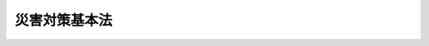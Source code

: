 .. _S36HO223:

==============
災害対策基本法
==============

.. raw:: html
    
    
    <b>災害対策基本法<br>
    （昭和三十六年十一月十五日法律第二百二十三号）</b><br><br><div align="right">最終改正：平成二四年六月二七日法律第四一号</div><br><a name="0000000000000000000000000000000000000000000000000000000000000000000000000000000"></a>
    <br>
    　<a href="#1000000000001000000000000000000000000000000000000000000000000000000000000000000" target="data">第一章　総則（第一条―第十条）</a>
    <br>
    　<a href="#1000000000002000000000000000000000000000000000000000000000000000000000000000000" target="data">第二章　防災に関する組織</a>
    <br>
    　　<a href="#1000000000002000000001000000000000000000000000000000000000000000000000000000000" target="data">第一節　中央防災会議（第十一条―第十三条）</a>
    <br>
    　　<a href="#1000000000002000000002000000000000000000000000000000000000000000000000000000000" target="data">第二節　地方防災会議（第十四条―第二十三条の二）</a>
    <br>
    　　<a href="#1000000000002000000003000000000000000000000000000000000000000000000000000000000" target="data">第三節　非常災害対策本部及び緊急災害対策本部（第二十四条―第二十八条の六）</a>
    <br>
    　　<a href="#1000000000002000000004000000000000000000000000000000000000000000000000000000000" target="data">第四節　災害時における職員の派遣（第二十九条―第三十三条）</a>
    <br>
    　<a href="#1000000000003000000000000000000000000000000000000000000000000000000000000000000" target="data">第三章　防災計画（第三十四条―第四十五条）</a>
    <br>
    　<a href="#1000000000004000000000000000000000000000000000000000000000000000000000000000000" target="data">第四章　災害予防（第四十六条―第四十九条の二）</a>
    <br>
    　<a href="#1000000000005000000000000000000000000000000000000000000000000000000000000000000" target="data">第五章　災害応急対策</a>
    <br>
    　　<a href="#1000000000005000000001000000000000000000000000000000000000000000000000000000000" target="data">第一節　通則（第五十条―第五十三条）</a>
    <br>
    　　<a href="#1000000000005000000002000000000000000000000000000000000000000000000000000000000" target="data">第二節　警報の伝達等（第五十四条―第五十七条）</a>
    <br>
    　　<a href="#1000000000005000000003000000000000000000000000000000000000000000000000000000000" target="data">第三節　事前措置及び避難（第五十八条―第六十一条）</a>
    <br>
    　　<a href="#1000000000005000000004000000000000000000000000000000000000000000000000000000000" target="data">第四節　応急措置等（第六十二条―第八十六条） </a>
    <br>
    　　<a href="#1000000000005000000005000000000000000000000000000000000000000000000000000000000" target="data">第五節　広域一時滞在（第八十六条の二―第八十六条の六）</a>
    <br>
    　　<a href="#1000000000005000000006000000000000000000000000000000000000000000000000000000000" target="data">第六節　物資等の供給及び運送（第八十六条の七―第八十六条の九）</a>
    <br>
    　<a href="#1000000000006000000000000000000000000000000000000000000000000000000000000000000" target="data">第六章　災害復旧（第八十七条―第九十条）</a>
    <br>
    　<a href="#1000000000007000000000000000000000000000000000000000000000000000000000000000000" target="data">第七章　財政金融措置（第九十一条―第百四条）</a>
    <br>
    　<a href="#1000000000008000000000000000000000000000000000000000000000000000000000000000000" target="data">第八章　災害緊急事態（第百五条―第百九条の二）</a>
    <br>
    　<a href="#1000000000009000000000000000000000000000000000000000000000000000000000000000000" target="data">第九章　雑則（第百十条―第百十二条）</a>
    <br>
    　<a href="#1000000000010000000000000000000000000000000000000000000000000000000000000000000" target="data">第十章　罰則（第百十三条―第百十七条）</a>
    <br>
    　<a href="#5000000000000000000000000000000000000000000000000000000000000000000000000000000" target="data">附則</a>
    <br><p>　　　<b><a name="1000000000001000000000000000000000000000000000000000000000000000000000000000000">第一章　総則</a>
    </b>
    </p><p>
    </p><div class="arttitle"><a name="1000000000000000000000000000000000000000000000000100000000000000000000000000000">（目的）</a>
    </div><div class="item"><b>第一条</b>
    <a name="1000000000000000000000000000000000000000000000000100000000001000000000000000000"></a>
    　この法律は、国土並びに国民の生命、身体及び財産を災害から保護するため、防災に関し、国、地方公共団体及びその他の公共機関を通じて必要な体制を確立し、責任の所在を明確にするとともに、防災計画の作成、災害予防、災害応急対策、災害復旧及び防災に関する財政金融措置その他必要な災害対策の基本を定めることにより、総合的かつ計画的な防災行政の整備及び推進を図り、もつて社会の秩序の維持と公共の福祉の確保に資することを目的とする。
    </div>
    
    <p>
    </p><div class="arttitle"><a name="1000000000000000000000000000000000000000000000000200000000000000000000000000000">（定義）</a>
    </div><div class="item"><b>第二条</b>
    <a name="1000000000000000000000000000000000000000000000000200000000001000000000000000000"></a>
    　この法律において、次の各号に掲げる用語の意義は、それぞれ当該各号に定めるところによる。
    <div class="number"><b><a name="1000000000000000000000000000000000000000000000000200000000001000000001000000000">一</a>
    </b>
    　災害　暴風、竜巻、豪雨、豪雪、洪水、高潮、地震、津波、噴火その他の異常な自然現象又は大規模な火事若しくは爆発その他その及ぼす被害の程度においてこれらに類する政令で定める原因により生ずる被害をいう。
    </div>
    <div class="number"><b><a name="1000000000000000000000000000000000000000000000000200000000001000000002000000000">二</a>
    </b>
    　防災　災害を未然に防止し、災害が発生した場合における被害の拡大を防ぎ、及び災害の復旧を図ることをいう。
    </div>
    <div class="number"><b><a name="1000000000000000000000000000000000000000000000000200000000001000000003000000000">三</a>
    </b>
    　指定行政機関　次に掲げる機関で内閣総理大臣が指定するものをいう。<div class="para1"><b>イ</b>　内閣府、宮内庁並びに<a href="/cgi-bin/idxrefer.cgi?H_FILE=%95%bd%88%ea%88%ea%96%40%94%aa%8b%e3&amp;REF_NAME=%93%e0%8a%74%95%7b%90%dd%92%75%96%40&amp;ANCHOR_F=&amp;ANCHOR_T=" target="inyo">内閣府設置法</a>
    （平成十一年法律第八十九号）<a href="/cgi-bin/idxrefer.cgi?H_FILE=%95%bd%88%ea%88%ea%96%40%94%aa%8b%e3&amp;REF_NAME=%91%e6%8e%6c%8f%5c%8b%e3%8f%f0%91%e6%88%ea%8d%80&amp;ANCHOR_F=1000000000000000000000000000000000000000000000004900000000001000000000000000000&amp;ANCHOR_T=1000000000000000000000000000000000000000000000004900000000001000000000000000000#1000000000000000000000000000000000000000000000004900000000001000000000000000000" target="inyo">第四十九条第一項</a>
    及び<a href="/cgi-bin/idxrefer.cgi?H_FILE=%95%bd%88%ea%88%ea%96%40%94%aa%8b%e3&amp;REF_NAME=%91%e6%93%f1%8d%80&amp;ANCHOR_F=1000000000000000000000000000000000000000000000004900000000002000000000000000000&amp;ANCHOR_T=1000000000000000000000000000000000000000000000004900000000002000000000000000000#1000000000000000000000000000000000000000000000004900000000002000000000000000000" target="inyo">第二項</a>
    に規定する機関並びに<a href="/cgi-bin/idxrefer.cgi?H_FILE=%8f%ba%93%f1%8e%4f%96%40%88%ea%93%f1%81%5a&amp;REF_NAME=%8d%91%89%c6%8d%73%90%ad%91%67%90%44%96%40&amp;ANCHOR_F=&amp;ANCHOR_T=" target="inyo">国家行政組織法</a>
    （昭和二十三年法律第百二十号）<a href="/cgi-bin/idxrefer.cgi?H_FILE=%8f%ba%93%f1%8e%4f%96%40%88%ea%93%f1%81%5a&amp;REF_NAME=%91%e6%8e%4f%8f%f0%91%e6%93%f1%8d%80&amp;ANCHOR_F=1000000000000000000000000000000000000000000000000300000000002000000000000000000&amp;ANCHOR_T=1000000000000000000000000000000000000000000000000300000000002000000000000000000#1000000000000000000000000000000000000000000000000300000000002000000000000000000" target="inyo">第三条第二項</a>
    に規定する機関</div>
    <div class="para1"><b>ロ</b>　<a href="/cgi-bin/idxrefer.cgi?H_FILE=%95%bd%88%ea%88%ea%96%40%94%aa%8b%e3&amp;REF_NAME=%93%e0%8a%74%95%7b%90%dd%92%75%96%40%91%e6%8e%4f%8f%5c%8e%b5%8f%f0&amp;ANCHOR_F=1000000000000000000000000000000000000000000000003700000000000000000000000000000&amp;ANCHOR_T=1000000000000000000000000000000000000000000000003700000000000000000000000000000#1000000000000000000000000000000000000000000000003700000000000000000000000000000" target="inyo">内閣府設置法第三十七条</a>
    及び<a href="/cgi-bin/idxrefer.cgi?H_FILE=%95%bd%88%ea%88%ea%96%40%94%aa%8b%e3&amp;REF_NAME=%91%e6%8c%dc%8f%5c%8e%6c%8f%f0&amp;ANCHOR_F=1000000000000000000000000000000000000000000000005400000000000000000000000000000&amp;ANCHOR_T=1000000000000000000000000000000000000000000000005400000000000000000000000000000#1000000000000000000000000000000000000000000000005400000000000000000000000000000" target="inyo">第五十四条</a>
    並びに<a href="/cgi-bin/idxrefer.cgi?H_FILE=%8f%ba%93%f1%93%f1%96%40%8e%b5%81%5a&amp;REF_NAME=%8b%7b%93%e0%92%a1%96%40&amp;ANCHOR_F=&amp;ANCHOR_T=" target="inyo">宮内庁法</a>
    （昭和二十二年法律第七十号）<a href="/cgi-bin/idxrefer.cgi?H_FILE=%8f%ba%93%f1%93%f1%96%40%8e%b5%81%5a&amp;REF_NAME=%91%e6%8f%5c%98%5a%8f%f0%91%e6%88%ea%8d%80&amp;ANCHOR_F=1000000000000000000000000000000000000000000000001600000000001000000000000000000&amp;ANCHOR_T=1000000000000000000000000000000000000000000000001600000000001000000000000000000#1000000000000000000000000000000000000000000000001600000000001000000000000000000" target="inyo">第十六条第一項</a>
    並びに<a href="/cgi-bin/idxrefer.cgi?H_FILE=%8f%ba%93%f1%8e%4f%96%40%88%ea%93%f1%81%5a&amp;REF_NAME=%8d%91%89%c6%8d%73%90%ad%91%67%90%44%96%40%91%e6%94%aa%8f%f0&amp;ANCHOR_F=1000000000000000000000000000000000000000000000000800000000000000000000000000000&amp;ANCHOR_T=1000000000000000000000000000000000000000000000000800000000000000000000000000000#1000000000000000000000000000000000000000000000000800000000000000000000000000000" target="inyo">国家行政組織法第八条</a>
    に規定する機関</div>
    <div class="para1"><b>ハ</b>　<a href="/cgi-bin/idxrefer.cgi?H_FILE=%95%bd%88%ea%88%ea%96%40%94%aa%8b%e3&amp;REF_NAME=%93%e0%8a%74%95%7b%90%dd%92%75%96%40%91%e6%8e%4f%8f%5c%8b%e3%8f%f0&amp;ANCHOR_F=1000000000000000000000000000000000000000000000003900000000000000000000000000000&amp;ANCHOR_T=1000000000000000000000000000000000000000000000003900000000000000000000000000000#1000000000000000000000000000000000000000000000003900000000000000000000000000000" target="inyo">内閣府設置法第三十九条</a>
    及び<a href="/cgi-bin/idxrefer.cgi?H_FILE=%95%bd%88%ea%88%ea%96%40%94%aa%8b%e3&amp;REF_NAME=%91%e6%8c%dc%8f%5c%8c%dc%8f%f0&amp;ANCHOR_F=1000000000000000000000000000000000000000000000005500000000000000000000000000000&amp;ANCHOR_T=1000000000000000000000000000000000000000000000005500000000000000000000000000000#1000000000000000000000000000000000000000000000005500000000000000000000000000000" target="inyo">第五十五条</a>
    並びに<a href="/cgi-bin/idxrefer.cgi?H_FILE=%8f%ba%93%f1%93%f1%96%40%8e%b5%81%5a&amp;REF_NAME=%8b%7b%93%e0%92%a1%96%40%91%e6%8f%5c%98%5a%8f%f0%91%e6%93%f1%8d%80&amp;ANCHOR_F=1000000000000000000000000000000000000000000000001600000000002000000000000000000&amp;ANCHOR_T=1000000000000000000000000000000000000000000000001600000000002000000000000000000#1000000000000000000000000000000000000000000000001600000000002000000000000000000" target="inyo">宮内庁法第十六条第二項</a>
    並びに<a href="/cgi-bin/idxrefer.cgi?H_FILE=%8f%ba%93%f1%8e%4f%96%40%88%ea%93%f1%81%5a&amp;REF_NAME=%8d%91%89%c6%8d%73%90%ad%91%67%90%44%96%40%91%e6%94%aa%8f%f0%82%cc%93%f1&amp;ANCHOR_F=1000000000000000000000000000000000000000000000000800200000000000000000000000000&amp;ANCHOR_T=1000000000000000000000000000000000000000000000000800200000000000000000000000000#1000000000000000000000000000000000000000000000000800200000000000000000000000000" target="inyo">国家行政組織法第八条の二</a>
    に規定する機関</div>
    <div class="para1"><b>ニ</b>　<a href="/cgi-bin/idxrefer.cgi?H_FILE=%95%bd%88%ea%88%ea%96%40%94%aa%8b%e3&amp;REF_NAME=%93%e0%8a%74%95%7b%90%dd%92%75%96%40%91%e6%8e%6c%8f%5c%8f%f0&amp;ANCHOR_F=1000000000000000000000000000000000000000000000004000000000000000000000000000000&amp;ANCHOR_T=1000000000000000000000000000000000000000000000004000000000000000000000000000000#1000000000000000000000000000000000000000000000004000000000000000000000000000000" target="inyo">内閣府設置法第四十条</a>
    及び<a href="/cgi-bin/idxrefer.cgi?H_FILE=%95%bd%88%ea%88%ea%96%40%94%aa%8b%e3&amp;REF_NAME=%91%e6%8c%dc%8f%5c%98%5a%8f%f0&amp;ANCHOR_F=1000000000000000000000000000000000000000000000005600000000000000000000000000000&amp;ANCHOR_T=1000000000000000000000000000000000000000000000005600000000000000000000000000000#1000000000000000000000000000000000000000000000005600000000000000000000000000000" target="inyo">第五十六条</a>
    並びに<a href="/cgi-bin/idxrefer.cgi?H_FILE=%8f%ba%93%f1%8e%4f%96%40%88%ea%93%f1%81%5a&amp;REF_NAME=%8d%91%89%c6%8d%73%90%ad%91%67%90%44%96%40%91%e6%94%aa%8f%f0%82%cc%8e%4f&amp;ANCHOR_F=1000000000000000000000000000000000000000000000000800300000000000000000000000000&amp;ANCHOR_T=1000000000000000000000000000000000000000000000000800300000000000000000000000000#1000000000000000000000000000000000000000000000000800300000000000000000000000000" target="inyo">国家行政組織法第八条の三</a>
    に規定する機関</div>
    
    </div>
    <div class="number"><b><a name="1000000000000000000000000000000000000000000000000200000000001000000004000000000">四</a>
    </b>
    　指定地方行政機関　指定行政機関の地方支分部局（<a href="/cgi-bin/idxrefer.cgi?H_FILE=%95%bd%88%ea%88%ea%96%40%94%aa%8b%e3&amp;REF_NAME=%93%e0%8a%74%95%7b%90%dd%92%75%96%40%91%e6%8e%6c%8f%5c%8e%4f%8f%f0&amp;ANCHOR_F=1000000000000000000000000000000000000000000000004300000000000000000000000000000&amp;ANCHOR_T=1000000000000000000000000000000000000000000000004300000000000000000000000000000#1000000000000000000000000000000000000000000000004300000000000000000000000000000" target="inyo">内閣府設置法第四十三条</a>
    及び<a href="/cgi-bin/idxrefer.cgi?H_FILE=%95%bd%88%ea%88%ea%96%40%94%aa%8b%e3&amp;REF_NAME=%91%e6%8c%dc%8f%5c%8e%b5%8f%f0&amp;ANCHOR_F=1000000000000000000000000000000000000000000000005700000000000000000000000000000&amp;ANCHOR_T=1000000000000000000000000000000000000000000000005700000000000000000000000000000#1000000000000000000000000000000000000000000000005700000000000000000000000000000" target="inyo">第五十七条</a>
    （<a href="/cgi-bin/idxrefer.cgi?H_FILE=%8f%ba%93%f1%93%f1%96%40%8e%b5%81%5a&amp;REF_NAME=%8b%7b%93%e0%92%a1%96%40%91%e6%8f%5c%94%aa%8f%f0%91%e6%88%ea%8d%80&amp;ANCHOR_F=1000000000000000000000000000000000000000000000001800000000001000000000000000000&amp;ANCHOR_T=1000000000000000000000000000000000000000000000001800000000001000000000000000000#1000000000000000000000000000000000000000000000001800000000001000000000000000000" target="inyo">宮内庁法第十八条第一項</a>
    において準用する場合を含む。）並びに<a href="/cgi-bin/idxrefer.cgi?H_FILE=%8f%ba%93%f1%93%f1%96%40%8e%b5%81%5a&amp;REF_NAME=%8b%7b%93%e0%92%a1%96%40%91%e6%8f%5c%8e%b5%8f%f0%91%e6%88%ea%8d%80&amp;ANCHOR_F=1000000000000000000000000000000000000000000000001700000000001000000000000000000&amp;ANCHOR_T=1000000000000000000000000000000000000000000000001700000000001000000000000000000#1000000000000000000000000000000000000000000000001700000000001000000000000000000" target="inyo">宮内庁法第十七条第一項</a>
    並びに<a href="/cgi-bin/idxrefer.cgi?H_FILE=%8f%ba%93%f1%8e%4f%96%40%88%ea%93%f1%81%5a&amp;REF_NAME=%8d%91%89%c6%8d%73%90%ad%91%67%90%44%96%40%91%e6%8b%e3%8f%f0&amp;ANCHOR_F=1000000000000000000000000000000000000000000000000900000000000000000000000000000&amp;ANCHOR_T=1000000000000000000000000000000000000000000000000900000000000000000000000000000#1000000000000000000000000000000000000000000000000900000000000000000000000000000" target="inyo">国家行政組織法第九条</a>
    の地方支分部局をいう。）その他の国の地方行政機関で、内閣総理大臣が指定するものをいう。
    </div>
    <div class="number"><b><a name="1000000000000000000000000000000000000000000000000200000000001000000005000000000">五</a>
    </b>
    　指定公共機関　独立行政法人（<a href="/cgi-bin/idxrefer.cgi?H_FILE=%95%bd%88%ea%88%ea%96%40%88%ea%81%5a%8e%4f&amp;REF_NAME=%93%c6%97%a7%8d%73%90%ad%96%40%90%6c%92%ca%91%a5%96%40&amp;ANCHOR_F=&amp;ANCHOR_T=" target="inyo">独立行政法人通則法</a>
    （平成十一年法律第百三号）<a href="/cgi-bin/idxrefer.cgi?H_FILE=%95%bd%88%ea%88%ea%96%40%88%ea%81%5a%8e%4f&amp;REF_NAME=%91%e6%93%f1%8f%f0%91%e6%88%ea%8d%80&amp;ANCHOR_F=1000000000000000000000000000000000000000000000000200000000001000000000000000000&amp;ANCHOR_T=1000000000000000000000000000000000000000000000000200000000001000000000000000000#1000000000000000000000000000000000000000000000000200000000001000000000000000000" target="inyo">第二条第一項</a>
    に規定する独立行政法人をいう。）、日本銀行、日本赤十字社、日本放送協会その他の公共的機関及び電気、ガス、輸送、通信その他の公益的事業を営む法人で、内閣総理大臣が指定するものをいう。
    </div>
    <div class="number"><b><a name="1000000000000000000000000000000000000000000000000200000000001000000006000000000">六</a>
    </b>
    　指定地方公共機関　地方独立行政法人（<a href="/cgi-bin/idxrefer.cgi?H_FILE=%95%bd%88%ea%8c%dc%96%40%88%ea%88%ea%94%aa&amp;REF_NAME=%92%6e%95%fb%93%c6%97%a7%8d%73%90%ad%96%40%90%6c%96%40&amp;ANCHOR_F=&amp;ANCHOR_T=" target="inyo">地方独立行政法人法</a>
    （平成十五年法律第百十八号）<a href="/cgi-bin/idxrefer.cgi?H_FILE=%95%bd%88%ea%8c%dc%96%40%88%ea%88%ea%94%aa&amp;REF_NAME=%91%e6%93%f1%8f%f0%91%e6%88%ea%8d%80&amp;ANCHOR_F=1000000000000000000000000000000000000000000000000200000000001000000000000000000&amp;ANCHOR_T=1000000000000000000000000000000000000000000000000200000000001000000000000000000#1000000000000000000000000000000000000000000000000200000000001000000000000000000" target="inyo">第二条第一項</a>
    に規定する地方独立行政法人をいう。）及び<a href="/cgi-bin/idxrefer.cgi?H_FILE=%8f%ba%93%f1%8c%dc%96%40%93%f1%88%ea%94%aa&amp;REF_NAME=%8d%60%98%70%96%40&amp;ANCHOR_F=&amp;ANCHOR_T=" target="inyo">港湾法</a>
    （昭和二十五年法律第二百十八号）<a href="/cgi-bin/idxrefer.cgi?H_FILE=%8f%ba%93%f1%8c%dc%96%40%93%f1%88%ea%94%aa&amp;REF_NAME=%91%e6%8e%6c%8f%f0%91%e6%88%ea%8d%80&amp;ANCHOR_F=1000000000000000000000000000000000000000000000000400000000001000000000000000000&amp;ANCHOR_T=1000000000000000000000000000000000000000000000000400000000001000000000000000000#1000000000000000000000000000000000000000000000000400000000001000000000000000000" target="inyo">第四条第一項</a>
    の港務局、<a href="/cgi-bin/idxrefer.cgi?H_FILE=%8f%ba%93%f1%8e%6c%96%40%88%ea%8b%e3%8c%dc&amp;REF_NAME=%93%79%92%6e%89%fc%97%c7%96%40&amp;ANCHOR_F=&amp;ANCHOR_T=" target="inyo">土地改良法</a>
    （昭和二十四年法律第百九十五号）<a href="/cgi-bin/idxrefer.cgi?H_FILE=%8f%ba%93%f1%8e%6c%96%40%88%ea%8b%e3%8c%dc&amp;REF_NAME=%91%e6%8c%dc%8f%f0%91%e6%88%ea%8d%80&amp;ANCHOR_F=1000000000000000000000000000000000000000000000000500000000001000000000000000000&amp;ANCHOR_T=1000000000000000000000000000000000000000000000000500000000001000000000000000000#1000000000000000000000000000000000000000000000000500000000001000000000000000000" target="inyo">第五条第一項</a>
    の土地改良区その他の公共的施設の管理者並びに都道府県の地域において電気、ガス、輸送、通信その他の公益的事業を営む法人で、当該都道府県の知事が指定するものをいう。
    </div>
    <div class="number"><b><a name="1000000000000000000000000000000000000000000000000200000000001000000007000000000">七</a>
    </b>
    　防災計画　防災基本計画及び防災業務計画並びに地域防災計画をいう。
    </div>
    <div class="number"><b><a name="1000000000000000000000000000000000000000000000000200000000001000000008000000000">八</a>
    </b>
    　防災基本計画　中央防災会議が作成する防災に関する基本的な計画をいう。
    </div>
    <div class="number"><b><a name="1000000000000000000000000000000000000000000000000200000000001000000009000000000">九</a>
    </b>
    　防災業務計画　指定行政機関の長（当該指定行政機関が<a href="/cgi-bin/idxrefer.cgi?H_FILE=%95%bd%88%ea%88%ea%96%40%94%aa%8b%e3&amp;REF_NAME=%93%e0%8a%74%95%7b%90%dd%92%75%96%40%91%e6%8e%6c%8f%5c%8b%e3%8f%f0%91%e6%88%ea%8d%80&amp;ANCHOR_F=1000000000000000000000000000000000000000000000004900000000001000000000000000000&amp;ANCHOR_T=1000000000000000000000000000000000000000000000004900000000001000000000000000000#1000000000000000000000000000000000000000000000004900000000001000000000000000000" target="inyo">内閣府設置法第四十九条第一項</a>
    若しくは<a href="/cgi-bin/idxrefer.cgi?H_FILE=%95%bd%88%ea%88%ea%96%40%94%aa%8b%e3&amp;REF_NAME=%91%e6%93%f1%8d%80&amp;ANCHOR_F=1000000000000000000000000000000000000000000000004900000000002000000000000000000&amp;ANCHOR_T=1000000000000000000000000000000000000000000000004900000000002000000000000000000#1000000000000000000000000000000000000000000000004900000000002000000000000000000" target="inyo">第二項</a>
    若しくは<a href="/cgi-bin/idxrefer.cgi?H_FILE=%8f%ba%93%f1%8e%4f%96%40%88%ea%93%f1%81%5a&amp;REF_NAME=%8d%91%89%c6%8d%73%90%ad%91%67%90%44%96%40%91%e6%8e%4f%8f%f0%91%e6%93%f1%8d%80&amp;ANCHOR_F=1000000000000000000000000000000000000000000000000300000000002000000000000000000&amp;ANCHOR_T=1000000000000000000000000000000000000000000000000300000000002000000000000000000#1000000000000000000000000000000000000000000000000300000000002000000000000000000" target="inyo">国家行政組織法第三条第二項</a>
    の委員会若しくは<a href="/cgi-bin/idxrefer.cgi?H_FILE=%8f%ba%93%f1%8e%4f%96%40%88%ea%93%f1%81%5a&amp;REF_NAME=%91%e6%8e%4f%8d%86&amp;ANCHOR_F=1000000000000000000000000000000000000000000000000300000000002000000003000000000&amp;ANCHOR_T=1000000000000000000000000000000000000000000000000300000000002000000003000000000#1000000000000000000000000000000000000000000000000300000000002000000003000000000" target="inyo">第三号</a>
    ロに掲げる機関又は<a href="/cgi-bin/idxrefer.cgi?H_FILE=%8f%ba%93%f1%8e%4f%96%40%88%ea%93%f1%81%5a&amp;REF_NAME=%93%af%8d%86&amp;ANCHOR_F=1000000000000000000000000000000000000000000000000300000000002000000003000000000&amp;ANCHOR_T=1000000000000000000000000000000000000000000000000300000000002000000003000000000#1000000000000000000000000000000000000000000000000300000000002000000003000000000" target="inyo">同号</a>
    ニに掲げる機関のうち合議制のものである場合にあつては、当該指定行政機関。第十二条第八項、第二十八条の三第六項第三号及び第二十八条の六第二項を除き、以下同じ。）又は指定公共機関（指定行政機関の長又は指定公共機関から委任された事務又は業務については、当該委任を受けた指定地方行政機関の長又は指定地方公共機関）が防災基本計画に基づきその所掌事務又は業務について作成する防災に関する計画をいう。
    </div>
    <div class="number"><b><a name="1000000000000000000000000000000000000000000000000200000000001000000010000000000">十</a>
    </b>
    　地域防災計画　一定地域に係る防災に関する計画で、次に掲げるものをいう。<div class="para1"><b>イ</b>　都道府県地域防災計画　都道府県の地域につき、当該都道府県の都道府県防災会議が作成するもの</div>
    <div class="para1"><b>ロ</b>　市町村地域防災計画　市町村の地域につき、当該市町村の市町村防災会議又は市町村長が作成するもの</div>
    <div class="para1"><b>ハ</b>　都道府県相互間地域防災計画　二以上の都道府県の区域の全部又は一部にわたる地域につき、都道府県防災会議の協議会が作成するもの</div>
    <div class="para1"><b>ニ</b>　市町村相互間地域防災計画　二以上の市町村の区域の全部又は一部にわたる地域につき、市町村防災会議の協議会が作成するもの</div>
    
    </div>
    </div>
    
    <p>
    </p><div class="arttitle"><a name="1000000000000000000000000000000000000000000000000300000000000000000000000000000">（国の責務）</a>
    </div><div class="item"><b>第三条</b>
    <a name="1000000000000000000000000000000000000000000000000300000000001000000000000000000"></a>
    　国は、国土並びに国民の生命、身体及び財産を災害から保護する使命を有することにかんがみ、組織及び機能のすべてをあげて防災に関し万全の措置を講ずる責務を有する。
    </div>
    <div class="item"><b><a name="1000000000000000000000000000000000000000000000000300000000002000000000000000000">２</a>
    </b>
    　国は、前項の責務を遂行するため、災害予防、災害応急対策及び災害復旧の基本となるべき計画を作成し、及び法令に基づきこれを実施するとともに、地方公共団体、指定公共機関、指定地方公共機関等が処理する防災に関する事務又は業務の実施の推進とその総合調整を行ない、及び災害に係る経費負担の適正化を図らなければならない。
    </div>
    <div class="item"><b><a name="1000000000000000000000000000000000000000000000000300000000003000000000000000000">３</a>
    </b>
    　指定行政機関及び指定地方行政機関は、その所掌事務を遂行するにあたつては、第一項に規定する国の責務が十分に果たされることとなるように、相互に協力しなければならない。
    </div>
    <div class="item"><b><a name="1000000000000000000000000000000000000000000000000300000000004000000000000000000">４</a>
    </b>
    　指定行政機関の長及び指定地方行政機関の長は、この法律の規定による都道府県及び市町村の地域防災計画の作成及び実施が円滑に行なわれるように、その所掌事務について、当該都道府県又は市町村に対し、勧告し、指導し、助言し、その他適切な措置をとらなければならない。
    </div>
    
    <p>
    </p><div class="arttitle"><a name="1000000000000000000000000000000000000000000000000400000000000000000000000000000">（都道府県の責務）</a>
    </div><div class="item"><b>第四条</b>
    <a name="1000000000000000000000000000000000000000000000000400000000001000000000000000000"></a>
    　都道府県は、当該都道府県の地域並びに当該都道府県の住民の生命、身体及び財産を災害から保護するため、関係機関及び他の地方公共団体の協力を得て、当該都道府県の地域に係る防災に関する計画を作成し、及び法令に基づきこれを実施するとともに、その区域内の市町村及び指定地方公共機関が処理する防災に関する事務又は業務の実施を助け、かつ、その総合調整を行なう責務を有する。
    </div>
    <div class="item"><b><a name="1000000000000000000000000000000000000000000000000400000000002000000000000000000">２</a>
    </b>
    　都道府県の機関は、その所掌事務を遂行するにあたつては、前項に規定する都道府県の責務が十分に果たされることとなるように、相互に協力しなければならない。
    </div>
    
    <p>
    </p><div class="arttitle"><a name="1000000000000000000000000000000000000000000000000500000000000000000000000000000">（市町村の責務）</a>
    </div><div class="item"><b>第五条</b>
    <a name="1000000000000000000000000000000000000000000000000500000000001000000000000000000"></a>
    　市町村は、基礎的な地方公共団体として、当該市町村の地域並びに当該市町村の住民の生命、身体及び財産を災害から保護するため、関係機関及び他の地方公共団体の協力を得て、当該市町村の地域に係る防災に関する計画を作成し、及び法令に基づきこれを実施する責務を有する。
    </div>
    <div class="item"><b><a name="1000000000000000000000000000000000000000000000000500000000002000000000000000000">２</a>
    </b>
    　市町村長は、前項の責務を遂行するため、消防機関、水防団等の組織の整備並びに当該市町村の区域内の公共的団体等の防災に関する組織及び住民の隣保協同の精神に基づく自発的な防災組織（第八条第二項及び第十五条第五項第八号において「自主防災組織」という。）の充実を図り、市町村の有する全ての機能を十分に発揮するように努めなければならない。
    </div>
    <div class="item"><b><a name="1000000000000000000000000000000000000000000000000500000000003000000000000000000">３</a>
    </b>
    　消防機関、水防団その他市町村の機関は、その所掌事務を遂行するにあたつては、第一項に規定する市町村の責務が十分に果たされることとなるように、相互に協力しなければならない。
    </div>
    
    <p>
    </p><div class="arttitle"><a name="1000000000000000000000000000000000000000000000000500200000000000000000000000000">（地方公共団体相互の協力）</a>
    </div><div class="item"><b>第五条の二</b>
    <a name="1000000000000000000000000000000000000000000000000500200000001000000000000000000"></a>
    　地方公共団体は、第四条第一項及び前条第一項に規定する責務を十分に果たすため必要があるときは、相互に協力するように努めなければならない。
    </div>
    
    <p>
    </p><div class="arttitle"><a name="1000000000000000000000000000000000000000000000000600000000000000000000000000000">（指定公共機関及び指定地方公共機関の責務）</a>
    </div><div class="item"><b>第六条</b>
    <a name="1000000000000000000000000000000000000000000000000600000000001000000000000000000"></a>
    　指定公共機関及び指定地方公共機関は、その業務に係る防災に関する計画を作成し、及び法令に基づきこれを実施するとともに、この法律の規定による国、都道府県及び市町村の防災計画の作成及び実施が円滑に行なわれるように、その業務について、当該都道府県又は市町村に対し、協力する責務を有する。
    </div>
    <div class="item"><b><a name="1000000000000000000000000000000000000000000000000600000000002000000000000000000">２</a>
    </b>
    　指定公共機関及び指定地方公共機関は、その業務の公共性又は公益性にかんがみ、それぞれその業務を通じて防災に寄与しなければならない。
    </div>
    
    <p>
    </p><div class="arttitle"><a name="1000000000000000000000000000000000000000000000000700000000000000000000000000000">（住民等の責務）</a>
    </div><div class="item"><b>第七条</b>
    <a name="1000000000000000000000000000000000000000000000000700000000001000000000000000000"></a>
    　地方公共団体の区域内の公共的団体、防災上重要な施設の管理者その他法令の規定による防災に関する責務を有する者は、法令又は地域防災計画の定めるところにより、誠実にその責務を果たさなければならない。
    </div>
    <div class="item"><b><a name="1000000000000000000000000000000000000000000000000700000000002000000000000000000">２</a>
    </b>
    　前項に規定するもののほか、地方公共団体の住民は、自ら災害に備えるための手段を講ずるとともに、自発的な防災活動への参加、過去の災害から得られた教訓の伝承その他の取組により防災に寄与するように努めなければならない。
    </div>
    
    <p>
    </p><div class="arttitle"><a name="1000000000000000000000000000000000000000000000000800000000000000000000000000000">（施策における防災上の配慮等）</a>
    </div><div class="item"><b>第八条</b>
    <a name="1000000000000000000000000000000000000000000000000800000000001000000000000000000"></a>
    　国及び地方公共団体は、その施策が、直接的なものであると間接的なものであるとを問わず、一体として国土並びに国民の生命、身体及び財産の災害をなくすることに寄与することとなるように意を用いなければならない。
    </div>
    <div class="item"><b><a name="1000000000000000000000000000000000000000000000000800000000002000000000000000000">２</a>
    </b>
    　国及び地方公共団体は、災害の発生を予防し、又は災害の拡大を防止するため、特に次に掲げる事項の実施に努めなければならない。
    <div class="number"><b><a name="1000000000000000000000000000000000000000000000000800000000002000000001000000000">一</a>
    </b>
    　災害及び災害の防止に関する科学的研究とその成果の実現に関する事項
    </div>
    <div class="number"><b><a name="1000000000000000000000000000000000000000000000000800000000002000000002000000000">二</a>
    </b>
    　治山、治水その他の国土の保全に関する事項
    </div>
    <div class="number"><b><a name="1000000000000000000000000000000000000000000000000800000000002000000003000000000">三</a>
    </b>
    　建物の不燃堅牢化その他都市の防災構造の改善に関する事項
    </div>
    <div class="number"><b><a name="1000000000000000000000000000000000000000000000000800000000002000000004000000000">四</a>
    </b>
    　交通、情報通信等の都市機能の集積に対応する防災対策に関する事項
    </div>
    <div class="number"><b><a name="1000000000000000000000000000000000000000000000000800000000002000000005000000000">五</a>
    </b>
    　防災上必要な気象、地象及び水象の観測、予報、情報その他の業務に関する施設及び組織並びに防災上必要な通信に関する施設及び組織の整備に関する事項
    </div>
    <div class="number"><b><a name="1000000000000000000000000000000000000000000000000800000000002000000006000000000">六</a>
    </b>
    　災害の予報及び警報の改善に関する事項
    </div>
    <div class="number"><b><a name="1000000000000000000000000000000000000000000000000800000000002000000007000000000">七</a>
    </b>
    　地震予知情報（<a href="/cgi-bin/idxrefer.cgi?H_FILE=%8f%ba%8c%dc%8e%4f%96%40%8e%b5%8e%4f&amp;REF_NAME=%91%e5%8b%4b%96%cd%92%6e%90%6b%91%ce%8d%f4%93%c1%95%ca%91%5b%92%75%96%40&amp;ANCHOR_F=&amp;ANCHOR_T=" target="inyo">大規模地震対策特別措置法</a>
    （昭和五十三年法律第七十三号）<a href="/cgi-bin/idxrefer.cgi?H_FILE=%8f%ba%8c%dc%8e%4f%96%40%8e%b5%8e%4f&amp;REF_NAME=%91%e6%93%f1%8f%f0%91%e6%8e%4f%8d%86&amp;ANCHOR_F=1000000000000000000000000000000000000000000000000200000000002000000003000000000&amp;ANCHOR_T=1000000000000000000000000000000000000000000000000200000000002000000003000000000#1000000000000000000000000000000000000000000000000200000000002000000003000000000" target="inyo">第二条第三号
    <div class="number"><b><a name="1000000000000000000000000000000000000000000000000800000000002000000009000000000">九</a>
    </b>
    　台風に対する人為的調節その他防災上必要な研究、観測及び情報交換についての国際的協力に関する事項
    </div>
    <div class="number"><b><a name="1000000000000000000000000000000000000000000000000800000000002000000010000000000">十</a>
    </b>
    　火山現象等による長期的災害に対する対策に関する事項
    </div>
    <div class="number"><b><a name="1000000000000000000000000000000000000000000000000800000000002000000011000000000">十一</a>
    </b>
    　水防、消防、救助その他災害応急措置に関する施設及び組織の整備に関する事項
    </div>
    <div class="number"><b><a name="1000000000000000000000000000000000000000000000000800000000002000000012000000000">十二</a>
    </b>
    　地方公共団体の相互応援及び第八十六条の二第一項に規定する広域一時滞在に関する協定の締結に関する事項
    </div>
    <div class="number"><b><a name="1000000000000000000000000000000000000000000000000800000000002000000013000000000">十三</a>
    </b>
    　自主防災組織の育成、ボランティアによる防災活動の環境の整備、過去の災害から得られた教訓を伝承する活動の支援その他国民の自発的な防災活動の促進に関する事項
    </div>
    <div class="number"><b><a name="1000000000000000000000000000000000000000000000000800000000002000000014000000000">十四</a>
    </b>
    　高齢者、障害者、乳幼児等特に配慮を要する者に対する防災上必要な措置に関する事項
    </div>
    <div class="number"><b><a name="1000000000000000000000000000000000000000000000000800000000002000000015000000000">十五</a>
    </b>
    　海外からの防災に関する支援の受入れに関する事項
    </div>
    <div class="number"><b><a name="1000000000000000000000000000000000000000000000000800000000002000000016000000000">十六</a>
    </b>
    　被災者に対する的確な情報提供に関する事項
    </div>
    <div class="number"><b><a name="1000000000000000000000000000000000000000000000000800000000002000000017000000000">十七</a>
    </b>
    　防災上必要な教育及び訓練に関する事項
    </div>
    <div class="number"><b><a name="1000000000000000000000000000000000000000000000000800000000002000000018000000000">十八</a>
    </b>
    　防災思想の普及に関する事項
    </div>
    </a></div>
    <div class="item"><b><a name="1000000000000000000000000000000000000000000000000800000000003000000000000000000">３</a>
    </b>
    　国及び地方公共団体は、災害が発生したときは、すみやかに、施設の復旧と被災者の援護を図り、災害からの復興に努めなければならない。
    </div>
    
    <p>
    </p><div class="arttitle"><a name="1000000000000000000000000000000000000000000000000900000000000000000000000000000">（政府の措置及び国会に対する報告）</a>
    </div><div class="item"><b>第九条</b>
    <a name="1000000000000000000000000000000000000000000000000900000000001000000000000000000"></a>
    　政府は、この法律の目的を達成するため必要な法制上、財政上及び金融上の措置を講じなければならない。
    </div>
    <div class="item"><b><a name="1000000000000000000000000000000000000000000000000900000000002000000000000000000">２</a>
    </b>
    　政府は、毎年、政令で定めるところにより、防災に関する計画及び防災に関してとつた措置の概況を国会に報告しなければならない。
    </div>
    
    <p>
    </p><div class="arttitle"><a name="1000000000000000000000000000000000000000000000001000000000000000000000000000000">（他の法律との関係）</a>
    </div><div class="item"><b>第十条</b>
    <a name="1000000000000000000000000000000000000000000000001000000000001000000000000000000"></a>
    　防災に関する事務の処理については、他の法律に特別の定めがある場合を除くほか、この法律の定めるところによる。
    </div>
    
    
    <p>　　　<b><a name="1000000000002000000000000000000000000000000000000000000000000000000000000000000">第二章　防災に関する組織</a>
    </b>
    </p><p>　　　　<b><a name="1000000000002000000001000000000000000000000000000000000000000000000000000000000">第一節　中央防災会議</a>
    </b>
    </p><p>
    </p><div class="arttitle"><a name="1000000000000000000000000000000000000000000000001100000000000000000000000000000">（中央防災会議の設置及び所掌事務）</a>
    </div><div class="item"><b>第十一条</b>
    <a name="1000000000000000000000000000000000000000000000001100000000001000000000000000000"></a>
    　内閣府に、中央防災会議を置く。
    </div>
    <div class="item"><b><a name="1000000000000000000000000000000000000000000000001100000000002000000000000000000">２</a>
    </b>
    　中央防災会議は、次に掲げる事務をつかさどる。
    <div class="number"><b><a name="1000000000000000000000000000000000000000000000001100000000002000000001000000000">一</a>
    </b>
    　防災基本計画を作成し、及びその実施を推進すること。
    </div>
    <div class="number"><b><a name="1000000000000000000000000000000000000000000000001100000000002000000002000000000">二</a>
    </b>
    　内閣総理大臣の諮問に応じて防災に関する重要事項を審議すること。
    </div>
    <div class="number"><b><a name="1000000000000000000000000000000000000000000000001100000000002000000003000000000">三</a>
    </b>
    　前号に規定する重要事項に関し、内閣総理大臣に意見を述べること。
    </div>
    <div class="number"><b><a name="1000000000000000000000000000000000000000000000001100000000002000000004000000000">四</a>
    </b>
    　<a href="/cgi-bin/idxrefer.cgi?H_FILE=%95%bd%88%ea%88%ea%96%40%94%aa%8b%e3&amp;REF_NAME=%93%e0%8a%74%95%7b%90%dd%92%75%96%40%91%e6%8b%e3%8f%f0%91%e6%88%ea%8d%80&amp;ANCHOR_F=1000000000000000000000000000000000000000000000000900000000001000000000000000000&amp;ANCHOR_T=1000000000000000000000000000000000000000000000000900000000001000000000000000000#1000000000000000000000000000000000000000000000000900000000001000000000000000000" target="inyo">内閣府設置法第九条第一項</a>
    に規定する特命担当大臣（<a href="/cgi-bin/idxrefer.cgi?H_FILE=%95%bd%88%ea%88%ea%96%40%94%aa%8b%e3&amp;REF_NAME=%93%af%8d%80&amp;ANCHOR_F=1000000000000000000000000000000000000000000000000900000000001000000000000000000&amp;ANCHOR_T=1000000000000000000000000000000000000000000000000900000000001000000000000000000#1000000000000000000000000000000000000000000000000900000000001000000000000000000" target="inyo">同項</a>
    の規定により命を受けて<a href="/cgi-bin/idxrefer.cgi?H_FILE=%95%bd%88%ea%88%ea%96%40%94%aa%8b%e3&amp;REF_NAME=%93%af%96%40%91%e6%8e%6c%8f%f0%91%e6%88%ea%8d%80%91%e6%8e%b5%8d%86&amp;ANCHOR_F=1000000000000000000000000000000000000000000000000400000000001000000007000000000&amp;ANCHOR_T=1000000000000000000000000000000000000000000000000400000000001000000007000000000#1000000000000000000000000000000000000000000000000400000000001000000007000000000" target="inyo">同法第四条第一項第七号</a>
    又は<a href="/cgi-bin/idxrefer.cgi?H_FILE=%95%bd%88%ea%88%ea%96%40%94%aa%8b%e3&amp;REF_NAME=%91%e6%94%aa%8d%86&amp;ANCHOR_F=1000000000000000000000000000000000000000000000000400000000001000000008000000000&amp;ANCHOR_T=1000000000000000000000000000000000000000000000000400000000001000000008000000000#1000000000000000000000000000000000000000000000000400000000001000000008000000000" target="inyo">第八号</a>
    に掲げる事項に関する事務及びこれに関連する<a href="/cgi-bin/idxrefer.cgi?H_FILE=%95%bd%88%ea%88%ea%96%40%94%aa%8b%e3&amp;REF_NAME=%93%af%8f%f0%91%e6%8e%4f%8d%80&amp;ANCHOR_F=1000000000000000000000000000000000000000000000000400000000003000000000000000000&amp;ANCHOR_T=1000000000000000000000000000000000000000000000000400000000003000000000000000000#1000000000000000000000000000000000000000000000000400000000003000000000000000000" target="inyo">同条第三項</a>
    に規定する事務を掌理するものに限る。以下「防災担当大臣」という。）がその掌理する事務について行う諮問に応じて防災に関する重要事項を審議すること。
    </div>
    <div class="number"><b><a name="1000000000000000000000000000000000000000000000001100000000002000000005000000000">五</a>
    </b>
    　防災担当大臣が命を受けて掌理する事務に係る前号の重要事項に関し、当該防災担当大臣に意見を述べること。
    </div>
    <div class="number"><b><a name="1000000000000000000000000000000000000000000000001100000000002000000006000000000">六</a>
    </b>
    　前各号に掲げるもののほか、法令の規定によりその権限に属する事務
    </div>
    </div>
    <div class="item"><b><a name="1000000000000000000000000000000000000000000000001100000000003000000000000000000">３</a>
    </b>
    　前項第四号の防災担当大臣の諮問に応じて中央防災会議が行う答申は、当該諮問事項に係る事務を掌理する防災担当大臣に対し行うものとし、当該防災担当大臣が置かれていないときは、内閣総理大臣に対し行うものとする。
    </div>
    <div class="item"><b><a name="1000000000000000000000000000000000000000000000001100000000004000000000000000000">４</a>
    </b>
    　内閣総理大臣は、次に掲げる事項については、中央防災会議に諮問しなければならない。
    <div class="number"><b><a name="1000000000000000000000000000000000000000000000001100000000004000000001000000000">一</a>
    </b>
    　防災の基本方針
    </div>
    <div class="number"><b><a name="1000000000000000000000000000000000000000000000001100000000004000000002000000000">二</a>
    </b>
    　防災に関する施策の総合調整で重要なもの
    </div>
    <div class="number"><b><a name="1000000000000000000000000000000000000000000000001100000000004000000003000000000">三</a>
    </b>
    　非常災害に際し一時的に必要とする緊急措置の大綱
    </div>
    <div class="number"><b><a name="1000000000000000000000000000000000000000000000001100000000004000000004000000000">四</a>
    </b>
    　災害緊急事態の布告
    </div>
    <div class="number"><b><a name="1000000000000000000000000000000000000000000000001100000000004000000005000000000">五</a>
    </b>
    　その他内閣総理大臣が必要と認める防災に関する重要事項
    </div>
    </div>
    
    <p>
    </p><div class="arttitle"><a name="1000000000000000000000000000000000000000000000001200000000000000000000000000000">（中央防災会議の組織）</a>
    </div><div class="item"><b>第十二条</b>
    <a name="1000000000000000000000000000000000000000000000001200000000001000000000000000000"></a>
    　中央防災会議は、会長及び委員をもつて組織する。
    </div>
    <div class="item"><b><a name="1000000000000000000000000000000000000000000000001200000000002000000000000000000">２</a>
    </b>
    　会長は、内閣総理大臣をもつて充てる。
    </div>
    <div class="item"><b><a name="1000000000000000000000000000000000000000000000001200000000003000000000000000000">３</a>
    </b>
    　会長は、会務を総理する。
    </div>
    <div class="item"><b><a name="1000000000000000000000000000000000000000000000001200000000004000000000000000000">４</a>
    </b>
    　会長に事故があるときは、あらかじめその指名する委員がその職務を代理する。
    </div>
    <div class="item"><b><a name="1000000000000000000000000000000000000000000000001200000000005000000000000000000">５</a>
    </b>
    　委員は、次に掲げる者をもつて充てる。
    <div class="number"><b><a name="1000000000000000000000000000000000000000000000001200000000005000000001000000000">一</a>
    </b>
    　防災担当大臣
    </div>
    <div class="number"><b><a name="1000000000000000000000000000000000000000000000001200000000005000000002000000000">二</a>
    </b>
    　防災担当大臣以外の国務大臣、指定公共機関の代表者及び学識経験のある者のうちから、内閣総理大臣が任命する者
    </div>
    </div>
    <div class="item"><b><a name="1000000000000000000000000000000000000000000000001200000000006000000000000000000">６</a>
    </b>
    　中央防災会議に、専門の事項を調査させるため、専門委員を置くことができる。
    </div>
    <div class="item"><b><a name="1000000000000000000000000000000000000000000000001200000000007000000000000000000">７</a>
    </b>
    　専門委員は、関係行政機関及び指定公共機関の職員並びに学識経験のある者のうちから、内閣総理大臣が任命する。
    </div>
    <div class="item"><b><a name="1000000000000000000000000000000000000000000000001200000000008000000000000000000">８</a>
    </b>
    　中央防災会議に、幹事を置き、内閣官房の職員又は指定行政機関の長（国務大臣を除く。）若しくはその職員のうちから、内閣総理大臣が任命する。
    </div>
    <div class="item"><b><a name="1000000000000000000000000000000000000000000000001200000000009000000000000000000">９</a>
    </b>
    　幹事は、中央防災会議の所掌事務について、会長及び委員を助ける。
    </div>
    <div class="item"><b><a name="1000000000000000000000000000000000000000000000001200000000010000000000000000000">１０</a>
    </b>
    　前各項に定めるもののほか、中央防災会議の組織及び運営に関し必要な事項は、政令で定める。
    </div>
    
    <p>
    </p><div class="arttitle"><a name="1000000000000000000000000000000000000000000000001300000000000000000000000000000">（関係行政機関等に対する協力要求等）</a>
    </div><div class="item"><b>第十三条</b>
    <a name="1000000000000000000000000000000000000000000000001300000000001000000000000000000"></a>
    　中央防災会議は、その所掌事務に関し、関係行政機関の長及び関係地方行政機関の長、地方公共団体の長その他の執行機関、指定公共機関及び指定地方公共機関並びにその他の関係者に対し、資料の提出、意見の表明その他必要な協力を求めることができる。
    </div>
    <div class="item"><b><a name="1000000000000000000000000000000000000000000000001300000000002000000000000000000">２</a>
    </b>
    　中央防災会議は、その所掌事務の遂行について、地方防災会議（都道府県防災会議又は市町村防災会議をいう。以下同じ。）又は地方防災会議の協議会（都道府県防災会議の協議会又は市町村防災会議の協議会をいう。以下同じ。）に対し、必要な勧告をすることができる。
    </div>
    
    
    <p>　　　　<b><a name="1000000000002000000002000000000000000000000000000000000000000000000000000000000">第二節　地方防災会議</a>
    </b>
    </p><p>
    </p><div class="arttitle"><a name="1000000000000000000000000000000000000000000000001400000000000000000000000000000">（都道府県防災会議の設置及び所掌事務）</a>
    </div><div class="item"><b>第十四条</b>
    <a name="1000000000000000000000000000000000000000000000001400000000001000000000000000000"></a>
    　都道府県に、都道府県防災会議を置く。
    </div>
    <div class="item"><b><a name="1000000000000000000000000000000000000000000000001400000000002000000000000000000">２</a>
    </b>
    　都道府県防災会議は、次に掲げる事務をつかさどる。
    <div class="number"><b><a name="1000000000000000000000000000000000000000000000001400000000002000000001000000000">一</a>
    </b>
    　都道府県地域防災計画を作成し、及びその実施を推進すること。
    </div>
    <div class="number"><b><a name="1000000000000000000000000000000000000000000000001400000000002000000002000000000">二</a>
    </b>
    　都道府県知事の諮問に応じて当該都道府県の地域に係る防災に関する重要事項を審議すること。
    </div>
    <div class="number"><b><a name="1000000000000000000000000000000000000000000000001400000000002000000003000000000">三</a>
    </b>
    　前号に規定する重要事項に関し、都道府県知事に意見を述べること。
    </div>
    <div class="number"><b><a name="1000000000000000000000000000000000000000000000001400000000002000000004000000000">四</a>
    </b>
    　当該都道府県の地域に係る災害が発生した場合において、当該災害に係る災害復旧に関し、当該都道府県並びに関係指定地方行政機関、関係市町村、関係指定公共機関及び関係指定地方公共機関相互間の連絡調整を図ること。
    </div>
    <div class="number"><b><a name="1000000000000000000000000000000000000000000000001400000000002000000005000000000">五</a>
    </b>
    　前各号に掲げるもののほか、法律又はこれに基づく政令によりその権限に属する事務
    </div>
    </div>
    
    <p>
    </p><div class="arttitle"><a name="1000000000000000000000000000000000000000000000001500000000000000000000000000000">（都道府県防災会議の組織）</a>
    </div><div class="item"><b>第十五条</b>
    <a name="1000000000000000000000000000000000000000000000001500000000001000000000000000000"></a>
    　都道府県防災会議は、会長及び委員をもつて組織する。
    </div>
    <div class="item"><b><a name="1000000000000000000000000000000000000000000000001500000000002000000000000000000">２</a>
    </b>
    　会長は、当該都道府県の知事をもつて充てる。
    </div>
    <div class="item"><b><a name="1000000000000000000000000000000000000000000000001500000000003000000000000000000">３</a>
    </b>
    　会長は、会務を総理する。
    </div>
    <div class="item"><b><a name="1000000000000000000000000000000000000000000000001500000000004000000000000000000">４</a>
    </b>
    　会長に事故があるときは、あらかじめその指名する委員がその職務を代理する。
    </div>
    <div class="item"><b><a name="1000000000000000000000000000000000000000000000001500000000005000000000000000000">５</a>
    </b>
    　委員は、次に掲げる者をもつて充てる。
    <div class="number"><b><a name="1000000000000000000000000000000000000000000000001500000000005000000001000000000">一</a>
    </b>
    　当該都道府県の区域の全部又は一部を管轄する指定地方行政機関の長又はその指名する職員
    </div>
    <div class="number"><b><a name="1000000000000000000000000000000000000000000000001500000000005000000002000000000">二</a>
    </b>
    　当該都道府県を警備区域とする陸上自衛隊の方面総監又はその指名する部隊若しくは機関の長
    </div>
    <div class="number"><b><a name="1000000000000000000000000000000000000000000000001500000000005000000003000000000">三</a>
    </b>
    　当該都道府県の教育委員会の教育長
    </div>
    <div class="number"><b><a name="1000000000000000000000000000000000000000000000001500000000005000000004000000000">四</a>
    </b>
    　警視総監又は当該道府県の道府県警察本部長
    </div>
    <div class="number"><b><a name="1000000000000000000000000000000000000000000000001500000000005000000005000000000">五</a>
    </b>
    　当該都道府県の知事がその部内の職員のうちから指名する者
    </div>
    <div class="number"><b><a name="1000000000000000000000000000000000000000000000001500000000005000000006000000000">六</a>
    </b>
    　当該都道府県の区域内の市町村の市町村長及び消防機関の長のうちから当該都道府県の知事が任命する者
    </div>
    <div class="number"><b><a name="1000000000000000000000000000000000000000000000001500000000005000000007000000000">七</a>
    </b>
    　当該都道府県の地域において業務を行う指定公共機関又は指定地方公共機関の役員又は職員のうちから当該都道府県の知事が任命する者
    </div>
    <div class="number"><b><a name="1000000000000000000000000000000000000000000000001500000000005000000008000000000">八</a>
    </b>
    　自主防災組織を構成する者又は学識経験のある者のうちから当該都道府県の知事が任命する者
    </div>
    </div>
    <div class="item"><b><a name="1000000000000000000000000000000000000000000000001500000000006000000000000000000">６</a>
    </b>
    　都道府県防災会議に、専門の事項を調査させるため、専門委員を置くことができる。
    </div>
    <div class="item"><b><a name="1000000000000000000000000000000000000000000000001500000000007000000000000000000">７</a>
    </b>
    　専門委員は、関係地方行政機関の職員、当該都道府県の職員、当該都道府県の区域内の市町村の職員、関係指定公共機関の職員、関係指定地方公共機関の職員及び学識経験のある者のうちから、当該都道府県の知事が任命する。
    </div>
    <div class="item"><b><a name="1000000000000000000000000000000000000000000000001500000000008000000000000000000">８</a>
    </b>
    　前各項に定めるもののほか、都道府県防災会議の組織及び運営に関し必要な事項は、政令で定める基準に従い、当該都道府県の条例で定める。
    </div>
    
    <p>
    </p><div class="arttitle"><a name="1000000000000000000000000000000000000000000000001600000000000000000000000000000">（市町村防災会議）</a>
    </div><div class="item"><b>第十六条</b>
    <a name="1000000000000000000000000000000000000000000000001600000000001000000000000000000"></a>
    　市町村に、当該市町村の地域に係る地域防災計画を作成し、及びその実施を推進するほか、市町村長の諮問に応じて当該市町村の地域に係る防災に関する重要事項を審議するため、市町村防災会議を置く。
    </div>
    <div class="item"><b><a name="1000000000000000000000000000000000000000000000001600000000002000000000000000000">２</a>
    </b>
    　前項に規定するもののほか、市町村は、協議により規約を定め、共同して市町村防災会議を設置することができる。
    </div>
    <div class="item"><b><a name="1000000000000000000000000000000000000000000000001600000000003000000000000000000">３</a>
    </b>
    　市町村は、前項の規定により市町村防災会議を共同して設置したときその他市町村防災会議を設置することが不適当又は困難であるときは、第一項の規定にかかわらず、市町村防災会議を設置しないことができる。
    </div>
    <div class="item"><b><a name="1000000000000000000000000000000000000000000000001600000000004000000000000000000">４</a>
    </b>
    　市町村は、前項の規定により市町村防災会議を設置しないこととしたとき（第二項の規定により市町村防災会議を共同して設置したときを除く。）は、速やかにその旨を都道府県知事に報告しなければならない。
    </div>
    <div class="item"><b><a name="1000000000000000000000000000000000000000000000001600000000005000000000000000000">５</a>
    </b>
    　都道府県知事は、前項の規定による報告を受けたときは、都道府県防災会議の意見を聴くものとし、必要があると認めるときは、当該市町村に対し、必要な助言又は勧告をすることができる。
    </div>
    <div class="item"><b><a name="1000000000000000000000000000000000000000000000001600000000006000000000000000000">６</a>
    </b>
    　市町村防災会議の組織及び所掌事務は、都道府県防災会議の組織及び所掌事務の例に準じて、当該市町村の条例（第二項の規定により設置された市町村防災会議にあつては、規約）で定める。
    </div>
    
    <p>
    </p><div class="arttitle"><a name="1000000000000000000000000000000000000000000000001700000000000000000000000000000">（地方防災会議の協議会）</a>
    </div><div class="item"><b>第十七条</b>
    <a name="1000000000000000000000000000000000000000000000001700000000001000000000000000000"></a>
    　都道府県相互の間又は市町村相互の間において、当該都道府県又は市町村の区域の全部又は一部にわたり都道府県相互間地域防災計画又は市町村相互間地域防災計画を作成することが必要かつ効果的であると認めるときは、当該都道府県又は市町村は、協議により規約を定め、都道府県防災会議の協議会又は市町村防災会議の協議会を設置することができる。
    </div>
    <div class="item"><b><a name="1000000000000000000000000000000000000000000000001700000000002000000000000000000">２</a>
    </b>
    　前項の規定により協議会を設置したときは、都道府県防災会議の協議会にあつては内閣総理大臣に、市町村防災会議の協議会にあつては都道府県知事にそれぞれ届け出なければならない。
    </div>
    
    <p>
    </p><div class="item"><b><a name="1000000000000000000000000000000000000000000000001800000000000000000000000000000">第十八条</a>
    </b>
    <a name="1000000000000000000000000000000000000000000000001800000000001000000000000000000"></a>
    　削除
    </div>
    
    <p>
    </p><div class="item"><b><a name="1000000000000000000000000000000000000000000000001900000000000000000000000000000">第十九条</a>
    </b>
    <a name="1000000000000000000000000000000000000000000000001900000000001000000000000000000"></a>
    　削除
    </div>
    
    <p>
    </p><div class="arttitle"><a name="1000000000000000000000000000000000000000000000002000000000000000000000000000000">（政令への委任）</a>
    </div><div class="item"><b>第二十条</b>
    <a name="1000000000000000000000000000000000000000000000002000000000001000000000000000000"></a>
    　第十七条に規定するもののほか、地方防災会議の協議会に関し必要な事項は、政令で定める。
    </div>
    
    <p>
    </p><div class="arttitle"><a name="1000000000000000000000000000000000000000000000002100000000000000000000000000000">（関係行政機関等に対する協力要求）</a>
    </div><div class="item"><b>第二十一条</b>
    <a name="1000000000000000000000000000000000000000000000002100000000001000000000000000000"></a>
    　都道府県防災会議及び市町村防災会議（地方防災会議の協議会を含む。以下次条において「地方防災会議等」という。）は、その所掌事務を遂行するため必要があると認めるときは、関係行政機関の長及び関係地方行政機関の長、地方公共団体の長その他の執行機関、指定公共機関及び指定地方公共機関並びにその他の関係者に対し、資料又は情報の提供、意見の表明その他必要な協力を求めることができる。
    </div>
    
    <p>
    </p><div class="arttitle"><a name="1000000000000000000000000000000000000000000000002200000000000000000000000000000">（地方防災会議等相互の関係）</a>
    </div><div class="item"><b>第二十二条</b>
    <a name="1000000000000000000000000000000000000000000000002200000000001000000000000000000"></a>
    　地方防災会議等は、それぞれその所掌事務の遂行について相互に協力しなければならない。
    </div>
    <div class="item"><b><a name="1000000000000000000000000000000000000000000000002200000000002000000000000000000">２</a>
    </b>
    　都道府県防災会議は、その所掌事務の遂行について、市町村防災会議に対し、必要な勧告をすることができる。
    </div>
    
    <p>
    </p><div class="arttitle"><a name="1000000000000000000000000000000000000000000000002300000000000000000000000000000">（都道府県災害対策本部）</a>
    </div><div class="item"><b>第二十三条</b>
    <a name="1000000000000000000000000000000000000000000000002300000000001000000000000000000"></a>
    　都道府県の地域について災害が発生し、又は災害が発生するおそれがある場合において、防災の推進を図るため必要があると認めるときは、都道府県知事は、都道府県地域防災計画の定めるところにより、都道府県災害対策本部を設置することができる。
    </div>
    <div class="item"><b><a name="1000000000000000000000000000000000000000000000002300000000002000000000000000000">２</a>
    </b>
    　都道府県災害対策本部の長は、都道府県災害対策本部長とし、都道府県知事をもつて充てる。
    </div>
    <div class="item"><b><a name="1000000000000000000000000000000000000000000000002300000000003000000000000000000">３</a>
    </b>
    　都道府県災害対策本部に、都道府県災害対策副本部長、都道府県災害対策本部員その他の職員を置き、当該都道府県の職員のうちから、当該都道府県の知事が任命する。
    </div>
    <div class="item"><b><a name="1000000000000000000000000000000000000000000000002300000000004000000000000000000">４</a>
    </b>
    　都道府県災害対策本部は、都道府県地域防災計画の定めるところにより、次に掲げる事務を行う。
    <div class="number"><b><a name="1000000000000000000000000000000000000000000000002300000000004000000001000000000">一</a>
    </b>
    　当該都道府県の地域に係る災害に関する情報を収集すること。
    </div>
    <div class="number"><b><a name="1000000000000000000000000000000000000000000000002300000000004000000002000000000">二</a>
    </b>
    　当該都道府県の地域に係る災害予防及び災害応急対策を的確かつ迅速に実施するための方針を作成し、並びに当該方針に沿つて災害予防及び災害応急対策を実施すること。
    </div>
    <div class="number"><b><a name="1000000000000000000000000000000000000000000000002300000000004000000003000000000">三</a>
    </b>
    　当該都道府県の地域に係る災害予防及び災害応急対策に関し、当該都道府県並びに関係指定地方行政機関、関係地方公共団体、関係指定公共機関及び関係指定地方公共機関相互間の連絡調整を図ること。
    </div>
    </div>
    <div class="item"><b><a name="1000000000000000000000000000000000000000000000002300000000005000000000000000000">５</a>
    </b>
    　都道府県知事は、都道府県地域防災計画の定めるところにより、都道府県災害対策本部に、災害地にあつて当該都道府県災害対策本部の事務の一部を行う組織として、都道府県現地災害対策本部を置くことができる。
    </div>
    <div class="item"><b><a name="1000000000000000000000000000000000000000000000002300000000006000000000000000000">６</a>
    </b>
    　都道府県災害対策本部長は、当該都道府県警察又は当該都道府県の教育委員会に対し、当該都道府県の地域に係る災害予防又は災害応急対策を実施するため必要な限度において、必要な指示をすることができる。
    </div>
    <div class="item"><b><a name="1000000000000000000000000000000000000000000000002300000000007000000000000000000">７</a>
    </b>
    　都道府県災害対策本部長は、当該都道府県の地域に係る災害予防又は災害応急対策を的確かつ迅速に実施するため必要があると認めるときは、関係行政機関の長及び関係地方行政機関の長、地方公共団体の長その他の執行機関、指定公共機関及び指定地方公共機関並びにその他の関係者に対し、資料又は情報の提供、意見の表明その他必要な協力を求めることができる。
    </div>
    <div class="item"><b><a name="1000000000000000000000000000000000000000000000002300000000008000000000000000000">８</a>
    </b>
    　前各項に規定するもののほか、都道府県災害対策本部に関し必要な事項は、都道府県の条例で定める。
    </div>
    
    <p>
    </p><div class="arttitle"><a name="1000000000000000000000000000000000000000000000002300200000000000000000000000000">（市町村災害対策本部）</a>
    </div><div class="item"><b>第二十三条の二</b>
    <a name="1000000000000000000000000000000000000000000000002300200000001000000000000000000"></a>
    　市町村の地域について災害が発生し、又は災害が発生するおそれがある場合において、防災の推進を図るため必要があると認めるときは、市町村長は、市町村地域防災計画の定めるところにより、市町村災害対策本部を設置することができる。
    </div>
    <div class="item"><b><a name="100000000000000000000000000000000000000000000000230020%E6%96%BD%E3%81%99%E3%82%8B%E3%81%9F%E3%82%81%E3%81%AE%E6%96%B9%E9%87%9D%E3%82%92%E4%BD%9C%E6%88%90%E3%81%97%E3%80%81%E4%B8%A6%E3%81%B3%E3%81%AB%E5%BD%93%E8%A9%B2%E6%96%B9%E9%87%9D%E3%81%AB%E6%B2%BF%E3%81%A4%E3%81%A6%E7%81%BD%E5%AE%B3%E4%BA%88%E9%98%B2%E5%8F%8A%E3%81%B3%E7%81%BD%E5%AE%B3%E5%BF%9C%E6%80%A5%E5%AF%BE%E7%AD%96%E3%82%92%E5%AE%9F%E6%96%BD%E3%81%99%E3%82%8B%E3%81%93%E3%81%A8%E3%80%82%0A&lt;/DIV&gt;%0A&lt;/DIV&gt;%0A&lt;DIV%20class=" item><b><a name="1000000000000000000000000000000000000000000000002300200000005000000000000000000">５</a>
    </b>
    　市町村長は、市町村地域防災計画の定めるところにより、市町村災害対策本部に、災害地にあつて当該市町村災害対策本部の事務の一部を行う組織として、市町村現地災害対策本部を置くことができる。
    </a></b></div>
    <div class="item"><b><a name="1000000000000000000000000000000000000000000000002300200000006000000000000000000">６</a>
    </b>
    　市町村災害対策本部長は、当該市町村の教育委員会に対し、当該市町村の地域に係る災害予防又は災害応急対策を実施するため必要な限度において、必要な指示をすることができる。
    </div>
    <div class="item"><b><a name="1000000000000000000000000000000000000000000000002300200000007000000000000000000">７</a>
    </b>
    　前条第七項の規定は、市町村災害対策本部長について準用する。この場合において、同項中「当該都道府県の」とあるのは、「当該市町村の」と読み替えるものとする。
    </div>
    <div class="item"><b><a name="1000000000000000000000000000000000000000000000002300200000008000000000000000000">８</a>
    </b>
    　前各項に規定するもののほか、市町村災害対策本部に関し必要な事項は、市町村の条例で定める。
    </div>
    
    
    <p>　　　　<b><a name="1000000000002000000003000000000000000000000000000000000000000000000000000000000">第三節　非常災害対策本部及び緊急災害対策本部</a>
    </b>
    </p><p>
    </p><div class="arttitle"><a name="1000000000000000000000000000000000000000000000002400000000000000000000000000000">（非常災害対策本部の設置）</a>
    </div><div class="item"><b>第二十四条</b>
    <a name="1000000000000000000000000000000000000000000000002400000000001000000000000000000"></a>
    　非常災害が発生した場合において、当該災害の規模その他の状況により当該災害に係る災害応急対策を推進するため特別の必要があると認めるときは、内閣総理大臣は、<a href="/cgi-bin/idxrefer.cgi?H_FILE=%95%bd%88%ea%88%ea%96%40%94%aa%8b%e3&amp;REF_NAME=%93%e0%8a%74%95%7b%90%dd%92%75%96%40%91%e6%8e%6c%8f%5c%8f%f0%91%e6%93%f1%8d%80&amp;ANCHOR_F=1000000000000000000000000000000000000000000000004000000000002000000000000000000&amp;ANCHOR_T=1000000000000000000000000000000000000000000000004000000000002000000000000000000#1000000000000000000000000000000000000000000000004000000000002000000000000000000" target="inyo">内閣府設置法第四十条第二項</a>
    の規定にかかわらず、臨時に内閣府に非常災害対策本部を設置することができる。
    </div>
    <div class="item"><b><a name="1000000000000000000000000000000000000000000000002400000000002000000000000000000">２</a>
    </b>
    　内閣総理大臣は、非常災害対策本部を置いたときは当該本部の名称、所管区域並びに設置の場所及び期間を、当該本部を廃止したときはその旨を、直ちに、告示しなければならない。
    </div>
    
    <p>
    </p><div class="arttitle"><a name="1000000000000000000000000000000000000000000000002500000000000000000000000000000">（非常災害対策本部の組織）</a>
    </div><div class="item"><b>第二十五条</b>
    <a name="1000000000000000000000000000000000000000000000002500000000001000000000000000000"></a>
    　非常災害対策本部の長は、非常災害対策本部長とし、国務大臣をもつて充てる。
    </div>
    <div class="item"><b><a name="1000000000000000000000000000000000000000000000002500000000002000000000000000000">２</a>
    </b>
    　非常災害対策本部長は、非常災害対策本部の事務を総括し、所部の職員を指揮監督する。
    </div>
    <div class="item"><b><a name="1000000000000000000000000000000000000000000000002500000000003000000000000000000">３</a>
    </b>
    　非常災害対策本部に、非常災害対策副本部長、非常災害対策本部員その他の職員を置く。
    </div>
    <div class="item"><b><a name="1000000000000000000000000000000000000000000000002500000000004000000000000000000">４</a>
    </b>
    　非常災害対策副本部長は、非常災害対策本部長を助け、非常災害対策本部長に事故があるときは、その職務を代理する。非常災害対策副本部長が二人以上置かれている場合にあつては、あらかじめ非常災害対策本部長が定めた順序で、その職務を代理する。
    </div>
    <div class="item"><b><a name="10000000000000000000000000000000000000000000000025000000000050000000000000000%E3%80%81%E5%86%85%E9%96%A3%E5%AE%98%E6%88%BF%E8%8B%A5%E3%81%97%E3%81%8F%E3%81%AF%E6%8C%87%E5%AE%9A%E8%A1%8C%E6%94%BF%E6%A9%9F%E9%96%A2%E3%81%AE%E8%81%B7%E5%93%A1%E5%8F%88%E3%81%AF%E6%8C%87%E5%AE%9A%E5%9C%B0%E6%96%B9%E8%A1%8C%E6%94%BF%E6%A9%9F%E9%96%A2%E3%81%AE%E9%95%B7%E8%8B%A5%E3%81%97%E3%81%8F%E3%81%AF%E3%81%9D%E3%81%AE%E8%81%B7%E5%93%A1%E3%81%AE%E3%81%86%E3%81%A1%E3%81%8B%E3%82%89%E3%80%81%E5%86%85%E9%96%A3%E7%B7%8F%E7%90%86%E5%A4%A7%E8%87%A3%E3%81%8C%E4%BB%BB%E5%91%BD%E3%81%99%E3%82%8B%E3%80%82%0A&lt;/DIV&gt;%0A&lt;DIV%20class=" item><b><a name="1000000000000000000000000000000000000000000000002500000000006000000000000000000">６</a>
    </b>
    　非常災害対策本部に、当該非常災害対策本部の所管区域にあつて当該非常災害対策本部長の定めるところにより当該非常災害対策本部の事務の一部を行う組織として、非常災害現地対策本部を置くことができる。この場合においては、</a><a href="/cgi-bin/idxrefer.cgi?H_FILE=%8f%ba%93%f1%93%f1%96%40%98%5a%8e%b5&amp;REF_NAME=%92%6e%95%fb%8e%a9%8e%a1%96%40&amp;ANCHOR_F=&amp;ANCHOR_T=" target="inyo">地方自治法</a>
    （昭和二十二年法律第六十七号）<a href="/cgi-bin/idxrefer.cgi?H_FILE=%8f%ba%93%f1%93%f1%96%40%98%5a%8e%b5&amp;REF_NAME=%91%e6%95%53%8c%dc%8f%5c%98%5a%8f%f0%91%e6%8e%6c%8d%80&amp;ANCHOR_F=1000000000000000000000000000000000000000000000015600000000004000000000000000000&amp;ANCHOR_T=1000000000000000000000000000000000000000000000015600000000004000000000000000000#1000000000000000000000000000000000000000000000015600000000004000000000000000000" target="inyo">第百五十六条第四項</a>
    の規定は、適用しない。
    </b></div>
    <div class="item"><b><a name="1000000000000000000000000000000000000000000000002500000000007000000000000000000">７</a>
    </b>
    　内閣総理大臣は、前項の規定により非常災害現地対策本部を置いたときは、これを国会に報告しなければならない。
    </div>
    <div class="item"><b><a name="1000000000000000000000000000000000000000000000002500000000008000000000000000000">８</a>
    </b>
    　前条第二項の規定は、非常災害現地対策本部について準用する。
    </div>
    <div class="item"><b><a name="1000000000000000000000000000000000000000000000002500000000009000000000000000000">９</a>
    </b>
    　非常災害現地対策本部に、非常災害現地対策本部長及び非常災害現地対策本部員その他の職員を置く。
    </div>
    <div class="item"><b><a name="1000000000000000000000000000000000000000000000002500000000010000000000000000000">１０</a>
    </b>
    　非常災害現地対策本部長は、非常災害対策本部長の命を受け、非常災害現地対策本部の事務を掌理する。
    </div>
    <div class="item"><b><a name="1000000000000000000000000000000000000000000000002500000000011000000000000000000">１１</a>
    </b>
    　非常災害現地対策本部長及び非常災害現地対策本部員その他の職員は、非常災害対策副本部長、非常災害対策本部員その他の職員のうちから、非常災害対策本部長が指名する者をもつて充てる。
    </div>
    
    <p>
    </p><div class="arttitle"><a name="1000000000000000000000000000000000000000000000002600000000000000000000000000000">（非常災害対策本部の所掌事務）</a>
    </div><div class="item"><b>第二十六条</b>
    <a name="1000000000000000000000000000000000000000000000002600000000001000000000000000000"></a>
    　非常災害対策本部は、次に掲げる事務をつかさどる。
    <div class="number"><b><a name="1000000000000000000000000000000000000000000000002600000000001000000001000000000">一</a>
    </b>
    　災害応急対策を的確かつ迅速に実施するための方針の作成に関すること。
    </div>
    <div class="number"><b><a name="1000000000000000000000000000000000000000000000002600000000001000000002000000000">二</a>
    </b>
    　所管区域において指定行政機関の長、指定地方行政機関の長、地方公共団体の長その他の執行機関、指定公共機関及び指定地方公共機関が防災計画に基づいて実施する災害応急対策の総合調整に関すること。
    </div>
    <div class="number"><b><a name="1000000000000000000000000000000000000000000000002600000000001000000003000000000">三</a>
    </b>
    　非常災害に際し必要な緊急の措置の実施に関すること。
    </div>
    <div class="number"><b><a name="1000000000000000000000000000000000000000000000002600000000001000000004000000000">四</a>
    </b>
    　第二十八条の規定により非常災害対策本部長の権限に属する事務
    </div>
    <div class="number"><b><a name="1000000000000000000000000000000000000000000000002600000000001000000005000000000">五</a>
    </b>
    　前各号に掲げるもののほか、法令の規定によりその権限に属する事務
    </div>
    </div>
    
    <p>
    </p><div class="arttitle"><a name="1000000000000000000000000000000000000000000000002700000000000000000000000000000">（指定行政機関の長の権限の委任）</a>
    </div><div class="item"><b>第二十七条</b>
    <a name="1000000000000000000000000000000000000000000000002700000000001000000000000000000"></a>
    　指定行政機関の長は、非常災害対策本部が設置されたときは、災害応急対策に必要な権限の全部又は一部を当該非常災害対策本部員である当該指定行政機関の職員又は当該指定地方行政機関の長若しくはその職員に委任することができる。
    </div>
    <div class="item"><b><a name="1000000000000000000000000000000000000000000000002700000000002000000000000000000">２</a>
    </b>
    　指定行政機関の長は、前項の規定による委任をしたときは、直ちに、その旨を告示しなければならない。
    </div>
    
    <p>
    </p><div class="arttitle"><a name="1000000000000000000000000000000000000000000000002800000000000000000000000000000">（非常災害対策本部長の権限）</a>
    </div><div class="item"><b>第二十八条</b>
    <a name="1000000000000000000000000000000000000000000000002800000000001000000000000000000"></a>
    　非常災害対策本部長は、前条の規定により権限を委任された職員の当該非常災害対策本部の所管区域における権限の行使について調整をすることができる。
    </div>
    <div class="item"><b><a name="1000000000000000000000000000000000000000000000002800000000002000000000000000000">２</a>
    </b>
    　非常災害対策本部長は、当該非常災害対策本部の所管区域における災害応急対策を的確かつ迅速に実施するため特に必要があると認めるときは、その必要な限度において、関係指定地方行政機関の長、地方公共団体の長その他の執行機関並びに指定公共機関及び指定地方公共機関に対し、必要な指示をすることができる。
    </div>
    <div class="item"><b><a name="1000000000000000000000000000000000000000000000002800000000003000000000000000000">３</a>
    </b>
    　非常災害対策本部長は、当該非常災害対策本部の所管区域における災害応急対策を的確かつ迅速に実施するため必要があると認めるときは、関係行政機関の長及び関係地方行政機関の長、地方公共団体の長その他の執行機関、指定公共機関及び指定地方公共機関並びにその他の関係者に対し、資料又は情報の提供、意見の表明その他必要な協力を求めることができる。
    </div>
    <div class="item"><b><a name="1000000000000000000000000000000000000000000000002800000000004000000000000000000">４</a>
    </b>
    　非常災害対策本部長は、非常災害現地対策本部が置かれたときは、前三項の規定による権限の一部を非常災害現地対策本部長に委任することができる。
    </div>
    <div class="item"><b><a name="1000000000000000000000000000000000000000000000002800000000005000000000000000000">５</a>
    </b>
    　非常災害対策本部長は、前項の規定による委任をしたときは、直ちに、その旨を告示しなければならない。
    </div>
    
    <p>
    </p><div class="arttitle"><a name="1000000000000000000000000000000000000000000000002800200000000000000000000000000">（緊急災害対策本部の設置）</a>
    </div><div class="item"><b>第二十八条の二</b>
    <a name="1000000000000000000000000000000000000000000000002800200000001000000000000000000"></a>
    　著しく異常かつ激甚な非常災害が発生した場合において、当該災害に係る災害応急対策を推進するため特別の必要があると認めるときは、内閣総理大臣は、<a href="/cgi-bin/idxrefer.cgi?H_FILE=%95%bd%88%ea%88%ea%96%40%94%aa%8b%e3&amp;REF%E7%B9%94%EF%BC%89&lt;/A&gt;%0A&lt;/DIV&gt;&lt;DIV%20class=" item><b>第二十八条の三</b>
    </a><a name="1000000000000000000000000000000000000000000000002800300000001000000000000000000"></a>
    　緊急災害対策本部の長は、緊急災害対策本部長とし、内閣総理大臣（内閣総理大臣に事故があるときは、そのあらかじめ指名する国務大臣）をもつて充てる。
    </div>
    <div class="item"><b><a name="1000000000000000000000000000000000000000000000002800300000002000000000000000000">２</a>
    </b>
    　緊急災害対策本部長は、緊急災害対策本部の事務を総括し、所部の職員を指揮監督する。
    </div>
    <div class="item"><b><a name="1000000000000000000000000000000000000000000000002800300000003000000000000000000">３</a>
    </b>
    　緊急災害対策本部に、緊急災害対策副本部長、緊急災害対策本部員その他の職員を置く。
    </div>
    <div class="item"><b><a name="1000000000000000000000000000000000000000000000002800300000004000000000000000000">４</a>
    </b>
    　緊急災害対策副本部長は、国務大臣をもつて充てる。
    </div>
    <div class="item"><b><a name="1000000000000000000000000000000000000000000000002800300000005000000000000000000">５</a>
    </b>
    　緊急災害対策副本部長は、緊急災害対策本部長を助け、緊急災害対策本部長に事故があるときは、その職務を代理する。緊急災害対策副本部長が二人以上置かれている場合にあつては、あらかじめ緊急災害対策本部長が定めた順序で、その職務を代理する。
    </div>
    <div class="item"><b><a name="1000000000000000000000000000000000000000000000002800300000006000000000000000000">６</a>
    </b>
    　緊急災害対策本部員は、次に掲げる者をもつて充てる。
    <div class="number"><b><a name="1000000000000000000000000000000000000000000000002800300000006000000001000000000">一</a>
    </b>
    　緊急災害対策本部長及び緊急災害対策副本部長以外のすべての国務大臣
    </div>
    <div class="number"><b><a name="1000000000000000000000000000000000000000000000002800300000006000000002000000000">二</a>
    </b>
    　内閣危機管理監
    </div>
    <div class="number"><b><a name="1000000000000000000000000000000000000000000000002800300000006000000003000000000">三</a>
    </b>
    　副大臣又は国務大臣以外の指定行政機関の長のうちから、内閣総理大臣が任命する者
    </div>
    </div>
    <div class="item"><b><a name="1000000000000000000000000000000000000000000000002800300000007000000000000000000">７</a>
    </b>
    　緊急災害対策副本部長及び緊急災害対策本部員以外の緊急災害対策本部の職員は、内閣官房若しくは指定行政機関の職員又は指定地方行政機関の長若しくはその職員のうちから、内閣総理大臣が任命する。
    </div>
    <div class="item"><b><a name="1000000000000000000000000000000000000000000000002800300000008000000000000000000">８</a>
    </b>
    　緊急災害対策本部に、当該緊急災害対策本部の所管区域にあつて当該緊急災害対策本部長の定めるところにより当該緊急災害対策本部の事務の一部を行う組織として、閣議にかけて、緊急災害現地対策本部を置くことができる。
    </div>
    <div class="item"><b><a name="1000000000000000000000000000000000000000000000002800300000009000000000000000000">９</a>
    </b>
    　第二十五条第六項後段、第七項及び第八項の規定は、緊急災害現地対策本部について準用する。
    </div>
    <div class="item"><b><a name="1000000000000000000000000000000000000000000000002800300000010000000000000000000">１０</a>
    </b>
    　緊急災害現地対策本部に、緊急災害現地対策本部長及び緊急災害現地対策本部員その他の職員を置く。
    </div>
    <div class="item"><b><a name="1000000000000000000000000000000000000000000000002800300000011000000000000000000">１１</a>
    </b>
    　緊急災害現地対策本部長は、緊急災害対策本部長の命を受け、緊急災害現地対策本部の事務を掌理する。
    </div>
    <div class="item"><b><a name="1000000000000000000000000000000000000000000000002800300000012000000000000000000">１２</a>
    </b>
    　緊急災害現地対策本部長及び緊急災害現地対策本部員その他の職員は、緊急災害対策副本部長、緊急災害対策本部員その他の職員のうちから、緊急災害対策本部長が指名する者をもつて充てる。
    </div>
    
    <p>
    </p><div class="arttitle"><a name="1000000000000000000000000000000000000000000000002800400000000000000000000000000">（緊急災害対策本部の所掌事務）</a>
    </div><div class="item"><b>第二十八条の四</b>
    <a name="1000000000000000000000000000000000000000000000002800400000001000000000000000000"></a>
    　緊急災害対策本部は、次に掲げる事務をつかさどる。
    <div class="number"><b><a name="1000000000000000000000000000000000000000000000002800400000001000000001000000000">一</a>
    </b>
    　災害応急対策を的確かつ迅速に実施するための方針の作成に関すること。
    </div>
    <div class="number"><b><a name="1000000000000000000000000000000000000000000000002800400000001000000002000000000">二</a>
    </b>
    　所管区域において指定行政機関の長、指定地方行政機関の長、地方公共団体の長その他の執行機関、指定公共機関及び指定地方公共機関が防災計画に基づいて実施する災害応急対策の総合調整に関すること。
    </div>
    <div class="number"><b><a name="1000000000000000000000000000000000000000000000002800400000001000000003000000000">三</a>
    </b>
    　非常災害に際し必要な緊急の措置の実施に関すること。
    </div>
    <div class="number"><b><a name="1000000000000000000000000000000000000000000000002800400000001000000004000000000">四</a>
    </b>
    　第二十八条の六の規定により緊急災害対策本部長の権限に属する事務
    </div>
    <div class="number"><b><a name="1000000000000000000000000000000000000000000000002800400000001000000005000000000">五</a>
    </b>
    　前各号に掲げるもののほか、法令の規定によりその権限に属する事務
    </div>
    </div>
    
    <p>
    </p><div class="arttitle"><a name="1000000000000000000000000000000000000000000000002800500000000000000000000000000">（指定行政機関の長の権限の委任）</a>
    </div><div class="item"><b>第二十八条の五</b>
    <a name="1000000000000000000000000000000000000000000000002800500000001000000000000000000"></a>
    　指定行政機関の長は、緊急災害対策本部が設置されたときは、災害応急対策に必要な権限の全部又は一部を当該緊急災害対策本部の職員である当該指定行政機関の職員又は当該指定地方行政機関の長若しくはその職員に委任することができる。
    </div>
    <div class="item"><b><a name="1000000000000000000000000000000000000000000000002800500000002000000000000000000">２</a>
    </b>
    　指定行政機関の長は、前項の規定による委任をしたときは、直ちに、その旨を告示しなければならない。
    </div>
    
    <p>
    </p><div class="arttitle"><a name="1000000000000000000000000000000000000000000000002800600000000000000000000000000">（緊急災害対策本部長の権限）</a>
    </div><div class="item"><b>第二十八条の六</b>
    <a name="1000000000000000000000000000000000000000000000002800600000001000000000000000000"></a>
    　緊急災害対策本部長は、前条の規定により権限を委任された職員の当該緊急災害対策本部の所管区域における権限の行使について調整をすることができる。
    </div>
    <div class="item"><b><a name="1000000000000000000000000000000000000000000000002800600000002000000000000000000">２</a>
    </b>
    　緊急災害対策本部長は、当該緊急災害対策本部の所管区域における災害応急対策を的確かつ迅速に実施するため特に必要があると認めるときは、その必要な限度において、関係指定行政機関の長及び関係指定地方行政機関の長並びに前条の規定により権限を委任された当該指定行政機関緊急災害対策本部長は、前二項の規定による委任をしたときは、直ちに、その旨を告示しなければならない。
    </div>
    
    
    <p>　　　　<b><a name="1000000000002000000004000000000000000000000000000000000000000000000000000000000">第四節　災害時における職員の派遣</a>
    </b>
    </p><p>
    </p><div class="arttitle"><a name="1000000000000000000000000000000000000000000000002900000000000000000000000000000">（職員の派遣の要請）</a>
    </div><div class="item"><b>第二十九条</b>
    <a name="1000000000000000000000000000000000000000000000002900000000001000000000000000000"></a>
    　都道府県知事又は都道府県の委員会若しくは委員（以下「都道府県知事等」という。）は、災害応急対策又は災害復旧のため必要があるときは、政令で定めるところにより、指定行政機関の長、指定地方行政機関の長又は指定公共機関（<a href="/cgi-bin/idxrefer.cgi?H_FILE=%95%bd%88%ea%88%ea%96%40%88%ea%81%5a%8e%4f&amp;REF_NAME=%93%c6%97%a7%8d%73%90%ad%96%40%90%6c%92%ca%91%a5%96%40%91%e6%93%f1%8f%f0%91%e6%93%f1%8d%80&amp;ANCHOR_F=1000000000000000000000000000000000000000000000000200000000002000000000000000000&amp;ANCHOR_T=1000000000000000000000000000000000000000000000000200000000002000000000000000000#1000000000000000000000000000000000000000000000000200000000002000000000000000000" target="inyo">独立行政法人通則法第二条第二項</a>
    に規定する特定独立行政法人に限る。以下この節において同じ。）に対し、当該指定行政機関、指定地方行政機関又は指定公共機関の職員の派遣を要請することができる。
    </div>
    <div class="item"><b><a name="1000000000000000000000000000000000000000000000002900000000002000000000000000000">２</a>
    </b>
    　市町村長又は市町村の委員会若しくは委員（以下「市町村長等」という。）は、災害応急対策又は災害復旧のため必要があるときは、政令で定めるところにより、指定地方行政機関の長又は指定公共機関（その業務の内容その他の事情を勘案して市町村の地域に係る災害応急対策又は災害復旧に特に寄与するものとしてそれぞれ地域を限つて内閣総理大臣が指定するものに限る。次条において「特定公共機関」という。）に対し、当該指定地方行政機関又は指定公共機関の職員の派遣を要請することができる。
    </div>
    <div class="item"><b><a name="1000000000000000000000000000000000000000000000002900000000003000000000000000000">３</a>
    </b>
    　都道府県又は市町村の委員会又は委員は、前二項の規定により職員の派遣を要請しようとするときは、あらかじめ、当該都道府県の知事又は当該市町村の市町村長に協議しなければならない。
    </div>
    
    <p>
    </p><div class="arttitle"><a name="1000000000000000000000000000000000000000000000003000000000000000000000000000000">（職員の派遣のあつせん）</a>
    </div><div class="item"><b>第三十条</b>
    <a name="1000000000000000000000000000000000000000000000003000000000001000000000000000000"></a>
    　都道府県知事等又は市町村長等は、災害応急対策又は災害復旧のため必要があるときは、政令で定めるところにより、内閣総理大臣又は都道府県知事に対し、それぞれ、指定行政機関、指定地方行政機関若しくは指定公共機関又は指定地方行政機関若しくは特定公共機関の職員の派遣についてあつせんを求めることができる。
    </div>
    <div class="item"><b><a name="1000000000000000000000000000000000000000000000003000000000002000000000000000000">２</a>
    </b>
    　都道府県知事等又は市町村長等は、災害応急対策又は災害復旧のため必要があるときは、政令で定めるところにより、内閣総理大臣又は都道府県知事に対し、それぞれ、<a href="/cgi-bin/idxrefer.cgi?H_FILE=%8f%ba%93%f1%93%f1%96%40%98%5a%8e%b5&amp;REF_NAME=%92%6e%95%fb%8e%a9%8e%a1%96%40%91%e6%93%f1%95%53%8c%dc%8f%5c%93%f1%8f%f0%82%cc%8f%5c%8e%b5&amp;ANCHOR_F=1000000000000000000000000000000000000000000000025201700000000000000000000000000&amp;ANCHOR_T=1000000000000000000000000000000000000000000000025201700000000000000000000000000#1000000000000000000000000000000000000000000000025201700000000000000000000000000" target="inyo">地方自治法第二百五十二条の十七</a>
    の規定による職員の派遣について、又は<a href="/cgi-bin/idxrefer.cgi?H_FILE=%8f%ba%93%f1%93%f1%96%40%98%5a%8e%b5&amp;REF_NAME=%93%af%8f%f0&amp;ANCHOR_F=1000000000000000000000000000000000000000000000025201700000000000000000000000000&amp;ANCHOR_T=1000000000000000000000000000000000000000000000025201700000000000000000000000000#1000000000000000000000000000000000000000000000025201700000000000000000000000000" target="inyo">同条</a>
    の規定による職員の派遣若しくは<a href="/cgi-bin/idxrefer.cgi?H_FILE=%95%bd%88%ea%8c%dc%96%40%88%ea%88%ea%94%aa&amp;REF_NAME=%92%6e%95%fb%93%c6%97%a7%8d%73%90%ad%96%40%90%6c%96%40%91%e6%8b%e3%8f%5c%88%ea%8f%f0%91%e6%88%ea%8d%80&amp;ANCHOR_F=1000000000000000000000000000000000000000000000009100000000001000000000000000000&amp;ANCHOR_T=1000000000000000000000000000000000000000000000009100000000001000000000000000000#1000000000000000000000000000000000000000000000009100000000001000000000000000000" target="inyo">地方独立行政法人法第九十一条第一項</a>
    の規定による職員（指定地方公共機関である<a href="/cgi-bin/idxrefer.cgi?H_FILE=%95%bd%88%ea%8c%dc%96%40%88%ea%88%ea%94%aa&amp;REF_NAME=%93%af%96%40%91%e6%93%f1%8f%f0%91%e6%93%f1%8d%80&amp;ANCHOR_F=1000000000000000000000000000000000000000000000000200000000002000000000000000000&amp;ANCHOR_T=1000000000000000000000000000000000000000000000000200000000002000000000000000000#1000000000000000000000000000000000000000000000000200000000002000000000000000000" target="inyo">同法第二条第二項</a>
    に規定する特定地方独立行政法人（次条において「特定地方公共機関」という。）の職員に限る。）の派遣についてあつせんを求めることができる。
    </div>
    <div class="item"><b><a name="1000000000000000000000000000000000000000000000003000000000003000000000000000000">３</a>
    </b>
    　前条第三項の規定は、前二項の規定によりあつせんを求めようとする場合について準用する。
    </div>
    
    <p>
    </p><div class="arttitle"><a name="1000000000000000000000000000000000000000000000003100000000000000000000000000000">（職員の派遣義務）</a>
    </div><div class="item"><b>第三十一条</b>
    <a name="1000000000000000000000000000000000000000000000003100000000001000000000000000000"></a>
    　指定行政機関の長及び指定地方行政機関の長、都道府県知事等及び市町村長等並びに指定公共機関及び特定地方公共機関は、前二条の規定による要請又はあつせんがあつたときは、その所掌事務又は業務の遂行に著しい支障のない限り、適任と認める職員を派遣しなければならない。
    </div>
    
    <p>
    </p><div class="arttitle"><a name="1000000000000000000000000000000000000000000000003200000000000000000000000000000">（派遣職員の身分取扱い）</a>
    </div><div class="item"><b>第三十二条</b>
    <a name="1000000000000000000000000000000000000000000000003200000000001000000000000000000"></a>
    　都道府県又は市町村は、前条又は他の法律の規定により災害応急対策又は災害復旧のため派遣された職員に対し、政令で定めるところにより、災害派遣手当を支給することができる。
    </div>
    <div class="item"><b><a name="1000000000000000000000000000000000000000000000003200000000002000000000000000000">２</a>
    </b>
    　前項に規定するもののほか、前条の規定により指定行政機関、指定地方行政機関又は指定公共機関から派遣された職員の身分取扱いに関し必要な事項は、政令で定める。
    </div>
    
    <p>
    </p><div class="arttitle"><a name="1000000000000000000000000000000000000000000000003300000000000000000000000000000">（派遣職員に関する資料の提出等）</a>
    </div><div class="item"><b>第三十三条</b>
    <a name="1000000000000000000000000000000000000000000000003300000000001000000000000000000"></a>
    　指定行政機関の長若しくは指定地方行政機関の長、都道府県知事又は指定公共機関は、内閣総理大臣に対し、第三十一条の規定による職員の派遣が円滑に行われるよう、定期的に、災害応急対策又は災害復旧に必要な技術、知識又は経験を有する職員の職種別現員数及びこれらの者の技術、知識又は経験の程度を記載した資料を提出するとともに、当該資料を相互に交換しなければならない。
    </div>
    
    
    
    <p>　　　<b><a name="1000000000003000000000000000000000000000000000000000000000000000000000000000000">第三章　防災計画</a>
    </b>
    </p><p>
    </p><div class="arttitle"><a name="1000000000000000000000000000000000000000000000003400000000000000000000000000000">（防災基本計画の作成及び公表等）</a>
    </div><div class="item"><b>第三十四条</b>
    <a name="1000000000000000000000000000000000000000000000003400000000001000000000000000000"></a>
    　中央防災会議は、防災基本計画を作成するとともに、災害及び災害の防止に関する科学的研究の成果並びに発生した災害の状況及びこれに対して行なわれた災害応急対策の効果を勘案して毎年防災基本計画に検討を加え、必要があると認めるときは、これを修正しなければならない。
    </div>
    <div class="item"><b><a name="1000000000000000000000000000000000000000000000003400000000002000000000000000000">２</a>
    </b>
    　中央防災会議は、前項の規定により防災基本計画を作成し、又は修正したときは、すみやかにこれを内閣総理大臣に報告し、並びに指定行政機関の長、都道府県知事及び指定公共機関に通知するとともに、その要旨を公表しなければならない。
    </div>
    
    <p>
    </p><div class="item"><b><a name="1000000000000000000000000000000000000000000000003500000000000000000000000000000">第三十五条</a>
    </b>
    <a name="1000000000000000000000000000000000000000000000003500000000001000000000000000000"></a>
    　防災基本計画は、次の各号に掲げる事項について定めるものとする。
    <div class="number"><b><a name="1000000000000000000000000000000000000000000000003500000000001000000001000000000">一</a>
    </b>
    　防災に関する総合的かつ長期的な計画
    </div>
    <div class="number"><b><a name="1000000000000000000000000000000000000000000000003500000000001000000002000000000">二</a>
    </b>
    　防災業務計画及び地域防災計画において重点をおくべき事項
    </div>
    <div class="number"><b><a name="1000000000000000000000000000000000000000000000003500000000001000000003000000000">三</a>
    </b>
    　前各号に掲げるもののほか、防災業務計画及び地域防災計画の作成の基準となるべき事項で、中央防災会議が必要と認めるもの
    </div>
    </div>
    <div class="item"><b><a name="1000000000000000000000000000000000000000000000003500000000002000000000000000000">２</a>
    </b>
    　防災基本計画には、次に掲げる事項に関する資料を添付しなければならない。
    <div class="number"><b><a name="1000000000000000000000000000000000000000000000003500000000002000000001000000000">一</a>
    </b>
    　国土の現況及び気象の概況
    </div>
    <div class="number"><b><a name="1000000000000000000000000000000000000000000000003500000000002000000002000000000">二</a>
    </b>
    　防災上必要な施設及び設備の整備の概況
    </div>
    <div class="number"><b><a name="1000000000000000000000000000000000000000000000003500000000002000000003000000000">三</a>
    </b>
    　防災業務に従事する人員の状況
    </div>
    <div class="number"><b><a name="1000000000000000000000000000000000000000000000003500000000002000000004000000000">四</a>
    </b>
    　防災上必要な物資の需給の状況
    </div>
    <div class="number"><b><a name="1000000000000000000000000000000000000000000000003500000000002000000005000000000">五</a>
    </b>
    　防災上必要な運輸又は通信の状況
    </div>
    <div class="number"><b><a name="1000000000000000000000000000000000000000000000003500000000002000000006000000000">六</a>
    </b>
    　前各号に掲げるもののほか、防災に関し中央防災会議が必要と認める事項
    </div>
    </div>
    
    <p>
    </p><div class="arttitle"><a name="1000000000000000000000000000000000000000000000003600000000000000000000000000000">（指定行政機関の防災業務計画）</a>
    </div><div class="item"><b>第三十六条</b>
    <a name="1000000000000000000000000000000000000000000000003600000000001000000000000000000"></a>
    　指定行政機関の長は、防災基本計画に基づき、その所掌事務に関し、防災業務計画を作成し、及び毎年防災業務計画に検討を加え、必要があると認めるときは、これを修正しなければならない。
    </div>
    <div class="item"><b><a name="1000000000000000000000000000000000000000000000003600000000002000000000000000000">２</a>
    </b>
    　指定行政機関の長は、前項の規定により防災業務計画を作成し、又は修正したときは、すみやかにこれを内閣総理大臣に報告し、並びに都道府県知事及び関係指定公共機関に通知するとともに、その要旨を公表しなければならない。
    </div>
    <div class="item"><b><a name="1000000000000000000000000000000000000000000000003600000000003000000000000000000">３</a>
    </b>
    　第二十一条の規定は、指定行政機関の長が第一項の規定により防災業務計画を作成し、又は修正する場合について準用する。
    </div>
    
    <p>
    </p><div class="item"><b><a name="1000000000000000000000000000000000000000000000003700000000000000000000000000000">第三十七条</a>
    </b>
    <a name="1000000000000000000000000000000000000000000000003700000000001000000000000000000"></a>
    　防災業務計画は、次に掲げる事項について定めるものとする。
    <div class="number"><b><a name="1000000000000000000000000000000000000000000000003700000000001000000001000000000">一</a>
    </b>
    　所掌事務について、防災に関しとるべき措置
    </div>
    <div class="number"><b><a name="1000000000000000000000000000000000000000000000003700000000001000000002000000000">二</a>
    </b>
    　前号に掲げるもののほか、所掌事務に関し地域防災計画の作成の基準となるべき事項
    </div>
    </div>
    <div class="item"><b><a name="1000000000000000000000000000000000000000000000003700000000002000000000000000000">２</a>
    </b>
    　指定行政機関の長は、防災業務計画の作成及び実施にあたつては、他の指定行政機関の長が作成する防災業務計画との間に調整を図り、防災業務計画が一体的かつ有機的に作成され、及び実施されるように努めなければならない。
    </div>
    
    <p>
    </p><div class="arttitle"><a name="1000000000000000000000000000000000000000000000003800000000000000000000000000000">（他の法令に基づく計画との関係）</a>
    </div><div class="item"><b>第三十八条</b>
    <a name="1000000000000000000000000000000000000000000000003800000000001000000000000000000"></a>
    　指定行政機関の長が他の法令の規定に基づいて作成する次に掲げる防災に関連する計画の防災に関する部分は、防災基本計画及び防災業務計画と矛盾し、又は抵触するものであつてはならない。
    <div class="number"><b><a name="1000000000000000000000000000000000000000000000003800000000001000000001000000000">一</a>
    </b>
    　<a href="/cgi-bin/idxrefer.cgi?H_FILE=%8f%ba%93%f1%8c%dc%96%40%93%f1%81%5a%8c%dc&amp;REF_NAME=%8d%91%93%79%8c%60%90%ac%8c%76%89%e6%96%40&amp;ANCHOR_F=&amp;ANCHOR_T=" target="inyo">国土形成計画法</a>
    （昭和二十五年法律第二百五号）<a href="/cgi-bin/idxrefer.cgi?H_FILE=%8f%ba%93%f1%8c%dc%96%40%93%f1%81%5a%8c%dc&amp;REF_NAME=%91%e6%93%f1%8f%f0%91%e6%88%ea%8d%80&amp;ANCHOR_F=1000000000000000000000000000000000000000000000000200000000001000000000000000000&amp;ANCHOR_T=1000000000000000000000000000000000000000000000000200000000001000000000000000000#1000000000000000000000000000000000000000000000000200000000001000000000000000000" target="inyo">第二条第一項</a>
    に規定する国土形成計画
    </div>
    <div class="number"><b><a name="1000000000000000000000000000000000000000000000003800000000001000000002000000000">二</a>
    </b>
    　<a href="/cgi-bin/idxrefer.cgi?H_FILE=%8f%ba%93%f1%98%5a%96%40%93%f1%8e%6c%8b%e3&amp;REF_NAME=%90%58%97%d1%96%40&amp;ANCHOR_F=&amp;ANCHOR_T=" target="inyo">森林法</a>
    （昭和二十六年法律第二百四十九号）<a href="/cgi-bin/idxrefer.cgi?H_FILE=%8f%ba%93%f1%98%5a%96%40%93%f1%8e%6c%8b%e3&amp;REF_NAME=%91%e6%8e%6c%8f%f0%91%e6%88%ea%8d%80&amp;ANCHOR_F=1000000000000000000000000000000000000000000000000400000000001000000000000000000&amp;ANCHOR_T=1000000000000000000000000000000000000000000000000400000000001000000000000000000#1000000000000000000000000000000000000000000000000400000000001000000000000000000" target="inyo">第四条第一項</a>
    に規定する全国森林計画及び<a href="/cgi-bin/idxrefer.cgi?H_FILE=%8f%ba%93%f1%98%5a%96%40%93%f1%8e%6c%8b%e3&amp;REF_NAME=%93%af%8f%f0%91%e6%8c%dc%8d%80&amp;ANCHOR_F=1000000000000000000000000000000000000000000000000400000000005000000000000000000&amp;ANCHOR_T=1000000000000000000000000000000000000000000000000400000000005000000000000000000#1000000000000000000000000000000000000000000000000400000000005000000000000000000" target="inyo">同条第五項</a>
    に規定する森林整備保全事業計画
    </div>
    <div class="number"><b><a name="1000000000000000000000000000000000000000000000003800000000001000000003000000000">三</a>
    </b>
    　<a href="/cgi-bin/idxrefer.cgi?H_FILE=%8f%ba%93%f1%8e%b5%96%40%8b%e3%98%5a&amp;REF_NAME=%93%c1%8e%ea%93%79%8f%eb%92%6e%91%d1%8d%d0%8a%51%96%68%8f%9c%8b%79%82%d1%90%55%8b%bb%97%d5%8e%9e%91%5b%92%75%96%40&amp;ANCHOR_F=&amp;ANCHOR_T=" target="inyo">特殊土壌地帯災害防除及び振興臨時措置法</a>
    （昭和二十七年法律第九十六号）<a href="/cgi-bin/idxrefer.cgi?H_FILE=%8f%ba%93%f1%8e%b5%96%40%8b%e3%98%5a&amp;REF_NAME=%91%e6%8e%4f%8f%f0%91%e6%88%ea%8d%80&amp;ANCHOR_F=1000000000000000000000000000000000000000000000000300000000001000000000000000000&amp;ANCHOR_T=1000000000000000000000000000000000000000000000000300000000001000000000000000000#1000000000000000000000000000000000000000000000000300000000001000000000000000000" target="inyo">第三条第一項</a>
    に規定する災害防除に関する事業計画
    </div>
    <div class="number"><b><a name="1000000000000000000000000000000000000000000000003800000000001000000004000000000">四</a>
    </b>
    　保安林整備臨時措置法（昭和二十九年法律第八十四号）第二条第一項に規定する保安林整備計画
    </div>
    <div class="number"><b><a name="1000000000000000000000000000000000000000000000003800000000001000000005000000000">五</a>
    </b>
    　<a href="/cgi-bin/idxrefer.cgi?H_FILE=%8f%ba%8e%4f%88%ea%96%40%94%aa%8e%4f&amp;REF_NAME=%8e%f1%93%73%8c%97%90%ae%94%f5%96%40&amp;ANCHOR_F=&amp;ANCHOR_T=" target="inyo">首都圏整備法</a>
    （昭和三十一年法律第八十三号）<a href="/cgi-bin/idxrefer.cgi?H_FILE=%8f%ba%8e%4f%88%ea%96%40%94%aa%8e%4f&amp;REF_NAME=%91%e6%93%f1%8f%f0%91%e6%93%f1%8d%80&amp;ANCHOR_F=1000000000000000000000000000000000000000000000000200000000002000000000000000000&amp;ANCHOR_T=1000000000000000000000000000000000000000000000000200000000002000000000000000000#1000000000000000000000000000000000000000000000000200000000002000000000000000000" target="inyo">第二条第二項</a>
    に規定する首都圏整備計画
    </div>
    <div class="number"><b><a name="1000000000000000000000000000000000000000000000003800000000001000000006000000000">六</a>
    </b>
    　<a href="/cgi-bin/idxrefer.cgi?H_FILE=%8f%ba%8e%4f%93%f1%96%40%8e%4f%8c%dc&amp;REF_NAME=%93%c1%92%e8%91%bd%96%da%93%49%83%5f%83%80%96%40&amp;ANCHOR_F=&amp;ANCHOR_T=" target="inyo">特定多目的ダム法</a>
    （昭和三十二年法律第三十五号）<a href="/cgi-bin/idxrefer.cgi?H_FILE=%8f%ba%8e%4f%93%f1%96%40%8e%4f%8c%dc&amp;REF_NAME=%91%e6%8e%6c%8f%f0%91%e6%88%ea%8d%80&amp;ANCHOR_F=1000000000000000000000000000000000000000000000000400000000001000000000000000000&amp;ANCHOR_T=1000000000000000000000000000000000000000000000000400000000001000000000000000000#1000000000000000000000000000000000000000000000000400000000001000000000000000000" target="inyo">第四条第一項</a>
    に規定する多目的ダムの建設に関する基本計画
    </div>
    <div class="number"><b><a name="1000000000000000000000000000000000000000000000003800000000001000000007000000000">七</a>
    </b>
    　<a href="/cgi-bin/idxrefer.cgi?H_FILE=%8f%ba%8e%4f%8e%4f%96%40%8e%b5%93%f1&amp;REF_NAME=%91%e4%95%97%8f%ed%8f%50%92%6e%91%d1%82%c9%82%a8%82%af%82%e9%8d%d0%8a%51%82%cc%96%68%8f%9c%82%c9%8a%d6%82%b7%82%e9%93%c1%95%ca%91%5b%92%75%96%40&amp;ANCHOR_F=&amp;ANCHOR_T=" target="inyo">台風常襲地帯における災害の防除に関する特別措置法</a>
    （昭和三十三年法律第七十二号）<a href="/cgi-bin/idxrefer.cgi?H_FILE=%8f%ba%8e%4f%8e%4f%96%40%8e%b5%93%f1&amp;REF_NAME=%91%e6%93%f1%8f%f0%91%e6%93%f1%8d%80&amp;ANCHOR_F=1000000000000000000000000000000000000000000000000200000000002000000000000000000&amp;ANCHOR_T=1000000000000000000000000000000000000000000000000200000000002000000000000000000#1000000000000000000000000000000000000000000000000200000000002000000000000000000" target="inyo">第二条第二項</a>
    に規定する災害防除事業五箇年計画
    </div>
    <div class="number"><b><a name="1000000000000000000000000000000000000000000000003800000000001000000008000000000">八</a>
    </b>
    　<a href="/cgi-bin/idxrefer.cgi?H_FILE=%8f%ba%8e%4f%8e%b5%96%40%8e%b5%8e%4f&amp;REF_NAME=%8d%8b%90%e1%92%6e%91%d1%91%ce%8d%f4%93%c1%95%ca%91%5b%92%75%96%40&amp;ANCHOR_F=&amp;ANCHOR_T=" target="inyo">豪雪地帯対策特別措置法</a>
    （昭和三十七年法律第七十三号）<a href="/cgi-bin/idxrefer.cgi?H_FILE=%8f%ba%8e%4f%8e%b5%96%40%8e%b5%8e%4f&amp;REF_NAME=%91%e6%8e%4f%8f%f0%91%e6%88%ea%8d%80&amp;ANCHOR_F=1000000000000000000000000000000000000000000000000300000000001000000000000000000&amp;ANCHOR_T=1000000000000000000000000000000000000000000000000300000000001000000000000000000#1000000000000000000000000000000000000000000000000300000000001000000000000000000" target="inyo">第三条第一項</a>
    に規定する豪雪地帯対策基本計画
    </div>
    <div class="number"><b><a name="1000000000000000000000000000000000000000000000003800000000001000000009000000000">九</a>
    </b>
    　<a href="/cgi-bin/idxrefer.cgi?H_FILE=%8f%ba%8e%4f%94%aa%96%40%88%ea%93%f1%8b%e3&amp;REF_NAME=%8b%df%8b%45%8c%97%90%ae%94%f5%96%40&amp;ANCHOR_F=&amp;ANCHOR_T=" target="inyo">近畿圏整備法</a>
    （昭和三十八年法律第百二十九号）<a href="/cgi-bin/idxrefer.cgi?H_FILE=%8f%ba%8e%4f%94%aa%96%40%88%ea%93%f1%8b%e3&amp;REF_NAME=%91%e6%93%f1%8f%f0%91%e6%93%f1%8d%80&amp;ANCHOR_F=1000000000000000000000000000000000000000000000000200000000002000000000000000000&amp;ANCHOR_T=1000000000000000000000000000000000000000000000000200000000002000000000000000000#1000000000000000000000000000000000000000000000000200000000002000000000000000000" target="inyo">第二条第二項</a>
    に規定する近畿圏整備計画
    </div>
    <div class="number"><b><a name="1000000000000000000000000000000000000000000000003800000000001000000010000000000">十</a>
    </b>
    　<a href="/cgi-bin/idxrefer.cgi?H_FILE=%8f%ba%8e%6c%88%ea%96%40%88%ea%81%5a%93%f1&amp;REF_NAME=%92%86%95%94%8c%97%8a%4a%94%ad%90%ae%94%f5%96%40&amp;ANCHOR_F=&amp;ANCHOR_T=" target="inyo">中部圏開発整備法</a>
    （昭和四十一年法律第百二号）<a href="/cgi-bin/idxrefer.cgi?H_FILE=%8f%ba%8e%6c%88%ea%96%40%88%ea%81%5a%93%f1&amp;REF_NAME=%91%e6%93%f1%8f%f0%91%e6%93%f1%8d%80&amp;ANCHOR_F=1000000000000000000000000000000000000000000000000200000000002000000000000000000&amp;ANCHOR_T=1000000000000000000000000000000000000000000000000200000000002000000000000000000#1000000000000000000000000000000000000000000000000200000000002000000000000000000" target="inyo">第二条第二項</a>
    に規定する中部圏開発整備計画
    </div>
    <div class="number"><b><a name="1000000000000000000000000000000000000000000000003800000000001000000011000000000">十一</a>
    </b>
    　<a href="/cgi-bin/idxrefer.cgi?H_FILE=%8f%ba%8e%6c%8c%dc%96%40%88%ea%8e%4f%98%5a&amp;REF_NAME=%8a%43%97%6d%89%98%90%f5%93%99%8b%79%82%d1%8a%43%8f%e3%8d%d0%8a%51%82%cc%96%68%8e%7e%82%c9%8a%d6%82%b7%82%e9%96%40%97%a5&amp;ANCHOR_F=&amp;ANCHOR_T=" target="inyo">海洋汚染等及び海上災害の防止に関する法律</a>
    （昭和四十五年法律第百三十六号）<a href="/cgi-bin/idxrefer.cgi?H_FILE=%8f%ba%8e%6c%8c%dc%96%40%88%ea%8e%4f%98%5a&amp;REF_NAME=%91%e6%8e%6c%8f%5c%8e%4f%8f%f0%82%cc%8c%dc%91%e6%88%ea%8d%80&amp;ANCHOR_F=1000000000000000000000000000000000000000000000004300500000001000000000000000000&amp;ANCHOR_T=1000000000000000000000000000000000000000000000004300500000001000000000000000000#1000000000000000000000000000000000000000000000004300500000001000000000000000000" target="inyo">第四十三条の五第一項</a>
    に規定する排出油等の防除に関する計画
    </div>
    <div class="number"><b><a name="1000000000000000000000000000000000000000000000003800000000001000000012000000000">十二</a>
    </b>
    　<a href="/cgi-bin/idxrefer.cgi?H_FILE=%95%bd%88%ea%8c%dc%96%40%93%f1%81%5a&amp;REF_NAME=%8e%d0%89%ef%8e%91%96%7b%90%ae%94%f5%8f%64%93%5f%8c%76%89%e6%96%40&amp;ANCHOR_F=&amp;ANCHOR_T=" target="inyo">社会資本整備重点計画法</a>
    （平成十五年法律第二十号）<a href="/cgi-bin/idxrefer.cgi?H_FILE=%95%bd%88%ea%8c%dc%96%40%93%f1%81%5a&amp;REF_NAME=%91%e6%93%f1%8f%f0%91%e6%88%ea%8d%80&amp;ANCHOR_F=1000000000000000000000000000000000000000000000000200000000001000000000000000000&amp;ANCHOR_T=1000000000000000000000000000000000000000000000000200000000001000000000000000000#1000000000000000000000000000000000000000000000000200000000001000000000000000000" target="inyo">第二条第一項</a>
    に規定する社会資本整備重点計画
    </div>
    <div class="number"><b><a name="1000000000000000000000000000000000000000000000003800000000001000000013000000000">十三</a>
    </b>
    　前各号に掲げるもののほか、政令で定める計画
    </div>
    </div>
    
    <p>
    </p><div class="arttitle"><a name="1000000000000000000000000000000000000000000000003900000000000000000000000000000">（指定公共機関の防災業務計画）</a>
    </div><div class="item"><b>第三十九条</b>
    <a name="10000000000000000000000000000000000000000000000039%E3%80%81%E6%8C%87%E5%AE%9A%E5%85%AC%E5%85%B1%E6%A9%9F%E9%96%A2%E3%81%8C%E7%AC%AC%E4%B8%80%E9%A0%85%E3%81%AE%E8%A6%8F%E5%AE%9A%E3%81%AB%E3%82%88%E3%82%8A%E9%98%B2%E7%81%BD%E6%A5%AD%E5%8B%99%E8%A8%88%E7%94%BB%E3%82%92%E4%BD%9C%E6%88%90%E3%81%97%E3%80%81%E5%8F%88%E3%81%AF%E4%BF%AE%E6%AD%A3%E3%81%99%E3%82%8B%E5%A0%B4%E5%90%88%E3%81%AB%E3%81%A4%E3%81%84%E3%81%A6%E6%BA%96%E7%94%A8%E3%81%99%E3%82%8B%E3%80%82%0A&lt;/DIV&gt;%0A%0A&lt;P&gt;%0A&lt;DIV%20class=" arttitle></a><a name="1000000000000000000000000000000000000000000000004000000000000000000000000000000">（都道府県地域防災計画）</a>
    </div><div class="item"><b>第四十条</b>
    <a name="1000000000000000000000000000000000000000000000004000000000001000000000000000000"></a>
    　都道府県防災会議は、防災基本計画に基づき、当該都道府県の地域に係る都道府県地域防災計画を作成し、及び毎年都道府県地域防災計画に検討を加え、必要があると認めるときは、これを修正しなければならない。この場合において、当該都道府県地域防災計画は、防災業務計画に抵触するものであつてはならない。
    </div>
    <div class="item"><b><a name="1000000000000000000000000000000000000000000000004000000000002000000000000000000">２</a>
    </b>
    　都道府県地域防災計画は、おおむね次に掲げる事項について定めるものとする。
    <div class="number"><b><a name="1000000000000000000000000000000000000000000000004000000000002000000001000000000">一</a>
    </b>
    　当該都道府県の地域に係る防災に関し、当該都道府県の区域の全部又は一部を管轄する指定地方行政機関、当該都道府県、当該都道府県の区域内の市町村、指定公共機関、指定地方公共機関及び当該都道府県の区域内の公共的団体その他防災上重要な施設の管理者（次項において「管轄指定地方行政機関等」という。）の処理すべき事務又は業務の大綱
    </div>
    <div class="number"><b><a name="1000000000000000000000000000000000000000000000004000000000002000000002000000000">二</a>
    </b>
    　当該都道府県の地域に係る防災施設の新設又は改良、防災のための調査研究、教育及び訓練その他の災害予防、情報の収集及び伝達、災害に関する予報又は警報の発令及び伝達、避難、消火、水防、救難、救助、衛生その他の災害応急対策並びに災害復旧に関する事項別の計画
    </div>
    <div class="number"><b><a name="1000000000000000000000000000000000000000000000004000000000002000000003000000000">三</a>
    </b>
    　当該都道府県の地域に係る災害に関する前号に掲げる措置に要する労務、施設、設備、物資、資金等の整備、備蓄、調達、配分、輸送、通信等に関する計画
    </div>
    </div>
    <div class="item"><b><a name="1000000000000000000000000000000000000000000000004000000000003000000000000000000">３</a>
    </b>
    　都道府県防災会議は、都道府県地域防災計画を定めるに当たつては、災害が発生した場合において管轄指定地方行政機関等が円滑に他の者の応援を受け、又は他の者を応援することができるよう配慮するものとする。
    </div>
    <div class="item"><b><a name="1000000000000000000000000000000000000000000000004000000000004000000000000000000">４</a>
    </b>
    　都道府県防災会議は、第一項の規定により都道府県地域防災計画を作成し、又は修正したときは、速やかにこれを内閣総理大臣に報告するとともに、その要旨を公表しなければならない。
    </div>
    <div class="item"><b><a name="1000000000000000000000000000000000000000000000004000000000005000000000000000000">５</a>
    </b>
    　内閣総理大臣は、前項の規定により都道府県地域防災計画について報告を受けたときは、中央防災会議の意見を聴くものとし、必要があると認めるときは、当該都道府県防災会議に対し、必要な助言又は勧告をすることができる。
    </div>
    
    <p>
    </p><div class="item"><b><a name="1000000000000000000000000000000000000000000000004100000000000000000000000000000">第四十一条</a>
    </b>
    <a name="1000000000000000000000000000000000000000000000004100000000001000000000000000000"></a>
    　都道府県が他の法令の規定に基づいて作成し、又は協議する次に掲げる防災に関する計画又は防災に関連する計画の防災に関する部分は、防災基本計画、防災業務計画又は都道府県地域防災計画と矛盾し、又は抵触するものであつてはならない。
    <div class="number"><b><a name="1000000000000000000000000000000000000000000000004100000000001000000001000000000">一</a>
    </b>
    　<a href="/cgi-bin/idxrefer.cgi?H_FILE=%8f%ba%93%f1%8e%6c%96%40%88%ea%8b%e3%8e%4f&amp;REF_NAME=%90%85%96%68%96%40&amp;ANCHOR_F=&amp;ANCHOR_T=" target="inyo">水防法</a>
    （昭和二十四年法律第百九十三号）<a href="/cgi-bin/idxrefer.cgi?H_FILE=%8f%ba%93%f1%8e%6c%96%40%88%ea%8b%e3%8e%4f&amp;REF_NAME=%91%e6%8e%b5%8f%f0%91%e6%88%ea%8d%80&amp;ANCHOR_F=1000000000000000000000000000000000000000000000000700000000001000000000000000000&amp;ANCHOR_T=1000000000000000000000000000000000000000000000000700000000001000000000000000000#1000000000000000000000000000000000000000000000000700000000001000000000000000000" target="inyo">第七条第一項</a>
    及び<a href="/cgi-bin/idxrefer.cgi?H_FILE=%8f%ba%93%f1%8e%6c%96%40%88%ea%8b%e3%8e%4f&amp;REF_NAME=%91%e6%8e%6c%8d%80&amp;ANCHOR_F=1000000000000000000000000000000000000000000000000700000000004000000000000000000&amp;ANCHOR_T=1000000000000000000000000000000000000000000000000700000000004000000000000000000#1000000000000000000000000000000000000000000000000700000000004000000000000000000" target="inyo">第四項</a>
    に規定する都道府県の水防計画並びに<a href="/cgi-bin/idxrefer.cgi?H_FILE=%8f%ba%93%f1%8e%6c%96%40%88%ea%8b%e3%8e%4f&amp;REF_NAME=%93%af%96%40%91%e6%8e%4f%8f%5c%8e%4f%8f%f0%91%e6%88%ea%8d%80&amp;ANCHOR_F=1000000000000000000000000000000000000000000000003300000000001000000000000000000&amp;ANCHOR_T=1000000000000000000000000000000000000000000000003300000000001000000000000000000#1000000000000000000000000000000000000000000000003300000000001000000000000000000" target="inyo">同法第三十三条第一項</a>
    に規定する指定管理団体の水防計画
    </div>
    <div class="number"><b><a name="1000000000000000000000000000000000000000000000004100000000001000000002000000000">二</a>
    </b>
    　<a href="/cgi-bin/idxrefer.cgi?H_FILE=%8f%ba%93%f1%94%aa%96%40%8e%b5%93%f1&amp;REF_NAME=%97%a3%93%87%90%55%8b%bb%96%40&amp;ANCHOR_F=&amp;ANCHOR_T=" target="inyo">離島振興法</a>
    （昭和二十八年法律第七十二号）<a href="/cgi-bin/idxrefer.cgi?H_FILE=%8f%ba%93%f1%94%aa%96%40%8e%b5%93%f1&amp;REF_NAME=%91%e6%8e%6c%8f%f0%91%e6%88%ea%8d%80&amp;ANCHOR_F=1000000000000000000000000000000000000000000000000400000000001000000000000000000&amp;ANCHOR_T=1000000000000000000000000000000000000000000000000400000000001000000000000000000#1000000000000000000000000000000000000000000000000400000000001000000000000000000" target="inyo">第四条第一項</a>
    に規定する離島振興計画
    </div>
    <div class="number"><b><a name="1000000000000000000000000000000000000000000000004100000000001000000003000000000">三</a>
    </b>
    　<a href="/cgi-bin/idxrefer.cgi?H_FILE=%8f%ba%8e%4f%88%ea%96%40%88%ea%81%5a%88%ea&amp;REF_NAME=%8a%43%8a%dd%96%40&amp;ANCHOR_F=&amp;ANCHOR_T=" target="inyo">海岸法</a>
    （昭和三十一年法律第百一号）<a href="/cgi-bin/idxrefer.cgi?H_FILE=%8f%ba%8e%4f%88%ea%96%40%88%ea%81%5a%88%ea&amp;REF_NAME=%91%e6%93%f1%8f%f0%82%cc%8e%4f%91%e6%88%ea%8d%80&amp;ANCHOR_F=1000000000000000000000000000000000000000000000000200300000001000000000000000000&amp;ANCHOR_T=1000000000000000000000000000000000000000000000000200300000001000000000000000000#1000000000000000000000000000000000000000000000000200300000001000000000000000000" target="inyo">第二条の三第一項</a>
    の海岸保全基本計画
    </div>
    <div class="number"><b><a name="1000000000000000000000000000000000000000000000004100000000001000000004000000000">四</a>
    </b>
    　<a href="/cgi-bin/idxrefer.cgi?H_FILE=%8f%ba%8e%4f%8e%4f%96%40%8e%4f%81%5a&amp;REF_NAME=%92%6e%82%b7%82%d7%82%e8%93%99%96%68%8e%7e%96%40&amp;ANCHOR_F=&amp;ANCHOR_T=" target="inyo">地すべり等防止法</a>
    （昭和三十三年法律第三十号）<a href="/cgi-bin/idxrefer.cgi?H_FILE=%8f%ba%8e%4f%8e%4f%96%40%8e%4f%81%5a&amp;REF_NAME=%91%e6%8b%e3%8f%f0&amp;ANCHOR_F=1000000000000000000000000000000000000000000000000900000000000000000000000000000&amp;ANCHOR_T=1000000000000000000000000000000000000000000000000900000000000000000000000000000#1000000000000000000000000000000000000000000000000900000000000000000000000000000" target="inyo">第九条</a>
    に規定する地すべり防止工事に関する基本計画
    </div>
    <div class="number"><b><a name="1000000000000000000000000000000000000000000000004100000000001000000005000000000">五</a>
    </b>
    　<a href="/cgi-bin/idxrefer.cgi?H_FILE=%8f%ba%8e%6c%94%aa%96%40%98%5a%88%ea&amp;REF_NAME=%8a%88%93%ae%89%ce%8e%52%91%ce%8d%f4%93%c1%95%ca%91%5b%92%75%96%40&amp;ANCHOR_F=&amp;ANCHOR_T=" target="inyo">活動火山対策特別措置法</a>
    （昭和四十八年法律第六十一号）<a href="/cgi-bin/idxrefer.cgi?H_FILE=%8f%ba%8e%6c%94%aa%96%40%98%5a%88%ea&amp;REF_NAME=%91%e6%8e%4f%8f%f0%91%e6%88%ea%8d%80&amp;ANCHOR_F=1000000000000000000000000000000000000000000000000300000000001000000000000000000&amp;ANCHOR_T=1000000000000000000000000000000000000000000000000300000000001000000000000000000#1000000000000000000000000000000000000000000000000300000000001000000000000000000" target="inyo">第三条第一項</a>
    に規定する避難施設緊急整備計画並びに<a href="/cgi-bin/idxrefer.cgi?H_FILE=%8f%ba%8e%6c%94%aa%96%40%98%5a%88%ea&amp;REF_NAME=%93%af%96%40%91%e6%94%aa%8f%f0%91%e6%88%ea%8d%80&amp;ANCHOR_F=1000000000000000000000000000000000000000000000000800000000001000000000000000000&amp;ANCHOR_T=1000000000000000000000000000000000000000000000000800000000001000000000000000000#1000000000000000000000000000000000000000000000000800000000001000000000000000000" target="inyo">同法第八条第一項</a>
    に規定する防災営農施設整備計画、<a href="/cgi-bin/idxrefer.cgi?H_FILE=%8f%ba%8e%6c%94%aa%96%40%98%5a%88%ea&amp;REF_NAME=%93%af%8f%f0%91%e6%93%f1%8d%80&amp;ANCHOR_F=1000000000000000000000000000000000000000000000000800000000002000000000000000000&amp;ANCHOR_T=1000000000000000000000000000000000000000000000000800000000002000000000000000000#1000000000000000000000000000000000000000000000000800000000002000000000000000000" target="inyo">同条第二項</a>
    に規定する防災林業経営施設整備計画及び<a href="/cgi-bin/idxrefer.cgi?H_FILE=%8f%ba%8e%6c%94%aa%96%40%98%5a%88%ea&amp;REF_NAME=%93%af%8f%f0%91%e6%8e%4f%8d%80&amp;ANCHOR_F=1000000000000000000000000000000000000000000000000800000000003000000000000000000&amp;ANCHOR_T=1000000000000000000000000000000000000000000000000800000000003000000000000000000#1000000000000000000000000000000000000000000000000800000000003000000000000000000" target="inyo">同条第三項</a>
    に規定する防災漁業経営施設整備計画
    </div>
    <div class="number"><b><a name="1000000000000000000000000000000000000000000000004100000000001000000006000000000">六</a>
    </b>
    　<a href="/cgi-bin/idxrefer.cgi?H_FILE=%8f%ba%8c%dc%8c%dc%96%40%98%5a%8e%4f&amp;REF_NAME=%92%6e%90%6b%96%68%8d%d0%91%ce%8d%f4%8b%ad%89%bb%92%6e%88%e6%82%c9%82%a8%82%af%82%e9%92%6e%90%6b%91%ce%8d%f4%8b%d9%8b%7d%90%ae%94%f5%8e%96%8b%c6%82%c9%8c%57%82%e9%8d%91%82%cc%8d%e0%90%ad%8f%e3%82%cc%93%c1%95%ca%91%5b%92%75%82%c9%8a%d6%82%b7%82%e9%96%40%97%a5&amp;ANCHOR_F=&amp;ANCHOR_T=" target="inyo">地震防災対策強化地域における地震対策緊急整備事業に係る国の財政上の特別措置に関する法律</a>
    （昭和五十五年法律第六十三号）<a href="/cgi-bin/idxrefer.cgi?H_FILE=%8f%ba%8c%dc%8c%dc%96%40%98%5a%8e%4f&amp;REF_NAME=%91%e6%93%f1%8f%f0%91%e6%88%ea%8d%80&amp;ANCHOR_F=1000000000000000000000000000000000000000000000000200000000001000000000000000000&amp;ANCHOR_T=1000000000000000000000000000000000000000000000000200000000001000000000000000000#1000000000000000000000000000000000000000000000000200000000001000000000000000000" target="inyo">第二条第一項</a>
    に規定する地震対策緊急整備事業計画
    </div>
    <div class="number"><b><a name="1000000000000000000000000000000000000000000000004100000000001000000007000000000">七</a>
    </b>
    　<a href="/cgi-bin/idxrefer.cgi?H_FILE=%8f%ba%98%5a%81%5a%96%40%98%5a%8e%4f&amp;REF_NAME=%94%bc%93%87%90%55%8b%bb%96%40&amp;ANCHOR_F=&amp;ANCHOR_T=" target="inyo">半島振興法</a>
    （昭和六十年法律第六十三号）<a href="/cgi-bin/idxrefer.cgi?H_FILE=%8f%ba%98%5a%81%5a%96%40%98%5a%8e%4f&amp;REF_NAME=%91%e6%8e%4f%8f%f0%91%e6%88%ea%8d%80&amp;ANCHOR_F=1000000000000000000000000000000000000000000000000300000000001000000000000000000&amp;ANCHOR_T=1000000000000000000000000000000000000000000000000300000000001000000000000000000#1000000000000000000000000000000000000000000000000300000000001000000000000000000" target="inyo">第三条第一項</a>
    に規定する半島振興計画
    </div>
    <div class="number"><b><a name="1000000000000000000000000000000000000000000000004100000000001000000008000000000">八</a>
    </b>
    　前各号に掲げるもののほか、政令で定める計画
    </div>
    </div>
    
    <p>
    </p><div class="arttitle"><a name="1000000000000000000000000000000000000000000000004200000000000000000000000000000">（市町村地域防災計画）</a>
    </div><div class="item"><b>第四十二条</b>
    <a name="1000000000000000000000000000000000000000000000004200000000001000000000000000000"></a>
    　市町村防災会議（市町村防災会議を設置しない市町村にあつては、当該市町村の市町村長。以下この条において同じ。）は、防災基本計画に基づき、当該市町村の地域に係る市町村地域防災計画を作成し、及び毎年市町村地域防災計画に検討を加え、必要があると認めるときは、これを修正しなければならない。この場合において、当該市町村地域防災計画は、防災業務計画又は当該市町村を包括する都道府県の都道府県地域防災計画に抵触するものであつてはならない。
    </div>
    <div class="item"><b><a name="1000000000000000000000000000000000000000000000004200000000002000000000000000000">２</a>
    </b>
    　市町村地域防災計画は、おおむね次に掲げる事項について定めるものとする。
    <div class="number"><b><a name="1000000000000000000000000000000000000000000000004200000000002000000001000000000">一</a>
    </b>
    　当該市町村の地域に係る防災に関し、当該市町村及び当該市町村の区域内の公共的団体その他防災上重要な施設の管理者（次項において「当該市町村等」という。）の処理すべき事務又は業務の大綱
    </div>
    <div class="number"><b><a name="1000000000000000000000000000000000000000000000004200000000002000000002000000000">二</a>
    </b>
    　当該市町村の地域に係る防災施設の新設又は改良、防災のための調査研究、教育及び訓練その他の災害予防、情報の収集及び伝達、災害に関する予報又は警報の発令及び伝達、避難、消火、水防、救難、救助、衛生その他の災害応急対策並びに災害復旧に関する事項別の計画
    </div>
    <div class="number"><b><a name="1000000000000000000000000000000000000000000000004200000000002000000003000000000">三</a>
    </b>
    　当該市町村の地域に係る災害に関する前号に掲げる措置に要する労務、施設、設備、物資、資金等の整備、備蓄、調達、配分、輸送、通信等に関する計画
    </div>
    </div>
    <div class="item"><b><a name="1000000000000000000000000000000000000000000000004200000000003000000000000000000">３</a>
    </b>
    　市町村防災会議は、市町村地域防災計画を定めるに当たつては、災害が発生した場合において当該市町村等が円滑に他の者の応援を受け、又は他の者を応援することができるよう配慮するものとする。
    </div>
    <div class="item"><b><a name="1000000000000000000000000000000000000000000000004200000000004000000000000000000">４</a>
    </b>
    　市町村防災会議は、第一項の規定により市町村地域防災計画を作成し、又は修正したときは、速やかにこれを都道府県知事に報告するとともに、その要旨を公表しなければならない。
    </div>
    <div class="item"><b><a name="1000000000000000000000000000000000000000000000004200000000005000000000000000000">５</a>
    </b>
    　都道府県知事は、前項の規定により市町村地域防災計画について報告を受けたときは、都道府県防災会議の意見を聴くものとし、必要があると認めるときは、当該市町村防災会議に対し、必要な助言又は勧告をすることができる。
    </div>
    <div class="item"><b><a name="1000000000000000000000000000000000000000000000004200000000006000000000000000000">６</a>
    </b>
    　第二十一条の規定は、市町村長が第一項の規定により市町村地域防災計画を作成し、又は修正する場合について準用する。
    </div>
    
    <p>
    </p><div class="arttitle"><a name="1000000000000000000000000000000000000000000000004300000000000000000000000000000">（都道府県相互間地域防災計画）</a>
    </div><div class="item"><b>第四十三条</b>
    <a name="1000000000000000000000000000000000000000000000004300000000001000000000000000000"></a>
    　都道府県防災会議の協議会は、防災基本計画に基づき、当該地域に係る都道府県相互間地域防災計画を作成し、及び毎年都道府県相互間地域防災計画に検討を加え、必要があると認めるときは、これを修正しなければならない。この場合において、当該都道府県相互間地域防災計画は、防災業務計画に抵触するものであつてはならない。
    </div>
    <div class="item"><b><a name="1000000000000000000000000000000000000000000000004300000000002000000000000000000">２</a>
    </b>
    　都道府県相互間地域防災計画は、第四十条第二項各号に掲げる事項の全部又は一部について定めるものとする。
    </div>
    <div class="item"><b><a name="1000000000000000000000000000000000000000000000004300000000003000000000000000000">３</a>
    </b>
    　第四十条第三項から第五項までの規定は、都道府県相互間地域防災計画について準用する。この場合において、これらの規定中「都道府県防災会議」とあるのは、「都道府県防災会議の協議会」と読み替えるものとする。
    </div>
    
    <p>
    </p><div class="arttitle"><a name="1000000000000000000000000000000000000000000000004400000000000000000000000000000">（市町村相互間地域防災計画）</a>
    </div><div class="item"><b>第四十四条</b>
    <a name="1000000000000000000000000000000000000000000000004400000000001000000000000000000"></a>
    　市町村防災会議の協議会は、防災基本計画に基づき、当該地域に係る市町村相互間地域防災計画を作成し、及び毎年市町村相互間地域防災計画に検討を加え、必要があると認めるときは、これを修正しなければならない。この場合において、当該市町村相互間地域防災計画は、防災業務計画又は当該市町村を包括する都道府県の都道府県地域防災計画に抵触するものであつてはならない。
    </div>
    <div class="item"><b><a name="1000000000000000000000000000000000000000000000004400000000002000000000000000000">２</a>
    </b>
    　市町村相互間地域防災計画は、第四十二条第二項各号に掲げる事項の全部又は一部について定めるものとする。
    </div>
    <div class="item"><b><a name="1000000000000000000000000000000000000000000000004400000000003000000000000000000">３</a>
    </b>
    　第四十二条第三項から第五項までの規定は、市町村相互間地域防災計画について準用する。この場合において、これらの規定中「市町村防災会議」とあるのは、「市町村防災会議の協議会」と読み替えるものとする。
    </div>
    
    <p>
    </p><div class="arttitle"><a name="1000000000000000000000000000000000000000000000004500000000000000000000000000000">（地域防災計画の実施の推進のための要請等）</a>
    </div><div class="item"><b>第四十五条</b>
    <a name="1000000000000000000000000000000000000000000000004500000000001000000000000000000"></a>
    　地方防災会議の会長又は地方防災会議の協議会の代表者は、地域防災計画の的確かつ円滑な実施を推進するため必要があると認めるときは、都道府県防災会議又はその協議会にあつては当該都道府県の区域の全部又は一部を管轄する指定地方行政機関の長、当該都道府県及びその区域内の市町村の長その他の執行機関、指定地方公共機関、公共的団体並びに防災上重要な施設の管理者その他の関係者に対し、市町村防災会議又はその協議会にあつては当該市町村の長その他の執行機関及び当該市町村の区域内の公共的団体並びに防災上重要な施設の管理者その他の関係者に対し、これらの者が当該防災計画に基づき処理すべき事務又は業務について、それぞれ、必要な要請、勧告又は指示をすることができる。
    </div>
    <div class="item"><b><a name="1000000000000000000000000000000000000000000000004500000000002000000000000000000">２</a>
    </b>
    　地方防災会議の会長又は地方防災会議の協議会の代表者は、都道府県防災会議又はその協議会にあつては当該都道府県の区域の全部又は一部を管轄する指定地方行政機関の長、当該都道府県及びその区域内の市町村の長その他の執行機関、指定地方公共機関、公共的団体並びに防災上重要な施設の管理者その他の関係者に対し、市町村防災会議又はその協議会にあつては当該市町村の長その他の執行機関及び当該市町村の区域内の公共的団体並びに防災上重要な施設の管理者その他の関係者に対し、それぞれ、地域防災計画の実施状況について、報告又は資料の提出を求めることができる。
    </div>
    
    
    <p>　　　<b><a name="1000000000004000000000000000000000000000000000000000000000000000000000000000000">第四章　災害予防</a>
    </b>
    </p><p>
    </p><div class="arttitle"><a name="1000000000000000000000000000000000000000000000004600000000000000000000000000000">（災害予防及びその実施責任）</a>
    </div><div class="item"><b>第四十六条</b>
    <a name="1000000000000000000000000000000000000000000000004600000000001000000000000000000"></a>
    　災害予防は、次に掲げる事項について、災害の発生又は拡大を未然に防止するために行うものとする。
    <div class="number"><b><a name="1000000000000000000000000000000000000000000000004600000000001000000001000000000">一</a>
    </b>
    　防災に関する組織の整備に関する事項
    </div>
    <div class="number"><b><a name="1000000000000000000000000000000000000000000000004600000000001000000002000000000">二</a>
    </b>
    　防災に関する教育及び訓練に関する事項
    </div>
    <div class="number"><b><a name="1000000000000000000000000000000000000000000000004600000000001000000003000000000">三</a>
    </b>
    　防災に関する物資及び資材の備蓄、整備及び点検に関する事項
    </div>
    <div class="number"><b><a name="1000000000000000000000000000000000000000000000004600000000001000000004000000000">四</a>
    </b>
    　防災に関する施設及び設備の整備及び点検に関する事項
    </div>
    <div class="number"><b><a name="1000000000000000000000000000000000000000000000004600000000001000000005000000000">五</a>
    </b>
    　災害が発生した場合における相互応援の円滑な実施のためにあらかじめ講ずべき措置に関する事項
    </div>
    <div class="number"><b><a name="1000000000000000000000000000000000000000000000004600000000001000000006000000000">六</a>
    </b>
    　前各号に掲げるもののほか、災害が発生した場合における災害応急対策の実施の支障となるべき状態等の改善に関する事項
    </div>
    </div>
    <div class="item"><b><a name="1000000000000000000000000000000000000000000000004600000000002000000000000000000">２</a>
    </b>
    　指定行政機関の長及び指定地方行政機関の長、地方公共団体の長その他の執行機関、指定公共機関及び指定地方公共機関その他法令の規定により災害予防の実施について責任を有する者は、法令又は防災計画の定めるところにより、災害予防を実施しなければならない。
    </div>
    
    <p>
    </p><div class="arttitle"><a name="1000000000000000000000000000000000000000000000004700000000000000000000000000000">（防災に関する組織の整備義務）</a>
    </div><div class="item"><b>第四十七条</b>
    <a name="1000000000000000000000000000000000000000000000004700000000001000000000000000000"></a>
    　指定行政機関の長及び指定地方行政機関の長、地方公共団体の長その他の執行機関、指定公共機関及び指定地方公共機関、公共的団体並びに防災上重要な施設の管理者（以下この章において「災害予防責任者」という。）は、法令又は防災計画の定めるところにより、それぞれ、その所掌事務又は業務について、災害を予測し、予報し、又は災害に関する情報を迅速に伝達するため必要な組織を整備するとともに、絶えずその改善に努めなければならない。
    </div>
    <div class="item"><b><a name="1000000000000000000000000000000000000000000000004700000000002000000000000000000">２</a>
    </b>
    　前項に規定するもののほか、災害予防責任者は、法令又は防災計画の定めるところにより、それぞれ、防災業務計画又は地域防災計画を的確かつ円滑に実施するため、防災に関する組織を整備するとともに、防災に関する事務又は業務に従事する職員の配置及び服務の基準を定めなければならない。
    </div>
    
    <p>
    </p><div class="arttitle"><a name="1000000000000000000000000000000000000000000000004700200000000000000000000000000">（防災教育の実施）</a>
    </div><div class="item"><b>第四十七条の二</b>
    <a name="1000000000000000000000000000000000000000000000004700200000001000000000000000000"></a>
    　災害予防責任者は、法令又は防災計画の定めるところにより、それぞれ又は他の災害予防責任者と共同して、その所掌事務又は業務について、防災教育の実施に努めなければならない。
    </div>
    <div class="item"><b><a name="1000000000000000000000000000000000000000000000004700200000002000000000000000000">２</a>
    </b>
    　災害予防責任者は、前項の防災教育を行おうとするときは、教育機関その他の関係のある公私の団体に協力を求めることができる。
    </div>
    
    <p>
    </p><div class="arttitle"><a name="1000000000000000000000000000000000000000000000004800000000000000000000000000000">（防災訓練義務）</a>
    </div><div class="item"><b>第四十八条</b>
    <a name="1000000000000000000000000000000000000000000000004800000000001000000000000000000"></a>
    　災害予防責任者は、法令又は防災計画の定めるところにより、それぞれ又は他の災害予防責任者と共同して、防災訓練を行なわなければならない。
    </div>
    <div class="item"><b><a name="1000000000000000000000000000000000000000000000004800000000002000000000000000000">２</a>
    </b>
    　都道府県公安委員会は、前項の防災訓練の効果的な実施を図るため特に必要があると認めるときは、政令で定めるところにより、当該防災訓練の実施に必要な限度で、区域又は道路の区間を指定して、歩行者又は車両の道路における通行を禁止し、又は制限することができる。
    </div>
    <div class="item"><b><a name="1000000000000000000000000000000000000000000000004800000000003000000000000000000">３</a>
    </b>
    　災害予防責任者の属する機関の職員その他の従業員又は災害予防責任者の使用人その他の従業者は、防災計画及び災害予防責任者の定めるところにより、第一項の防災訓練に参加しなければならない。
    </div>
    <div class="item"><b><a name="1000000000000000000000000000000000000000000000004800000000004000000000000000000">４</a>
    </b>
    　災害予防責任者は、第一項の防災訓練を行おうとするときは、住民その他関係のある公私の団体に協力を求めることができる。
    </div>
    
    <p>
    </p><div class="arttitle"><a name="1000000000000000000000000000000000000000000000004900000000000000000000000000000">（防災に必要な物資及び資材の備蓄等の義務）</a>
    </div><div class="item"><b>第四十九条</b>
    <a name="1000000000000000000000000000000000000000000000004900000000001000000000000000000"></a>
    　災害予防責任者は、法令又は防災計画の定めるところにより、その所掌事務又は業務に係る災害応急対策又は災害復旧に必要な物資及び資材を備蓄し、整備し、若しくは点検し、又はその管理に属する防災に関する施設及び設備を整備し、若しくは点検しなければならない。
    </div>
    
    <p>
    </p><div class="arttitle"><a name="1000000000000000000000000000000000000000000000004900200000000000000000000000000">（円滑な相互応援の実施のために必要な措置）</a>
    </div><div class="item"><b>第四十九条の二</b>
    <a name="1000000000000000000000000000000000000000000000004900200000001000000000000000000"></a>
    　災害予防責任者は、法令又は防災計画の定めるところにより、その所掌事務又は業務について、災害応急対策又は災害復旧の実施に際し他の者の応援を受け、又は他の者を応援することを必要とする事態に備え、相互応援に関する協定の締結、共同防災訓練の実施その他円滑に他の者の応援を受け、又は他の者を応援するために必要な措置を講ずるよう努めなければならない。
    </div>
    
    
    <p>　　　<b><a name="1000000000005000000000000000000000000000000000000000000000000000000000000000000">第五章　災害応急対策</a>
    </b>
    </p><p>　　　　<b><a name="1000000000005000000001000000000000000000000000000000000000000000000000000000000">第一節　通則</a>
    </b>
    </p><p>
    </p><div class="arttitle"><a name="1000000000000000000000000000000000000000000000005000000000000000000000000000000">（災害応急対策及びその実施責任）</a>
    </div><div class="item"><b>第五十条</b>
    <a name="1000000000000000000000000000000000000000000000005000000000001000000000000000000"></a>
    　災害応急対策は、次の各号に掲げる事項について、災害が発生し、又は発生するおそれがある場合に災害の発生を防禦し、又は応急的救助を行なう等災害の拡大を防止するために行なうものとする。
    <div class="number"><b><a name="1000000000000000000000000000000000000000000000005000000000001000000001000000000">一</a>
    </b>
    　警報の発令及び伝達並びに避難の勧告又は指示に関する事項
    </div>
    <div class="number"><b><a name="1000000000000000000000000000000000000000000000005000000000001000000002000000000">二</a>
    </b>
    　消防、水防その他の応急措置に関する事項
    </div>
    <div class="number"><b><a name="1000000000000000000000000000000000000000000000005000000000001000000003000000000">三</a>
    </b>
    　被災者の救難、救助その他保護に関する事項
    </div>
    <div class="number"><b><a name="1000000000000000000000000000000000000000000000005000000000001000000004000000000">四</a>
    </b>
    　災害を受けた児童及び生徒の応急の教育に関する事項
    </div>
    <div class="number"><b><a name="1000000000000000000000000000000000000000000000005000000000001000000005000000000">五</a>
    </b>
    　施設及び設備の応急の復旧に関する事項
    </div>
    <div class="number"><b><a name="1000000000000000000000000000000000000000000000005000000000001000000006000000000">六</a>
    </b>
    　清掃、防疫その他の保健衛生に関する事項
    </div>
    <div class="number"><b><a name="1000000000000000000000000000000000000000000000005000000000001000000007000000000">七</a>
    </b>
    　犯罪の予防、交通の規制その他災害地における社会秩序の維持に関する事項
    </div>
    <div class="number"><b><a name="1000000000000000000000000000000000000000000000005000000000001000000008000000000">八</a>
    </b>
    　緊急輸送の確保に関する事項
    </div>
    <div class="number"><b><a name="1000000000000000000000000000000000000000000000005000000000001000000009000000000">九</a>
    </b>
    　前各号に掲げるもののほか、災害の発生の防禦又は拡大の防止のための措置に関する事項
    </div>
    </div>
    <div class="item"><b><a name="1000000000000000000000000000000000000000000000005000000000002000000000000000000">２</a>
    </b>
    　指定行政機関の長及び指定地方行政機関の長、地方公共団体の長その他の執行機関、指定公共機関及び指定地方公共機関その他法令の規定により災害応急対策の実施の責任を有する者は、法令又は防災計画の定めるところにより、災害応急対策を実施しなければならない。
    </div>
    
    <p>
    </p><div class="arttitle"><a name="1000000000000000000000000000000000000000000000005100000000000000000000000000000">（情報の収集及び伝達等）</a>
    </div><div class="item"><b>第五十一条</b>
    <a name="1000000000000000000000000000000000000000000000005100000000001000000000000000000"></a>
    　指定行政機関の長及び指定地方行政機関の長、地方公共団体の長その他の執行機関、指定公共機関及び指定地方公共機関、公共的団体並びに防災上重要な施設の管理者（以下この条及び第五十八条において「災害応急対策責任者」という。）は、法令又は防災計画の定めるところにより、災害に関する情報の収集及び伝達に努めなければならない。
    </div>
    <div class="item"><b><a name="1000000000000000000000000000000000000000000000005100000000002000000000000000000">２</a>
    </b>
    　災害応急対策責任者は、前項の災害に関する情報の収集及び伝達に当たつては、地理空間情報（<a href="/cgi-bin/idxrefer.cgi?H_FILE=%95%bd%88%ea%8b%e3%96%40%98%5a%8e%4f&amp;REF_NAME=%92%6e%97%9d%8b%f3%8a%d4%8f%ee%95%f1%8a%88%97%70%90%84%90%69%8a%ee%96%7b%96%40&amp;ANCHOR_F=&amp;ANCHOR_T=" target="inyo">地理空間情報活用推進基本法</a>
    （平成十九年法律第六十三号）<a href="/cgi-bin/idxrefer.cgi?H_FILE=%95%bd%88%ea%8b%e3%96%40%98%5a%8e%4f&amp;REF_NAME=%91%e6%93%f1%8f%f0%91%e6%88%ea%8d%80&amp;ANCHOR_F=1000000000000000000000000000000000000000000000000200000000001000000000000000000&amp;ANCHOR_T=1000000000000000000000000000000000000000000000000200000000001000000000000000000#1000000000000000000000000000000000000000000000000200000000001000000000000000000" target="inyo">第二条第一項</a>
    に規定する地理空間情報をいう。）の活用に努めなければならない。
    </div>
    <div class="item"><b><a name="1000000000000000000000000000000000000000000000005100000000003000000000000000000">３</a>
    </b>
    　災害応急対策責任者は、災害に関する情報を共有し、相互に連携して災害応急対策の実施に努めなければならない。
    </div>
    
    <p>
    </p><div class="arttitle"><a name="1000000000000000000000000000000000000000000000005200000000000000000000000000000">（防災信号）</a>
    </div><div class="item"><b>第五十二条</b>
    <a name="1000000000000000000000000000000000000000000000005200000000001000000000000000000"></a>
    　市町村長が災害に関する警報の発令及び伝達、警告並びに避難の勧告及び指示のため使用する防災に関する信号の種類、内容及び様式又は方法については、他の法令に特別の定めがある場合を除くほか、内閣府令で定める。
    </div>
    <div class="item"><b><a name="1000000000000000000000000000000000000000000000005200000000002000000000000000000">２</a>
    </b>
    　何人も、みだりに前項の信号又はこれに類似する信号を使用してはならない。
    </div>
    
    <p>
    </p><div class="arttitle"><a name="1000000000000000000000000000000000000000000000005300000000000000000000000000000">（被害状況等の報告）</a>
    </div><div class="item"><b>第五十三条</b>
    <a name="10000000000000000000000000000000%E7%9C%8C%E3%80%81%E6%8C%87%E5%AE%9A%E5%85%AC%E5%85%B1%E6%A9%9F%E9%96%A2%E3%81%AE%E4%BB%A3%E8%A1%A8%E8%80%85%E5%8F%88%E3%81%AF%E6%8C%87%E5%AE%9A%E8%A1%8C%E6%94%BF%E6%A9%9F%E9%96%A2%E3%81%AE%E9%95%B7%E3%81%AF%E3%80%81%E5%BD%93%E8%A9%B2%E9%9D%9E%E5%B8%B8%E7%81%BD%E5%AE%B3%E3%81%AE%E8%A6%8F%E6%A8%A1%E3%81%AE%E6%8A%8A%E6%8F%A1%E3%81%AE%E3%81%9F%E3%82%81%E5%BF%85%E8%A6%81%E3%81%AA%E6%83%85%E5%A0%B1%E3%81%AE%E5%8F%8E%E9%9B%86%E3%81%AB%E7%89%B9%E3%81%AB%E6%84%8F%E3%82%92%E7%94%A8%E3%81%84%E3%81%AA%E3%81%91%E3%82%8C%E3%81%B0%E3%81%AA%E3%82%89%E3%81%AA%E3%81%84%E3%80%82%0A&lt;/DIV&gt;%0A&lt;DIV%20class=" item><b><a name="1000000000000000000000000000000000000000000000005300000000006000000000000000000">６</a>
    </b>
    　市町村の区域内に災害が発生した場合において、当該災害の発生により当該市町村が第一項の規定による報告を行うことができなくなつたときは、都道府県は、当該災害に関する情報の収集に特に意を用いなければならない。
    </a></div>
    <div class="item"><b><a name="1000000000000000000000000000000000000000000000005300000000007000000000000000000">７</a>
    </b>
    　内閣総理大臣は、第一項から第四項までの規定による報告を受けたときは、当該報告に係る事項を中央防災会議に通報するものとする。
    </div>
    
    
    <p>　　　　<b><a name="1000000000005000000002000000000000000000000000000000000000000000000000000000000">第二節　警報の伝達等</a>
    </b>
    </p><p>
    </p><div class="arttitle"><a name="1000000000000000000000000000000000000000000000005400000000000000000000000000000">（発見者の通報義務等）</a>
    </div><div class="item"><b>第五十四条</b>
    <a name="1000000000000000000000000000000000000000000000005400000000001000000000000000000"></a>
    　災害が発生するおそれがある異常な現象を発見した者は、遅滞なく、その旨を市町村長又は警察官若しくは海上保安官に通報しなければならない。
    </div>
    <div class="item"><b><a name="1000000000000000000000000000000000000000000000005400000000002000000000000000000">２</a>
    </b>
    　何人も、前項の通報が最も迅速に到達するように協力しなければならない。
    </div>
    <div class="item"><b><a name="1000000000000000000000000000000000000000000000005400000000003000000000000000000">３</a>
    </b>
    　第一項の通報を受けた警察官又は海上保安官は、その旨をすみやかに市町村長に通報しなければならない。
    </div>
    <div class="item"><b><a name="1000000000000000000000000000000000000000000000005400000000004000000000000000000">４</a>
    </b>
    　第一項又は前項の通報を受けた市町村長は、地域防災計画の定めるところにより、その旨を気象庁その他の関係機関に通報しなければならない。
    </div>
    
    <p>
    </p><div class="arttitle"><a name="1000000000000000000000000000000000000000000000005500000000000000000000000000000">（都道府県知事の通知等）</a>
    </div><div class="item"><b>第五十五条</b>
    <a name="1000000000000000000000000000000000000000000000005500000000001000000000000000000"></a>
    　都道府県知事は、法令の規定により、気象庁その他の国の機関から災害に関する予報若しくは警報の通知を受けたとき、又は自ら災害に関する警報をしたときは、法令又は地域防災計画の定めるところにより、予想される災害の事態及びこれに対してとるべき措置について、関係指定地方行政機関の長、指定地方公共機関、市町村長その他の関係者に対し、必要な通知又は要請をするものとする。
    </div>
    
    <p>
    </p><div class="arttitle"><a name="1000000000000000000000000000000000000000000000005600000000000000000000000000000">（市町村長の警報の伝達及び警告）</a>
    </div><div class="item"><b>第五十六条</b>
    <a name="1000000000000000000000000000000000000000000000005600000000001000000000000000000"></a>
    　市町村長は、法令の規定により災害に関する予報若しくは警報の通知を受けたとき、自ら災害に関する予報若しくは警報を知つたとき、法令の規定により自ら災害に関する警報をしたとき、又は前条の通知を受けたときは、地域防災計画の定めるところにより、当該予報若しくは警報又は通知に係る事項を関係機関及び住民その他関係のある公私の団体に伝達しなければならない。この場合において、必要があると認めるときは、市町村長は、住民その他関係のある公私の団体に対し、予想される災害の事態及びこれに対してとるべき措置について、必要な通知又は警告をすることができる。
    </div>
    
    <p>
    </p><div class="arttitle"><a name="1000000000000000000000000000000000000000000000005700000000000000000000000000000">（通信設備の優先利用等）</a>
    </div><div class="item"><b>第五十七条</b>
    <a name="1000000000000000000000000000000000000000000000005700000000001000000000000000000"></a>
    　前二条の規定による通知、要請、伝達又は警告が緊急を要するものである場合において、その通信のため特別の必要があるときは、都道府県知事又は市町村長は、他の法律に特別の定めがある場合を除くほか、政令で定めるところにより、<a href="/cgi-bin/idxrefer.cgi?H_FILE=%8f%ba%8c%dc%8b%e3%96%40%94%aa%98%5a&amp;REF_NAME=%93%64%8b%43%92%ca%90%4d%8e%96%8b%c6%96%40&amp;ANCHOR_F=&amp;ANCHOR_T=" target="inyo">電気通信事業法</a>
    （昭和五十九年法律第八十六号）<a href="/cgi-bin/idxrefer.cgi?H_FILE=%8f%ba%8c%dc%8b%e3%96%40%94%aa%98%5a&amp;REF_NAME=%91%e6%93%f1%8f%f0%91%e6%8c%dc%8d%86&amp;ANCHOR_F=1000000000000000000000000000000000000000000000000200000000001000000005000000000&amp;ANCHOR_T=1000000000000000000000000000000000000000000000000200000000001000000005000000000#1000000000000000000000000000000000000000000000000200000000001000000005000000000" target="inyo">第二条第五号</a>
    に規定する電気通信事業者がその事業の用に供する電気通信設備を優先的に利用し、若しくは<a href="/cgi-bin/idxrefer.cgi?H_FILE=%8f%ba%93%f1%94%aa%96%40%8b%e3%98%5a&amp;REF_NAME=%97%4c%90%fc%93%64%8b%43%92%ca%90%4d%96%40&amp;ANCHOR_F=&amp;ANCHOR_T=" target="inyo">有線電気通信法</a>
    （昭和二十八年法律第九十六号）<a href="/cgi-bin/idxrefer.cgi?H_FILE=%8f%ba%93%f1%94%aa%96%40%8b%e3%98%5a&amp;REF_NAME=%91%e6%8e%4f%8f%f0%91%e6%8e%6c%8d%80%91%e6%8e%6c%8d%86&amp;ANCHOR_F=1000000000000000000000000000000000000000000000000300000000004000000004000000000&amp;ANCHOR_T=1000000000000000000000000000000000000000000000000300000000004000000004000000000#1000000000000000000000000000000000000000000000000300000000004000000004000000000" target="inyo">第三条第四項第四号</a>
    に掲げる者が設置する有線電気通信設備若しくは無線設備を使用し、又は<a href="/cgi-bin/idxrefer.cgi?H_FILE=%8f%ba%93%f1%8c%dc%96%40%88%ea%8e%4f%93%f1&amp;REF_NAME=%95%fa%91%97%96%40&amp;ANCHOR_F=&amp;ANCHOR_T=" target="inyo">放送法</a>
    （昭和二十五年法律第百三十二号）<a href="/cgi-bin/idxrefer.cgi?H_FILE=%8f%ba%93%f1%8c%dc%96%40%88%ea%8e%4f%93%f1&amp;REF_NAME=%91%e6%93%f1%8f%f0%91%e6%93%f1%8f%5c%8e%4f%8d%86&amp;ANCHOR_F=1000000000000000000000000000000000000000000000000200000000001000000023000000000&amp;ANCHOR_T=1000000000000000000000000000000000000000000000000200000000001000000023000000000#1000000000000000000000000000000000000000000000000200000000001000000023000000000" target="inyo">第二条第二十三号</a>
    に規定する基幹放送事業者に放送を行うことを求めることができる。
    </div>
    
    
    <p>　　　　<b><a name="1000000000005000000003000000000000000000000000000000000000000000000000000000000">第三節　事前措置及び避難</a>
    </b>
    </p><p>
    </p><div class="arttitle"><a name="1000000000000000000000000000000000000000000000005800000000000000000000000000000">（市町村長の出動命令等）</a>
    </div><div class="item"><b>第五十八条</b>
    <a name="1000000000000000000000000000000000000000000000005800000000001000000000000000000"></a>
    　市町村長は、災害が発生するおそれがあるときは、法令又は市町村地域防災計画の定めるところにより、消防機関若しくは水防団に出動の準備をさせ、若しくは出動を命じ、又は警察官若しくは海上保安官の出動を求める等災害応急対策責任者に対し、応急措置の実施に必要な準備をすることを要請し、若しくは求めなければならない。
    </div>
    
    <p>
    </p><div class="arttitle"><a name="1000000000000000000000000000000000000000000000005900000000000000000000000000000">（市町村長の事前措置等）</a>
    </div><div class="item"><b>第五十九条</b>
    <a name="1000000000000000000000000000000000000000000000005900000000001000000000000000000"></a>
    　市町村長は、災害が発生するおそれがあるときは、災害が発生した場合においてその災害を拡大させるおそれがあると認められる設備又は物件の占有者、所有者又は管理者に対し、災害の拡大を防止するため必要な限度において、当該設備又は物件の除去、保安その他必要な措置をとることを指示することができる。
    </div>
    <div class="item"><b><a name="1000000000000000000000000000000000000000000000005900000000002000000000000000000">２</a>
    </b>
    　警察署長又は政令で定める管区海上保安本部の事務所の長（以下この項、第六十四条及び第六十六条において「警察署長等」という。）は、市町村長から要求があつたときは、前項に規定する指示を行なうことができる。この場合において、同項に規定する指示を行なつたときは、警察署長等は、直ちに、その旨を市町村長に通知しなければならない。
    </div>
    
    <p>
    </p><div class="arttitle"><a name="1000000000000000000000000000000000000000000000006000000000000000000000000000000">（市町村長の避難の指示等）</a>
    </div><div class="item"><b>第六十条</b>
    <a name="1000000000000000000000000000000000000000000000006000000000001000000000000000000"></a>
    　災害が発生し、又は発生するおそれがある場合において、人の生命又は身体を災害から保護し、その他災害の拡大を防止するため特に必要があると認めるときは、市町村長は、必要と認める地域の居住者、滞在者その他の者に対し、避難のための立退きを勧告し、及び急を要すると認めるときは、これらの者に対し、避難のための立退きを指示することができる。
    </div>
    <div class="item"><b><a name="1000000000000000000000000000000000000000000000006000000000002000000000000000000">２</a>
    </b>
    　前項の規定により避難のための立退きを勧告し、又は指示する場合において、必要があると認めるときは、市町村長は、その立退き先を指示することができる。
    </div>
    <div class="item"><b><a name="1000000000000000000000000000000000000000000000006000000000003000000000000000000">３</a>
    </b>
    　市町村長は、第一項の規定により避難のための立退きを勧告し、若しくは指示し、又は立退き先を指示したときは、すみやかに、その旨を都道府県知事に報告しなければならない。
    </div>
    <div class="item"><b><a name="1000000000000000000000000000000000000000000000006000000000004000000000000000000">４</a>
    </b>
    　市町村長は、避難の必要がなくなつたときは、直ちに、その旨を公示しなければならない。前項の規定は、この場合について準用する。
    </div>
    <div class="item"><b><a name="1000000000000000000000000000000000000000000000006000000000005000000000000000000">５</a>
    </b>
    　都道府県知事は、当該都道府県の地域に係る災害が発生した場合において、当該災害の発生により市町村がその全部又は大部分の事務を行うことができなくなつたときは、当該市町村の市町村長が第一項、第二項及び前項前段の規定により実施すべき措置の全部又は一部を当該市町村長に代わつて実施しなければならない。
    </div>
    <div class="item"><b><a name="1000000000000000000000000000000000000000000000006000000000006000000000000000000">６</a>
    </b>
    　都道府県知事は、前項の規定により市町村長の事務の代行を開始し、又は終了したときは、その旨を公示しなければならない。
    </div>
    <div class="item"><b><a name="1000000000000000000000000000000000000000000000006000000000007000000000000000000">７</a>
    </b>
    　第五項の規定による都道府県知事の代行に関し必要な事項は、政令で定める。
    </div>
    
    <p>
    </p><div class="arttitle"><a name="1000000000000000000000000000000000000000000000006100000000000000000000000000000">（警察官等の避難の指示）</a>
    </div><div class="item"><b>第六十一条</b>
    <a name="1000000000000000000000000000000000000000000000006100000000001000000000000000000"></a>
    　前条第一項の場合において、市町村長が同項に規定する避難のための立退きを指示することができないと認めるとき、又は市町村長から要求があつたときは、警察官又は海上保安官は、必要と認める地域の居住者、滞在者その他の者に対し、避難のための立退きを指示することができる。前条第二項の規定は、この場合について準用する。
    </div>
    <div class="item"><b><a name="1000000000000000000000000000000000000000000000006100000000002000000000000000000">２</a>
    </b>
    　警察官又は海上保安官は、前項の規定により避難のための立退きを指示したときは、直ちに、その旨を市町村長に通知しなければならない。
    </div>
    <div class="item"><b><a name="1000000000000000000000000000000000000000000000006100000000003000000000000000000">３</a>
    </b>
    　前条第三項及び第四項の規定は、前項の通知を受けた市町村長について準用する。
    </div>
    
    
    <p>　　　　<b><a name="1000000000005000000004000000000000000000000000000000000000000000000000000000000">第四節　応急措置等</a>
    </b>
    </p><p>
    </p><div class="arttitle"><a name="1000000000000000000000000000000000000000000000006200000000000000000000000000000">（市町村の応急措置）</a>
    </div><div class="item"><b>第六十二条</b>
    <a name="1000000000000000000000000000000000000000000000006200000000001000000000000000000"></a>
    　市町村長は、当該市町村の地域に係る災害が発生し、又はまさに発生しようとしているときは、法令又は地域防災計画の定めるところにより、消防、水防、救助その他災害の発生を防禦し、又は災害の拡大を防止するために必要な応急措置（以下「応急措置」という。）をすみやかに実施しなければならない。
    </div>
    <div class="item"><b><a name="1000000000000000000000000000000000000000000000006200000000002000000000000000000">２</a>
    </b>
    　市町村の委員会又は委員、市町村の区域内の公共的団体及び防災上重要な施設の管理者その他法令の規定により応急措置の実施の責任を有する者は、当該市町村の地域に係る災害が発生し、又はまさに発生しようとしているときは、地域防災計画の定めるところにより、市町村長の所轄の下にその所掌事務若しくは所掌業務に係る応急措置を実施し、又は市町村長の実施する応急措置に協力しなければならない。
    </div>
    
    <p>
    </p><div class="arttitle"><a name="1000000000000000000000000000000000000000000000006300000000000000000000000000000">（市町村長の警戒区域設定権等）</a>
    </div><div class="item"><b>第六十三条</b>
    <a name="1000000000000000000000000000000000000000000000006300000000001000000000000000000"></a>
    　災害が発生し、又はまさに発生しようとしている場合において、人の生命又は身体に対する危険を防止するため特に必要があると認めるときは、市町村長は、警戒区域を設定し、災害応急対策に従事する者以外の者に対して当該区域への立入りを制限し、若しくは禁止し、又は当該区域からの退去を命ずることができる。
    </div>
    <div class="item"><b><a name="1000000000000000000000000000000000000000000000006300000000002000000000000000000">２</a>
    </b>
    　前項の場合において、市町村長若しくはその委任を受けて同項に規定する市町村長の職権を行なう市町村の職員が現場にいないとき、又はこれらの者から要求があつたときは、警察官又は海上保安官は、同項に規定する市町村長の職権を行なうことができる。この場合において、同項に規定する市町村長の職権を行なつたときは、警察官又は海上保安官は、直ちに、その旨を市町村長に通知しなければならない。
    </div>
    <div class="item"><b><a name="1000000000000000000000000000000000000000000000006300000000003000000000000000000">３</a>
    </b>
    　第一項の規定は、市町村長その他同項に規定する市町村長の職権を行うことができる者がその場にいない場合に限り、<a href="/cgi-bin/idxrefer.cgi?H_FILE=%8f%ba%93%f1%8b%e3%96%40%88%ea%98%5a%8c%dc&amp;REF_NAME=%8e%a9%89%71%91%e0%96%40&amp;ANCHOR_F=&amp;ANCHOR_T=" target="inyo">自衛隊法</a>
    （昭和二十九年法律第百六十五号）<a href="/cgi-bin/idxrefer.cgi?H_FILE=%8f%ba%93%f1%8b%e3%96%40%88%ea%98%5a%8c%dc&amp;REF_NAME=%91%e6%94%aa%8f%5c%8e%4f%8f%f0%91%e6%93%f1%8d%80&amp;ANCHOR_F=1000000000000000000000000000000000000000000000008300000000002000000000000000000&amp;ANCHOR_T=1000000000000000000000000000000000000000000000008300000000002000000000000000000#1000000000000000000000000000000000000000000000008300000000002000000000000000000" target="inyo">第八十三条第二項</a>
    の規定により派遣を命ぜられた<a href="/cgi-bin/idxrefer.cgi?H_FILE=%8f%ba%93%f1%8b%e3%96%40%88%ea%98%5a%8c%dc&amp;REF_NAME=%93%af%96%40%91%e6%94%aa%8f%f0&amp;ANCHOR_F=1000000000000000000000000000000000000000000000000800000000000000000000000000000&amp;ANCHOR_T=1000000000000000000000000000000000000000000000000800000000000000000000000000000#1000000000000000000000000000000000000000000000000800000000000000000000000000000" target="inyo">同法第八条</a>
    に規定する部隊等の自衛官（以下「災害派遣を命ぜられた部隊等の自衛官」という。）の職務の執行について準用する。この場合において、第一項に規定する措置をとつたときは、当該災害派遣を命ぜられた部隊等の自衛官は、直ちに、その旨を市町村長に通知しなければならない。
    </div>
    
    <p>
    </p><div class="arttitle"><a name="1000000000000000000000000000000000000000000000006400000000000000000000000000000">（応急公用負担等）</a>
    </div><div class="item"><b>第六十四条</b>
    <a name="1000000000000000000000000000000000000000000000006400000000001000000000000000000"></a>
    　市町村長は、当該市町村の地域に係る災害が発生し、又はまさに発生しようとしている場合において、応急措置を実施するため緊急の必要があると認めるときは、政令で定めるところにより、当該市町村の区域内の他人の土地、建物その他の工作物を一時使用し、又は土石、竹木その他の物件を使用し、若しくは収用することができる。
    </div>
    <div class="item"><b><a name="1000000000000000000000000000000000000000000000006400000000002000000000000000000">２</a>
    </b>
    　市町村長は、当該市町村の地域に係る災害が発生し、又はまさに発生しようとしている場合において、応急措置を実施するため緊急の必要があると認めるときは、現場の災害を受けた工作物又は物件で当該応急措置の実施の支障となるもの（以下この条において「工作物等」という。）の除去その他必要な措置をとることができる。この場合において、工作物等を除去したときは、市町村長は、当該工作物等を保管しなければならない。
    </div>
    <div class="item"><b><a name="1000000000000000000000000000000000000000000000006400000000003000000000000000000">３</a>
    </b>
    　市町村長は、前項後段の規定により工作物等を保管したときは、当該工作物等の占有者、所有者その他当該工作物等について権原を有する者（以下この条において「占有者等」という。）に対し当該工作物等を返還するため、政令で定めるところにより、政令で定める事項を公示しなければならない。
    </div>
    <div class="item"><b><a name="1000000000000000000000000000000000000000000000006400000000004000000000000000000">４</a>
    </b>
    　市町村長は、第二項後段の規定により保管した工作物等が滅失し、若しくは破損するおそれがあるとき、又はその保管に不相当な費用若しくは手数を要するときは、政令で定めるところにより、当該工作物等を売却し、その売却した代金を保管することができる。
    </div>
    <div class="item"><b><a name="1000000000000000000000000000000000000000000000006400000000005000000000000000000">５</a>
    </b>
    　前三項に規定する工作物等の保管、売却、公示等に要した費用は、当該工作物等の返還を受けるべき占有者等の負担とし、その費用の徴収については、<a href="/cgi-bin/idxrefer.cgi?H_FILE=%8f%ba%93%f1%8e%4f%96%40%8e%6c%8e%4f&amp;REF_NAME=%8d%73%90%ad%91%e3%8e%b7%8d%73%96%40&amp;ANCHOR_F=&amp;ANCHOR_T=" target="inyo">行政代執行法</a>
    （昭和二十三年法律第四十三号）<a href="/cgi-bin/idxrefer.cgi?H_FILE=%8f%ba%93%f1%8e%4f%96%40%8e%6c%8e%4f&amp;REF_NAME=%91%e6%8c%dc%8f%f0&amp;ANCHOR_F=1000000000000000000000000000000000000000000000000500000000000000000000000000000&amp;ANCHOR_T=1000000000000000000000000000000000000000000000000500000000000000000000000000000#1000000000000000000000000000000000000000000000000500000000000000000000000000000" target="inyo">第五条</a>
    及び<a href="/cgi-bin/idxrefer.cgi?H_FILE=%8f%ba%93%f1%8e%4f%96%40%8e%6c%8e%4f&amp;REF_NAME=%91%e6%98%5a%8f%f0&amp;ANCHOR_F=1000000000000000000000000000000000000000000000000600000000000000000000000000000&amp;ANCHOR_T=1000000000000000000000000000000000000000000000000600000000000000000000000000000#1000000000000000000000000000000000000000000000000600000000000000000000000000000" target="inyo">第六条</a>
    の規定を準用する。
    </div>
    <div class="item"><b><a name="1000000000000000000000000000000000000000000000006400000000006000000000000000000">６</a>
    </b>
    　第三項に規定する公示の日から起算して六月を経過してもなお第二項後段の規定により保管した工作物等（第四項の規定により売却した代金を含む。以下この項において同じ。）を返還することができないときは、当該工作物等の所有権は、当該市町村長の統轄する市町村に帰属する。
    </div>
    <div class="item"><b><a name="1000000000000000000000000000000000000000000000006400000000007000000000000000000">７</a>
    </b>
    　前条第二項の規定は、第一項及び第二項前段の場合について準用する。
    </div>
    <div class="item"><b><a name="1000000000000000000000000000000000000000000000006400000000008000000000000000000">８</a>
    </b>
    　第一項及び第二項前段の規定は、市町村長その他第一項又は第二項前段に規定する市町村長の職権を行うことができる者がその場にいない場合に限り、災害派遣を命ぜられた部隊等の自衛官の職務の執行について準用する。この場合において、第一項又は第二項前段に規定する措置をとつたときは、当該災害派遣を命ぜられた部隊等の自衛官は、直ちに、その旨を市町村長に通知しなければならない。
    </div>
    <div class="item"><b><a name="1000000000000000000000000000000000000000000000006400000000009000000000000000000">９</a>
    </b>
    　警察官、海上保安官又は災害派遣を命ぜられた部隊等の自衛官は、第七項において準用する前条第二項又は前項において準用する第二項前段の規定により工作物等を除去したときは、当該工作物等を当該工作物等が設置されていた場所を管轄する警察署長等又は内閣府令で定める<a href="/cgi-bin/idxrefer.cgi?H_FILE=%8f%ba%93%f1%8b%e3%96%40%88%ea%98%5a%8c%dc&amp;REF_NAME=%8e%a9%89%71%91%e0%96%40%91%e6%94%aa%8f%f0&amp;ANCHOR_F=1000000000000000000000000000000000000000000000000800000000000000000000000000000&amp;ANCHOR_T=1000000000000000000000000000000000000000000000000800000000000000000000000000000#1000000000000000000000000000000000000000000000000800000000000000000000000000000" target="inyo">自衛隊法第八条</a>
    に規定する部隊等の長（以下この条において「自衛隊の部隊等の長」という。）に差し出さなければならない。この場合において、警察署長等又は自衛隊の部隊等の長は、当該工作物等を保管しなければならない。
    </div>
    <div class="item"><b><a name="1000000000000000000000000000000000000000000000006400000000010000000000000000000">１０</a>
    </b>
    　前項の規定により警察署長等又は自衛隊の部隊等の長が行う工作物等の保管については、第三項から第六項までの規定の例によるものとする。ただし、第三項の規定の例により公示した日から起算して六月を経過してもなお返還することができない工作物等の所有権は、警察署長が保管する工作物等にあつては当該警察署の属する都道府県に、政令で定める管区海上保安本部の事務所の長又は自衛隊の部隊等の長が保管する工作物等にあつては国に、それぞれ帰属するものとする。
    </div>
    
    <p>
    </p><div class="item"><b><a name="1000000000000000000000000000000000000000000000006500000000000000000000000000000">第六十五条</a>
    </b>
    <a name="1000000000000000000000000000000000000000000000006500000000001000000000000000000"></a>
    　市町村長は、当該市町村の地域に係る災害が発生し、又はまさに発生しようとしている場合において、応急措置を実施するため緊急の必要があると認めるときは、当該市町村の区域内の住民又は当該応急措置を実施すべき現場にある者を当該応急措置の業務に従事させることができる。
    </div>
    <div class="item"><b><a name="1000000000000000000000000000000000000000000000006500000000002000000000000000000">２</a>
    </b>
    　第六十三条第二項の規定は、前項の場合について準用する。
    </div>
    <div class="item"><b><a name="1000000000000000000000000000000000000000000000006500000000003000000000000000000">３</a>
    </b>
    　第一項の規定は、市町村長その他同項に規定する市町村長の職権を行うことができる者がその場にいない場合に限り、災害派遣を命ぜられた部隊等の自衛官の職務の執行について準用する。この場合において、同項に規定する措置をとつたときは、当該災害派遣を命ぜられた部隊等の自衛官は、直ちに、その旨を市町村長に通知しなければならない。
    </div>
    
    <p>
    </p><div class="arttitle"><a name="1000000000000000000000000000000000000000000000006600000000000000000000000000000">（災害時における漂流物等の処理の特例）</a>
    </div><div class="item"><b>第六十六条</b>
    <a name="1000000000000000000000000000000000000000000000006600000000001000000000000000000"></a>
    　災害が発生した場合において、<a href="/cgi-bin/idxrefer.cgi?H_FILE=%96%be%8e%4f%93%f1%96%40%8b%e3%8c%dc&amp;REF_NAME=%90%85%93%ef%8b%7e%8c%ec%96%40&amp;ANCHOR_F=&amp;ANCHOR_T=" target="inyo">水難救護法</a>
    （明治三十二年法律第九十五号）<a href="/cgi-bin/idxrefer.cgi?H_FILE=%96%be%8e%4f%93%f1%96%40%8b%e3%8c%dc&amp;REF_NAME=%91%e6%93%f1%8f%5c%8b%e3%8f%f0%91%e6%88%ea%8d%80&amp;ANCHOR_F=1000000000000000000000000000000000000000000000002900000000001000000000000000000&amp;ANCHOR_T=1000000000000000000000000000000000000000000000002900000000001000000000000000000#1000000000000000000000000000000000000000000000002900000000001000000000000000000" target="inyo">第二十九条第一項</a>
    に規定する漂流物又は沈没品を取り除いたときは、警察署長等は、<a href="/cgi-bin/idxrefer.cgi?H_FILE=%96%be%8e%4f%93%f1%96%40%8b%e3%8c%dc&amp;REF_NAME=%93%af%8d%80&amp;ANCHOR_F=1000000000000000000000000000000000000000000000002900000000001000000000000000000&amp;ANCHOR_T=1000000000000000000000000000000000000000000000002900000000001000000000000000000#1000000000000000000000000000000000000000000000002900000000001000000000000000000" target="inyo">同項</a>
    の規定にかかわらず、当該物件を保管することができる。
    </div>
    <div class="item"><b><a name="1000000000000000000000000000000000000000000000006600000000002000000000000000000">２</a>
    </b>
    　<a href="/cgi-bin/idxrefer.cgi?H_FILE=%96%be%8e%4f%93%f1%96%40%8b%e3%8c%dc&amp;REF_NAME=%90%85%93%ef%8b%7e%8c%ec%96%40%91%e6%93%f1%8f%cd&amp;ANCHOR_F=1000000000002000000000000000000000000000000000000000000000000000000000000000000&amp;ANCHOR_T=1000000000002000000000000000000000000000000000000000%E5%AF%9F%E7%BD%B2%E9%95%B7%E7%AD%89%E3%81%8C%E5%89%8D%E9%A0%85%E3%81%AE%E8%A6%8F%E5%AE%9A%E3%81%AB%E3%82%88%E3%82%8A%E6%BC%82%E6%B5%81%E7%89%A9%E5%8F%88%E3%81%AF%E6%B2%88%E6%B2%A1%E5%93%81%E3%82%92%E4%BF%9D%E7%AE%A1%E3%81%97%E3%81%9F%E5%A0%B4%E5%90%88%E3%81%AB%E3%81%A4%E3%81%84%E3%81%A6%E6%BA%96%E7%94%A8%E3%81%99%E3%82%8B%E3%80%82%0A&lt;/DIV&gt;%0A%0A&lt;P&gt;%0A&lt;DIV%20class=" arttitle></a><a name="1000000000000000000000000000000000000000000000006700000000000000000000000000000">（他の市町村長等に対する応援の要求）</a>
    </div><div class="item"><b>第六十七条</b>
    <a name="1000000000000000000000000000000000000000000000006700000000001000000000000000000"></a>
    　市町村長等は、当該市町村の地域に係る災害が発生した場合において、災害応急対策を実施するため必要があると認めるときは、他の市町村の市町村長等に対し、応援を求めることができる。この場合において、応急措置を実施するための応援を求められた市町村長等は、正当な理由がない限り、応援を拒んではならない。
    </div>
    <div class="item"><b><a name="1000000000000000000000000000000000000000000000006700000000002000000000000000000">２</a>
    </b>
    　前項の応援に従事する者は、災害応急対策の実施については、当該応援を求めた市町村長等の指揮の下に行動するものとする。
    </div>
    
    <p>
    </p><div class="arttitle"><a name="1000000000000000000000000000000000000000000000006800000000000000000000000000000">（都道府県知事等に対する応援の要求等）</a>
    </div><div class="item"><b>第六十八条</b>
    <a name="1000000000000000000000000000000000000000000000006800000000001000000000000000000"></a>
    　市町村長等は、当該市町村の地域に係る災害が発生した場合において、災害応急対策を実施するため必要があると認めるときは、都道府県知事等に対し、応援を求め、又は災害応急対策の実施を要請することができる。この場合において、応援を求められ、又は災害応急対策の実施を要請された都道府県知事等は、正当な理由がない限り、応援又は災害応急対策の実施を拒んではならない。
    </div>
    
    <p>
    </p><div class="arttitle"><a name="1000000000000000000000000000000000000000000000006800200000000000000000000000000">（災害派遣の要請の要求等）</a>
    </div><div class="item"><b>第六十八条の二</b>
    <a name="1000000000000000000000000000000000000000000000006800200000001000000000000000000"></a>
    　市町村長は、当該市町村の地域に係る災害が発生し、又はまさに発生しようとしている場合において、応急措置を実施するため必要があると認めるときは、都道府県知事に対し、<a href="/cgi-bin/idxrefer.cgi?H_FILE=%8f%ba%93%f1%8b%e3%96%40%88%ea%98%5a%8c%dc&amp;REF_NAME=%8e%a9%89%71%91%e0%96%40%91%e6%94%aa%8f%5c%8e%4f%8f%f0%91%e6%88%ea%8d%80&amp;ANCHOR_F=1000000000000000000000000000000000000000000000008300000000001000000000000000000&amp;ANCHOR_T=1000000000000000000000000000000000000000000000008300000000001000000000000000000#1000000000000000000000000000000000000000000000008300000000001000000000000000000" target="inyo">自衛隊法第八十三条第一項</a>
    の規定による要請（次項において「要請」という。）をするよう求めることができる。この場合において、市町村長は、その旨及び当該市町村の地域に係る災害の状況を防衛大臣又はその指定する者に通知することができる。
    </div>
    <div class="item"><b><a name="1000000000000000000000000000000000000000000000006800200000002000000000000000000">２</a>
    </b>
    　市町村長は、前項の要求ができない場合には、その旨及び当該市町村の地域に係る災害の状況を防衛大臣又はその指定する者に通知することができる。この場合において、当該通知を受けた防衛大臣又はその指定する者は、その事態に照らし特に緊急を要し、要請を待ついとまがないと認められるときは、人命又は財産の保護のため、要請を待たないで、<a href="/cgi-bin/idxrefer.cgi?H_FILE=%8f%ba%93%f1%8b%e3%96%40%88%ea%98%5a%8c%dc&amp;REF_NAME=%8e%a9%89%71%91%e0%96%40%91%e6%94%aa%8f%f0&amp;ANCHOR_F=1000000000000000000000000000000000000000000000000800000000000000000000000000000&amp;ANCHOR_T=1000000000000000000000000000000000000000000000000800000000000000000000000000000#1000000000000000000000000000000000000000000000000800000000000000000000000000000" target="inyo">自衛隊法第八条</a>
    に規定する部隊等を派遣することができる。
    </div>
    <div class="item"><b><a name="1000000000000000000000000000000000000000000000006800200000003000000000000000000">３</a>
    </b>
    　市町村長は、前二項の通知をしたときは、速やかに、その旨を都道府県知事に通知しなければならない。
    </div>
    
    <p>
    </p><div class="arttitle"><a name="1000000000000000000000000000000000000000000000006900000000000000000000000000000">（災害時における事務の委託の手続の特例）</a>
    </div><div class="item"><b>第六十九条</b>
    <a name="1000000000000000000000000000000000000000000000006900000000001000000000000000000"></a>
    　市町村は、当該市町村の地域に係る災害が発生した場合において、応急措置を実施するため必要があると認めるときは、<a href="/cgi-bin/idxrefer.cgi?H_FILE=%8f%ba%93%f1%93%f1%96%40%98%5a%8e%b5&amp;REF_NAME=%92%6e%95%fb%8e%a9%8e%a1%96%40%91%e6%93%f1%95%53%8c%dc%8f%5c%93%f1%8f%f0%82%cc%8f%5c%8e%6c&amp;ANCHOR_F=1000000000000000000000000000000000000000000000025201400000000000000000000000000&amp;ANCHOR_T=1000000000000000000000000000000000000000000000025201400000000000000000000000000#1000000000000000000000000000000000000000000000025201400000000000000000000000000" target="inyo">地方自治法第二百五十二条の十四</a>
    及び<a href="/cgi-bin/idxrefer.cgi?H_FILE=%8f%ba%93%f1%93%f1%96%40%98%5a%8e%b5&amp;REF_NAME=%91%e6%93%f1%95%53%8c%dc%8f%5c%93%f1%8f%f0%82%cc%8f%5c%8c%dc&amp;ANCHOR_F=1000000000000000000000000000000000000000000000025201500000000000000000000000000&amp;ANCHOR_T=1000000000000000000000000000000000000000000000025201500000000000000000000000000#1000000000000000000000000000000000000000000000025201500000000000000000000000000" target="inyo">第二百五十二条の十五</a>
    の規定にかかわらず、政令で定めるところにより、その事務又は市町村長等の権限に属する事務の一部を他の地方公共団体に委託して、当該地方公共団体の長その他の執行機関にこれを管理し、及び執行させることができる。
    </div>
    
    <p>
    </p><div class="arttitle"><a name="1000000000000000000000000000000000000000000000007000000000000000000000000000000">（都道府県の応急措置）</a>
    </div><div class="item"><b>第七十条</b>
    <a name="1000000000000000000000000000000000000000000000007000000000001000000000000000000"></a>
    　都道府県知事は、当該都道府県の地域に係る災害が発生し、又はまさに発生しようとしているときは、法令又は地域防災計画の定めるところにより、その所掌事務に係る応急措置をすみやかに実施しなければならない。この場合において、都道府県知事は、その区域内の市町村の実施する応急措置が的確かつ円滑に行なわれることとなるように努めなければならない。
    </div>
    <div class="item"><b><a name="1000000000000000000000000000000000000000000000007000000000002000000000000000000">２</a>
    </b>
    　都道府県の委員会又は委員は、当該都道府県の地域に係る災害が発生し、又はまさに発生しようとしているときは、法令又は地域防災計画の定めるところにより、都道府県知事の所轄の下にその所掌事務に係る応急措置を実施しなければならない。
    </div>
    <div class="item"><b><a name="1000000000000000000000000000000000000000000000007000000000003000000000000000000">３</a>
    </b>
    　第一項の場合において、応急措置を実施するため、又はその区域内の市町村の実施する応急措置が的確かつ円滑に行なわれるようにするため必要があると認めるときは、都道府県知事は、指定行政機関の長若しくは指定地方行政機関の長又は当該都道府県の他の執行機関、指定公共機関若しくは指定地方公共機関に対し、応急措置の実施を要請し、又は求めることができる。
    </div>
    
    <p>
    </p><div class="arttitle"><a name="1000000000000000000000000000000000000000000000007100000000000000000000000000000">（都道府県知事の従事命令等）</a>
    </div><div class="item"><b>第七十一条</b>
    <a name="1000000000000000000000000000000000000000000000007100000000001000000000000000000"></a>
    　都道府県知事は、当該都道府県の地域に係る災害が発生した場合において、第五十条第一項第四号から第九号までに掲げる事項について応急措置を実施するため特に必要があると認めるときは、<a href="/cgi-bin/idxrefer.cgi?H_FILE=%8f%ba%93%f1%93%f1%96%40%88%ea%88%ea%94%aa&amp;REF_NAME=%8d%d0%8a%51%8b%7e%8f%95%96%40&amp;ANCHOR_F=&amp;ANCHOR_T=" target="inyo">災害救助法</a>
    （昭和二十二年法律第百十八号）<a href="/cgi-bin/idxrefer.cgi?H_FILE=%8f%ba%93%f1%93%f1%96%40%88%ea%88%ea%94%aa&amp;REF_NAME=%91%e6%93%f1%8f%5c%8e%6c%8f%f0&amp;ANCHOR_F=1000000000000000000000000000000000000000000000002400000000000000000000000000000&amp;ANCHOR_T=1000000000000000000000000000000000000000000000002400000000000000000000000000000#1000000000000000000000000000000000000000000000002400000000000000000000000000000" target="inyo">第二十四条</a>
    から<a href="/cgi-bin/idxrefer.cgi?H_FILE=%8f%ba%93%f1%93%f1%96%40%88%ea%88%ea%94%aa&amp;REF_NAME=%91%e6%93%f1%8f%5c%8e%b5%8f%f0&amp;ANCHOR_F=1000000000000000000000000000000000000000000000002700000000000000000000000000000&amp;ANCHOR_T=1000000000000000000000000000000000000000000000002700000000000000000000000000000#1000000000000000000000000000000000000000000000002700000000000000000000000000000" target="inyo">第二十七条</a>
    までの規定の例により、従事命令、協力命令若しくは保管命令を発し、施設、土地、家屋若しくは物資を管理し、使用し、若しくは収用し、又はその職員に施設、土地、家屋若しくは物資の所在する場所若しくは物資を保管させる場所に立ち入り検査をさせ、若しくは物資を保管させた者から必要な報告を取ることができる。
    </div>
    <div class="item"><b><a name="1000000000000000000000000000000000000000000000007100000000002000000000000000000">２</a>
    </b>
    　前項の規定による都道府県知事の権限に属する事務は、政令で定めるところにより、その一部を市町村長が行うこととすることができる。
    </div>
    
    <p>
    </p><div class="arttitle"><a name="1000000000000000000000000000000000000000000000007200000000000000000000000000000">（都道府県知事の指示等）</a>
    </div><div class="item"><b>第七十二条</b>
    <a name="1000000000000000000000000000000000000000000000007200000000001000000000000000000"></a>
    　都道府県知事は、当該都道府県の区域内の市町村の実施する応急措置が的確かつ円滑に行なわれるようにするため特に必要があると認めるときは、市町村長に対し、応急措置の実施について必要な指示をし、又は他の市町村長を応援すべきことを指示することができる。
    </div>
    <div class="item"><b><a name="1000000000000000000000000000000000000000000000007200000000002000000000000000000">２</a>
    </b>
    　都道府県知事は、当該都道府県の区域内の市町村の実施する災害応急対策（応急措置を除く。以下この項において同じ。）が的確かつ円滑に行われるようにするため特に必要があると認めるときは、市町村長に対し、災害応急対策の実施を求め、又は他の市町村長を応援することを求めることができる。
    </div>
    <div class="item"><b><a name="1000000000000000000000000000000000000000000000007200000000003000000000000000000">３</a>
    </b>
    　前二項の規定による都道府県知事の指示又は要求に係る応援に従事する者は、災害応急対策の実施については、当該応援を受ける市町村長の指揮の下に行動するものとする。
    </div>
    
    <p>
    </p><div class="arttitle"><a name="1000000000000000000000000000000000000000000000007300000000000000000000000000000">（都道府県知事による応急措置の代行）</a>
    </div><div class="item"><b>第七十三条</b>
    <a name="1000000000000000000000000000000000000000000000007300000000001000000000000000000"></a>
    　都道府県知事は、当該都道府県の地域に係る災害が発生した場合において、当該災害の発生により市町村がその全部又は大部分の事務を行なうことができなくなつたときは、当該市町村の市町村長が第六十三条第一項、第六十四条第一項及び第二項並びに第六十五条第一項の規定により実施すべき応急措置の全部又は一部を当該市町村長に代わつて実施しなければならない。
    </div>
    <div class="item"><b><a name="1000000000000000000000000000000000000000000000007300000000002000000000000000000">２</a>
    </b>
    　都道府県知事は、前項の規定により市町村長の事務の代行を開始し、又は終了したときは、その旨を公示しなければならない。
    </div>
    <div class="item"><b><a name="1000000000000000000000000000000000000000000000007300000000003000000000000000000">３</a>
    </b>
    　第一項の規定による都道府県知事の代行に関し必要な事項は、政令で定める。
    </div>
    
    <p>
    </p><div class="arttitle"><a name="1000000000000000000000000000000000000000000000007400000000000000000000000000000">（都道府県知事等に対する応援の要求）</a>
    </div><div class="item"><b>第七十四条</b>
    <a name="1000000000000000000000000000000000000000000000007400000000001000000000000000000"></a>
    　都道府県知事等は、当該都道府県の地域に係る災害が発生した場合において、災害応急対策を実施するため必要があると認めるときは、他の都道府県の都道府県知事等に対し、応援を求めることができる。この場合において、応急措置を実施するための応援を求められた都道府県知事等は、正当な理由がない限り、応援を拒んではならない。
    </div>
    <div class="item"><b><a name="1000000000000000000000000000000000000000000000007400000000002000000000000000000">２</a>
    </b>
    　前項の応援に従事する者は、災害応急対策の実施については、当該応援を求めた都道府県知事等の指揮の下に行動するものとする。この場合において、警察官にあつては、当該応援を求めた都道府県の公安委員会の管理の下にその職権を行うものとする。
    </div>
    
    <p>
    </p><div class="arttitle"><a name="1000000000000000000000000000000000000000000000007400200000000000000000000000000">（内閣総理大臣による応援の要求等）</a>
    </div><div class="item"><b>第七十四条の二</b>
    <a name="1000000000000000000000000000000000000000000000007400200000001000000000000000000"></a>
    　都道府県知事は、当該都道府県の地域に係る災害が発生した場合において、第七十二条第一項の規定による指示又は同条第二項若しくは前条第一項の規定による要求のみによつては災害応急対策に係る応援が円滑に実施されないと認めるときは、内閣総理大臣に対し、他の都道府県の知事に対し当該災害が発生した都道府県の知事（以下この条において「災害発生都道府県知事」という。）又は当該災害が発生した市町村の市町村長（以下この条において「災害発生市町村長」という。）を応援することを求めるよう求めることができる。
    </div>
    <div class="item"><b><a name="1000000000000000000000000000000000000000000000007400200000002000000000000000000">２</a>
    </b>
    　内閣総理大臣は、前項の規定による要求があつた場合において、災害発生都道府県知事及び災害発生市町村長の実施する災害応急対策が的確かつ円滑に行われるようにするため特に必要があると認めるときは、当該災害発生都道府県知事以外の都道府県知事に対し、当該災害発生都道府県知事又は当該災害発生市町村長を応援することを求めることができる。
    </div>
    <div class="item"><b><a name="1000000000000000000000000000000000000000000000007400200000003000000000000000000">３</a>
    </b>
    　内閣総理大臣は、災害が発生した場合であつて、災害発生都道府県知事及び災害発生市町村長の実施する災害応急対策が的確かつ円滑に行われるようにするため特に必要があると認める場合において、その事態に照らし特に緊急を要し、第一項の規定による要求を待ついとまがないと認められるときは、当該要求を待たないで、当該災害発生都道府県知事以外の都道府県知事に対し、当該災害発生都道府県知事又は当該災害発生市町村長を応援することを求めることができる。この場合において、内閣総理大臣は、当該災害発生都道府県知事に対し、速やかにその旨を通知するものとする。
    </div>
    <div class="item"><b><a name="1000000000000000000000000000000000000000000000007400200000004000000000000000000">４</a>
    </b>
    　災害発生都道府県知事以外の都道府県知事は、前二項の規定による内閣総理大臣の要求に応じ応援をする場合において、災害発生市町村長の実施する災害応急対策が的確かつ円滑に行われるようにするため特に必要があると認めるときは、当該都道府県の区域内の市町村の市町村長に対し、当該災害発生市町村長を応援することを求めることができる。
    </div>
    <div class="item"><b><a name="1000000000000000000000000000000000000000000000007400200000005000000000000000000">５</a>
    </b>
    　第二項又は第三項の規定による内閣総理大臣の要求に係る応援に従事する者は、災害応急対策の実施については、当該応援を受ける都道府県知事の指揮の下に行動するものとする。
    </div>
    <div class="item"><b><a name="1000000000000000000000000000000000000000000000007400200000006000000000000000000">６</a>
    </b>
    　第四項の規定による都道府県知事の要求に係る応援に従事する者は、災害応急対策の実施については、当該応援を受ける市町村長の指揮の下に行動するものとする。
    </div>
    
    <p>
    </p><div class="arttitle"><a name="10%E5%9B%9B&lt;/A&gt;%0A%E5%8F%8A%E3%81%B3&lt;A%20HREF=" target="inyo">第二百五十二条の十五</a>
    の規定にかかわらず、政令で定めるところにより、その事務又は都道府県知事等の権限に属する事務の一部を他の都道府県に委託して、当該都道府県の都道府県知事等にこれを管理し、及び執行させることができる。
    </div>
    
    <p>
    </p><div class="arttitle"><a name="1000000000000000000000000000000000000000000000007600000000000000000000000000000">（災害時における交通の規制等）</a>
    </div><div class="item"><b>第七十六条</b>
    <a name="1000000000000000000000000000000000000000000000007600000000001000000000000000000"></a>
    　都道府県公安委員会は、当該都道府県又はこれに隣接し若しくは近接する都道府県の地域に係る災害が発生し、又はまさに発生しようとしている場合において、災害応急対策が的確かつ円滑に行われるようにするため緊急の必要があると認めるときは、政令で定めるところにより、道路の区間（災害が発生し、又はまさに発生しようとしている場所及びこれらの周辺の地域にあつては、区域又は道路の区間）を指定して、緊急通行車両（<a href="/cgi-bin/idxrefer.cgi?H_FILE=%8f%ba%8e%4f%8c%dc%96%40%88%ea%81%5a%8c%dc&amp;REF_NAME=%93%b9%98%48%8c%f0%92%ca%96%40&amp;ANCHOR_F=&amp;ANCHOR_T=" target="inyo">道路交通法</a>
    （昭和三十五年法律第百五号）<a href="/cgi-bin/idxrefer.cgi?H_FILE=%8f%ba%8e%4f%8c%dc%96%40%88%ea%81%5a%8c%dc&amp;REF_NAME=%91%e6%8e%4f%8f%5c%8b%e3%8f%f0%91%e6%88%ea%8d%80&amp;ANCHOR_F=1000000000000000000000000000000000000000000000003900000000001000000000000000000&amp;ANCHOR_T=1000000000000000000000000000000000000000000000003900000000001000000000000000000#1000000000000000000000000000000000000000000000003900000000001000000000000000000" target="inyo">第三十九条第一項</a>
    の緊急自動車その他の車両で災害応急対策の的確かつ円滑な実施のためその通行を確保することが特に必要なものとして政令で定めるものをいう。次条及び第七十六条の三において同じ。）以外の車両の道路における通行を禁止し、又は制限することができる。
    </div>
    <div class="item"><b><a name="1000000000000000000000000000000000000000000000007600000000002000000000000000000">２</a>
    </b>
    　前項の規定による通行の禁止又は制限（以下この項、次条第一項及び第二項並びに第七十六条の四において「通行禁止等」という。）が行われたときは、当該通行禁止等を行つた都道府県公安委員会及び当該都道府県公安委員会と管轄区域が隣接し又は近接する都道府県公安委員会は、直ちに、それぞれの都道府県の区域内に在る者に対し、通行禁止等に係る区域又は道路の区間（次条及び第七十六条の三において「通行禁止区域等」という。）その他必要な事項を周知させる措置をとらなければならない。
    </div>
    
    <p>
    </p><div class="item"><b><a name="1000000000000000000000000000000000000000000000007600200000000000000000000000000">第七十六条の二</a>
    </b>
    <a name="1000000000000000000000000000000000000000000000007600200000001000000000000000000"></a>
    　道路の区間に係る通行禁止等が行われたときは、当該道路の区間に在る通行禁止等の対象とされる車両の運転者は、速やかに、当該車両を当該道路の区間以外の場所へ移動しなければならない。この場合において、当該車両を速やかに当該道路の区間以外の場所へ移動することが困難なときは、当該車両をできる限り道路の左側端に沿つて駐車する等緊急通行車両の通行の妨害とならない方法により駐車しなければならない。
    </div>
    <div class="item"><b><a name="1000000000000000000000000000000000000000000000007600200000002000000000000000000">２</a>
    </b>
    　区域に係る通行禁止等が行われたときは、当該区域に在る通行禁止等の対象とされる車両の運転者は、速やかに、当該車両を道路外の場所へ移動しなければならない。この場合において、当該車両を速やかに道路外の場所へ移動することが困難なときは、当該車両をできる限り道路の左側端に沿つて駐車する等緊急通行車両の通行の妨害とならない方法により駐車しなければならない。
    </div>
    <div class="item"><b><a name="1000000000000000000000000000000000000000000000007600200000003000000000000000000">３</a>
    </b>
    　前二項の規定による駐車については、<a href="/cgi-bin/idxrefer.cgi?H_FILE=%8f%ba%8e%4f%8c%dc%96%40%88%ea%81%5a%8c%dc&amp;REF_NAME=%93%b9%98%48%8c%f0%92%ca%96%40%91%e6%8e%4f%8f%cd%91%e6%8b%e3%90%df&amp;ANCHOR_F=1000000000003000000009000000000000000000000000000000000000000000000000000000000&amp;ANCHOR_T=1000000000003000000009000000000000000000000000000000000000000000000000000000000#1000000000003000000009000000000000000000000000000000000000000000000000000000000" target="inyo">道路交通法第三章第九節</a>
    及び<a href="/cgi-bin/idxrefer.cgi?H_FILE=%8f%ba%8e%4f%8c%dc%96%40%88%ea%81%5a%8c%dc&amp;REF_NAME=%91%e6%8e%b5%8f%5c%8c%dc%8f%f0%82%cc%94%aa&amp;ANCHOR_F=1000000000003000000009000000000000000000000000007500800000000000000000000000000&amp;ANCHOR_T=1000000000003000000009000000000000000000000000007500800000000000000000000000000#1000000000003000000009000000000000000000000000007500800000000000000000000000000" target="inyo">第七十五条の八</a>
    の規定は、適用しない。
    </div>
    <div class="item"><b><a name="1000000000000000000000000000000000000000000000007600200000004000000000000000000">４</a>
    </b>
    　第一項及び第二項の規定にかかわらず、通行禁止区域等に在る車両の運転者は、警察官の指示を受けたときは、その指示に従つて車両を移動し、又は駐車しなければならない。
    </div>
    <div class="item"><b><a name="1000000000000000000000000000000000000000000000007600200000005000000000000000000">５</a>
    </b>
    　第一項、第二項又は前項の規定による車両の移動又は駐車については、前条第一項の規定による車両の通行の禁止及び制限は、適用しない。
    </div>
    
    <p>
    </p><div class="item"><b><a name="1000000000000000000000000000000000000000000000007600300000000000000000000000000">第七十六条の三</a>
    </b>
    <a name="1000000000000000000000000000000000000000000000007600300000001000000000000000000"></a>
    　警察官は、通行禁止区域等において、車両その他の物件が緊急通行車両の通行の妨害となることにより災害応急対策の実施に著しい支障が生じるおそれがあると認めるときは、当該車両その他の物件の占有者、所有者又は管理者に対し、当該車両その他の物件を付近の道路外の場所へ移動することその他当該通行禁止区域等における緊急通行車両の円滑な通行を確保するため必要な措置をとることを命ずることができる。
    </div>
    <div class="item"><b><a name="1000000000000000000000000000000000000000000000007600300000002000000000000000000">２</a>
    </b>
    　前項の場合において、同項の規定による措置をとることを命ぜられた者が当該措置をとらないとき又はその命令の相手方が現場にいないために当該措置をとることを命ずることができないときは、警察官は、自ら当該措置をとることができる。この場合において、警察官は、当該措置をとるためやむを得ない限度において、当該措置に係る車両その他の物件を破損る車両の通行の禁止及び制限並びに前条第一項、第二項及び第四項の規定は、適用しない。
    </div>
    <div class="item"><b><a name="1000000000000000000000000000000000000000000000007600300000006000000000000000000">６</a>
    </b>
    　災害派遣を命ぜられた部隊等の自衛官又は消防吏員は、第三項若しくは第四項において準用する第一項の規定による命令をし、又は第三項若しくは第四項において準用する第二項の規定による措置をとつたときは、直ちに、その旨を、当該命令をし、又は措置をとつた場所を管轄する警察署長に通知しなければならない。
    </div>
    
    <p>
    </p><div class="item"><b><a name="1000000000000000000000000000000000000000000000007600400000000000000000000000000">第七十六条の四</a>
    </b>
    <a name="1000000000000000000000000000000000000000000000007600400000001000000000000000000"></a>
    　国家公安委員会は、災害応急対策が的確かつ円滑に行われるようにするため特に必要があると認めるときは、政令で定めるところにより、関係都道府県公安委員会に対し、通行禁止等に関する事項について指示することができる。
    </div>
    
    <p>
    </p><div class="arttitle"><a name="1000000000000000000000000000000000000000000000007700000000000000000000000000000">（指定行政機関の長等の応急措置）</a>
    </div><div class="item"><b>第七十七条</b>
    <a name="1000000000000000000000000000000000000000000000007700000000001000000000000000000"></a>
    　指定行政機関の長及び指定地方行政機関の長は、災害が発生し、又はまさに発生しようとしているときは、法令又は防災計画の定めるところにより、その所掌事務に係る応急措置をすみやかに実施するとともに、都道府県及び市町村の実施する応急措置が的確かつ円滑に行なわれるようにするため、必要な施策を講じなければならない。
    </div>
    <div class="item"><b><a name="1000000000000000000000000000000000000000000000007700000000002000000000000000000">２</a>
    </b>
    　前項の場合において、応急措置を実施するため必要があると認めるときは、指定行政機関の長及び指定地方行政機関の長は、都道府県知事、市町村長又は指定公共機関若しくは指定地方公共機関に対し、応急措置の実施を要請し、又は指示することができる。
    </div>
    
    <p>
    </p><div class="arttitle"><a name="1000000000000000000000000000000000000000000000007800000000000000000000000000000">（指定行政機関の長等の収用等）</a>
    </div><div class="item"><b>第七十八条</b>
    <a name="1000000000000000000000000000000000000000000000007800000000001000000000000000000"></a>
    　災害が発生した場合において、第五十条第一項第四号から第九号までに掲げる事項について応急措置を実施するため特に必要があると認めるときは、指定行政機関の長及び指定地方行政機関の長は、防災業務計画の定めるところにより、当該応急措置の実施に必要な物資の生産、集荷、販売、配給、保管若しくは輸送を業とする者に対し、その取り扱う物資の保管を命じ、又は当該応急措置の実施に必要な物資を収用することができる。
    </div>
    <div class="item"><b><a name="1000000000000000000000000000000000000000000000007800000000002000000000000000000">２</a>
    </b>
    　指定行政機関の長及び指定地方行政機関の長は、前項の規定により物資の保管を命じ、又は物資を収用するため必要があると認めるときは、その職員に物資を保管させる場所又は物資の所在する場所に立ち入り検査をさせることができる。
    </div>
    <div class="item"><b><a name="1000000000000000000000000000000000000000000000007800000000003000000000000000000">３</a>
    </b>
    　指定行政機関の長及び指定地方行政機関の長は、第一項の規定により物資を保管させた者から、必要な報告を取り、又はその職員に当該物資を保管させてある場所に立ち入り検査をさせることができる。
    </div>
    
    <p>
    </p><div class="arttitle"><a name="1000000000000000000000000000000000000000000000007900000000000000000000000000000">（通信設備の優先使用権）</a>
    </div><div class="item"><b>第七十九条</b>
    <a name="1000000000000000000000000000000000000000000000007900000000001000000000000000000"></a>
    　災害が発生した場合において、その応急措置の実施に必要な通信のため緊急かつ特別の必要があるときは、指定行政機関の長若しくは指定地方行政機関の長又は都道府県知事若しくは市町村長は、他の法律に特別の定めがある場合を除くほか、<a href="/cgi-bin/idxrefer.cgi?H_FILE=%8f%ba%8c%dc%8b%e3%96%40%94%aa%98%5a&amp;REF_NAME=%93%64%8b%43%92%ca%90%4d%8e%96%8b%c6%96%40%91%e6%93%f1%8f%f0%91%e6%8c%dc%8d%86&amp;ANCHOR_F=1000000000000000000000000000000000000000000000000200000000001000000005000000000&amp;ANCHOR_T=1000000000000000000000000000000000000000000000000200000000001000000005000000000#1000000000000000000000000000000000000000000000000200000000001000000005000000000" target="inyo">電気通信事業法第二条第五号</a>
    に規定する電気通信事業者がその事業の用に供する電気通信設備を優先的に利用し、又は<a href="/cgi-bin/idxrefer.cgi?H_FILE=%8f%ba%93%f1%94%aa%96%40%8b%e3%98%5a&amp;REF_NAME=%97%4c%90%fc%93%64%8b%43%92%ca%90%4d%96%40%91%e6%8e%4f%8f%f0%91%e6%8e%6c%8d%80%91%e6%8e%6c%8d%86&amp;ANCHOR_F=1000000000000000000000000000000000000000000000000300000000004000000004000000000&amp;ANCHOR_T=1000000000000000000000000000000000000000000000000300000000004000000004000000000#1000000000000000000000000000000000000000000000000300000000004000000004000000000" target="inyo">有線電気通信法第三条第四項第四号</a>
    に掲げる者が設置する有線電気通信設備若しくは無線設備を使用することができる。
    </div>
    
    <p>
    </p><div class="arttitle"><a name="1000000000000000000000000000000000000000000000008000000000000000000000000000000">（指定公共機関等の応急措置）</a>
    </div><div class="item"><b>第八十条</b>
    <a name="1000000000000000000000000000000000000000000000008000000000001000000000000000000"></a>
    　指定公共機関及び指定地方公共機関は、災害が発生し、又はまさに発生しようとしているときは、法令又は防災計画の定めるところにより、その所掌業務に係る応急措置をすみやかに実施するとともに、指定地方行政機関の長、都道府県知事等及び市町村長等の実施する応急措置が的確かつ円滑に行なわれるようにするため、必要な措置を講じなければならない。
    </div>
    <div class="item"><b><a name="1000000000000000000000000000000000000000000000008000000000002000000000000000000">２</a>
    </b>
    　指定公共機関及び指定地方公共機関は、その所掌業務に係る応急措置を実施するため特に必要があると認めるときは、法令又は防災計画の定めるところにより、指定行政機関の長若しくは指定地方行政機関の長又は都道府県知事若しくは市町村長に対し、労務、施設、設備又は物資の確保について応援を求めることができる。この場合において、応援を求められた指定行政機関の長若しくは指定地方行政機関の長又は都道府県知事若しくは市町村長は、正当な理由がない限り応援を拒んではならない。
    </div>
    
    <p>
    </p><div class="arttitle"><a name="1000000000000000000000000000000000000000000000008100000000000000000000000000000">（公用令書の交付）</a>
    </div><div class="item"><b>第八十一条</b>
    <a name="1000000000000000000000000000000000000000000000008100000000001000000000000000000"></a>
    　第七十一条又は第七十八条第一項の規定による処分については、都道府県知事若しくは市町村長又は指定行政機関の長若しくは指定地方行政機関の長は、それぞれ公用令書を交付して行なわなければならない。
    </div>
    <div class="item"><b><a name="1000000000000000000000000000000000000000000000008100000000002000000000000000000">２</a>
    </b>
    　前項の公用令書には、次の各号に掲げる事項を記載しなければならない。
    <div class="number"><b><a name="1000000000000000000000000000000000000000000000008100000000002000000001000000000">一</a>
    </b>
    　公用令書の交付を受ける者の氏名及び住所（法人にあつては、その名称及び主たる事務所の所在地）
    </div>
    <div class="number"><b><a name="1000000000000000000000000000000000000000000000008100000000002000000002000000000">二</a>
    </b>
    　当該処分の根拠となつた法律の規定
    </div>
    <div class="number"><b><a name="1000000000000000000000000000000000000000000000008100000000002000000003000000000">三</a>
    </b>
    　従事命令にあつては従事すべき業務、場所及び期間、保管命令にあつては保管すべき物資の種類、数量、保管場所及び期間、施設等の管理、使用又は収用にあつては管理、使用又は収用する施設等の所在する場所及び当該処分に係る期間又は期日
    </div>
    </div>
    <div class="item"><b><a name="1000000000000000000000000000000000000000000000008100000000003000000000000000000">３</a>
    </b>
    　前二項に規定するもののほか、公用令書の様式その他公用令書について必要な事項は、政令で定める。
    </div>
    
    <p>
    </p><div class="arttitle"><a name="1000000000000000000000000000000000000000000000008200000000000000000000000000000">（損失補償等）</a>
    </div><div class="item"><b>第八十二条</b>
    <a name="1000000000000000000000000000000000000000000000008200000000001000000000000000000"></a>
    　国又は地方公共団体は、第六十四条第一項（同条第八項において準用する場合を含む。）、同条第七項において同条第一項の場合について準用する第六十三条第二項、第七十一条、第七十六条の三第二項後段（同条第三項及び第四項において準用する場合を含む。）又は第七十八条第一項の規定による処分が行われたときは、それぞれ、当該処分により通常生ずべき損失を補償しなければならない。
    </div>
    <div class="item"><b><a name="1000000000000000000000000000000000000000000000008200000000002000000000000000000">２</a>
    </b>
    　都道府県は、第七十一条の規定による従事命令により応急措置の業務に従事した者に対して、政令で定める基準に従い、その実費を弁償しなければならない。
    </div>
    
    <p>
    </p><div class="arttitle"><a name="1000000000000000000000000000000000000000000000008300000000000000000000000000000">（立入りの要件）</a>
    </div><div class="item"><b>第八十三条</b>
    <a name="1000000000000000000000000000000000000000000000008300000000001000000000000000000"></a>
    　第七十一条の規定により都道府県若しくは市町村の職員が立ち入る場合又は第七十八条第二項若しくは第三項の規定により指定行政機関若しくは指定地方行政機関の職員が立ち入る場合においては、当該職員は、あらかじめ、その旨をその場所の管理者に通知しなければならない。
    </div>
    <div class="item"><b><a name="1000000000000000000000000000000000000000000000008300000000002000000000000000000">２</a>
    </b>
    　前項の場合においては、その職員は、その身分を示す証票を携帯し、かつ、関係人の請求があるときは、これを提示しなければならない。
    </div>
    
    <p>
    </p><div class="arttitle"><a name="1000000000000000000000000000000000000000000000008400000000000000000000000000000">（応急措置の業務に従事した者に対する損害補償）</a>
    </div><div class="item"><b>第八十四条</b>
    <a name="1000000000000000000000000000000000000000000000008400000000001000000000000000000"></a>
    　市町村長又は警察官、海上保安官若しくは災害派遣を命ぜられた部隊等の自衛官が、第六十五条第一項（同条第三項において準用する場合を含む。）の規定又は同条第二項において準用する第六十三条第二項の規定により、当該市町村の区域内の住民又は応急措置を実施すべき現場にある者を応急措置の業務に従事させた場合において、当該業務に従事した者がそのため死亡し、負傷し、若しくは疾病にかかり、又は障害の状態となつたときは、当該市町村は、政令で定める基準に従い、条例で定めるところにより、その者又はその者の遺族若しくは被扶養者がこれらの原因によつて受ける損害を補償しなければならない。
    </div>
    <div class="item"><b><a name="1000000000000000000000000000000000000000000000008400000000002000000000000000000">２</a>
    </b>
    　都道府県は、第七十一条の規定による従事命令により応急措置の業務に従事した者がそのため死亡し、負傷し、若しくは疾病にかかり、又は障害の状態となつたときは、政令で定める基準に従い、条例で定めるところにより、その者又はその者の遺族若しくは被扶養者がこれらの原因によつて受ける損害を補償しなければならない。
    </div>
    
    <p>
    </p><div class="arttitle"><a name="1000000000000000000000000000000000000000000000008500000000000000000000000000000">（被災者の公的徴収金の減免等）</a>
    </div><div class="item"><b>第八十五条</b>
    <a name="1000000000000000000000000000000000000000000000008500000000001000000000000000000"></a>
    　国は、別に法律で定めるところにより、被災者の国税その他国の徴収金について、軽減若しくは免除又は徴収猶予その他必要な措置をとることができる。
    </div>
    <div class="item"><b><a name="1000000000000000000000000000000000000000000000008500000000002000000000000000000">２</a>
    </b>
    　地方公共団体は、別に法律で定めるところにより、又は当該地方公共団体の条例で定めるところにより、被災者の地方税その他地方公共団体の徴収金について、軽減若しくは免除又は徴収猶予その他必要な措置をとることができる。
    </div>
    
    <p>
    </p><div class="arttitle"><a name="1000000000000000000000000000000000000000000000008600000000000000000000000000000">（国有財産等の貸付け等の特例）</a>
    </div><div class="item"><b>第八十六条</b>
    <a name="1000000000000000000000000000000000000000000000008600000000001000000000000000000"></a>
    　国は、災害が発生した場合における応急措置を実施するため必要があると認める場合において、国有財産又は国有の物品を貸し付け、又は使用させるときは、別に法律で定めるところにより、その貸付け又は使用の対価を無償とし、若しくは時価より低く定めることができる。
    </div>
    <div class="item"><b><a name="1000000000000000000000000000000000000000000000008600000000002000000000000000000">２</a>
    </b>
    　地方公共団体は、災害が発生した場合における応急措置を実施するため必要があると認める場合において、その所有に属する財産又は物品を貸し付け、又は使用させるときは、別に法律で定めるところにより、その貸付け又は使用の対価を無償とし、若しくは時価より低く定めることができる。
    </div>
    
    
    <p>　　　　<b><a name="1000000000005000000005000000000000000000000000000000000000000000000000000000000">第五節　広域一時滞在</a>
    </b>
    </p><p>
    </p><div class="arttitle"><a name="1000000000000000000000000000000000000000000000008600200000000000000000000000000">（広域一時滞在の協議等）</a>
    </div><div class="item"><b>第八十六条の二</b>
    <a name="1000000000000000000000000000000000000000000000008600200000001000000000000000000"></a>
    　市町村長は、当該市町村の地域に係る災害が発生し、被災した住民（以下「被災住民」という。）の生命若しくは身体を災害から保護し、又は居住の場所を確保することが困難な場合において、当該被災住民について同一都道府県内の他の市町村の区域における一時的な滞在（以下「広域一時滞在」という。）の必要があると認めるときは、当該被災住民の受入れについて、当該他の市町村の市町村長に協議することができる。
    </div>
    <div class="item"><b><a name="1000000000000000000000000000000000000000000000008600200000002000000000000000000">２</a>
    </b>
    　市町村長は、前項の規定により協議しようとするときは、あらかじめ、その旨を都道府県知事に報告しなければならない。ただし、あらかじめ報告することが困難なときは、協議の開始の後、遅滞なく、報告することをもつて足りる。
    </div>
    <div class="item"><b><a name="1000000000000000000000000000000000000000000000008600200000003000000000000000000">３</a>
    </b>
    　第一項の場合において、協議を受けた市町村長（以下この条において「協議先市町村長」という。）は、被災住民を受け入れないことについて正当な理由がある場合を除き、被災住民を受け入れるものとする。この場合において、協議先市町村長は、広域一時滞在の用に供するため、受け入れた被災住民に対し公共施設その他の施設（次項及び次条において「公共施設等」という。）を提供しなければならない。
    </div>
    <div class="item"><b><a name="1000000000000000000000000000000000000000000000008600200000004000000000000000000">４</a>
    </b>
    　第一項の場合において、協議先市町村長は、当該市町村の区域において被災住民を受け入れるべき公共施設等を決定し、直ちに、その内容を当該公共施設等を管理する者その他の内閣府令で定める者に通知しなければならない。
    </div>
    <div class="item"><b><a name="1000000000000000000000000000000000000000000000008600200000005000000000000000000">５</a>
    </b>
    　協議先市町村長は、前項の規定による決定をしたときは、速やかに、その内容を第一項の規定により協議した市町村長（以下この条において「協議元市町村長」という。）に通知しなければならない。
    </div>
    <div class="item"><b><a name="1000000000000000000000000000000000000000000000008600200000006000000000000000000">６</a>
    </b>
    　協議元市町村長は、前項の規定による通知を受けたときは、速やかに、その内容を公示し、及び内閣府令で定める者に通知するとともに、都道府県知事に報告しなければならない。
    </div>
    <div class="item"><b><a name="1000000000000000000000000000000000000000000000008600200000007000000000000000000">７</a>
    </b>
    　第一項の場合において、協議元市町村長は、広域一時滞在の必要がなくなつたと認めるときは、速やかに、その旨を協議先市町村長及び前項の内閣府令で定める者に通知し、並びに公示するとともに、都道府県知事に報告しなければならない。
    </div>
    <div class="item"><b><a name="1000000000000000000000000000000000000000000000008600200000008000000000000000000">８</a>
    </b>
    　協議先市町村長は、前項の規定による通知を受けたときは、速やかに、その旨を第四項の内閣府令で定める者に通知しなければならない。
    </div>
    
    <p>
    </p><div class="arttitle"><a name="1000000000000000000000000000000000000000000000008600300000000000000000000000000">（都道府県外広域一時滞在の協議等）</a>
    </div><div class="item"><b>第八十六条の三</b>
    <a name="1000000000000000000000000000000000000000000000008600300000001000000000000000000"></a>
    　前条第一項に規定する場合において、市町村長は、都道府県知事と協議を行い、被災住民について他の都道府県の区域における一時的な滞在（以下「都道府県外広域一時滞在」という。）の必要があると認めるときは、都道府県知事に対し、当該他の都道府県の知事と当該被災住民の受入れについて協議することを求めることができる。
    </div>
    <div class="item"><b><a name="1000000000000000000000000000000000000000000000008600300000002000000000000000000">２</a>
    </b>
    　前項の規定による要求があつたときは、都道府県知事は、被災住民の受入れについて、当該他の都道府県の知事に協議しなければならない。
    </div>
    <div class="item"><b><a name="1000000000000000000000000000000000000000000000008600300000003000000000000000000">３</a>
    </b>
    　都道府県知事は、前項の規定により協議しようとするときは、あらかじめ、その旨を内閣総理大臣に報告しなければならない。ただし、あらかじめ報告することが困難なときは、協議の開始の後、遅滞なく、報告することをもつて足りる。
    </div>
    <div class="item"><b><a name="1000000000000000000000000000000000000000000000008600300000004000000000000000000">４</a>
    </b>
    　第二項の場合において、協議を受けた都道府県知事（以下この条において「協議先都道府県知事」という。）は、被災住民の受入れについて、関係市町村長と協議しなければならない。
    </div>
    <div class="item"><b><a name="1000000000000000000000000000000000000000000000008600300000005000000000000000000">５</a>
    </b>
    　前項の場合において、協議を受けた市町村長（以下この条において「都道府県外協議先市町村長」という。）は、被災住民を受け入れないことについて正当な理由がある場合を除き、被災住民を受け入れるものとする。この場合において、都道府県外協議先市町村長は、都道府県外広域一時滞在の用に供するため、受け入れた被災住民に対し公共施設等を提供しなければならない。
    </div>
    <div class="item"><b><a name="1000000000000000000000000000000000000000000000008600300000006000000000000000000">６</a>
    </b>
    　第四項の場合において、都道府県外協議先市町村長は、当該市町村の区域において被災住民を受け入れるべき公共施設等を決定し、直ちに、その内容を当該公共施設等を管理する者その他の内閣府令で定める者に通知しなければならない。
    </div>
    <div class="item"><b><a name="1000000000000000000000000000000000000000000000008600300000007000000000000000000">７</a>
    </b>
    　都道府県外協議先市町村長は、前項の規定による決定をしたときは、速やかに、その内容を協議先都道府県知事に報告しなければならない。
    </div>
    <div class="item"><b><a name="1000000000000000000000000000000000000000000000008600300000008000000000000000000">８</a>
    </b>
    　協議先都道府県知事は、前項の規定による報告を受けたときは、速やかに、その内容を第二項の規定により協議した都道府県知事（以下この条において「協議元都道府県知事」という。）に通知しなければならない。
    </div>
    <div class="item"><b><a name="1000000000000000000000000000000000000000000000008600300000009000000000000000000">９</a>
    </b>
    　協議元都道府県知事は、前項の規定による通知を受けたときは、速やかに、その内容を第一項の規定により協議することを求めた市町村長（以下この条において「都道府県外協議元市町村長」という。）に通知するとともに、内閣総理大臣に報告しなければならない。
    </div>
    <div class="item"><b><a name="1000000000000000000000000000000000000000000000008600300000010000000000000000000">１０</a>
    </b>
    　都道府県外協議元市町村長は、前項の規定による通知を受けたときは、速やかに、その内容を公示するとともに、内閣府令で定める者に通知しなければならない。
    </div>
    <div class="item"><b><a name="1000000000000000000000000000000000000000000000008600300000011000000000000000000">１１</a>
    </b>
    　第一項の場合において、都道府県外協議元市町村長は、都道府県外広域一時滞在の必要がなくなつたと認めるときは、速やかに、その旨を協議元都道府県知事に報告し、及び公示するとともに、前項の内閣府令で定める者に通知しなければならない。
    </div>
    <div class="item"><b><a name="1000000000000000000000000000000000000000000000008600300000012000000000000000000">１２</a>
    </b>
    　協議元都道府県知事は、前項の規定による報告を受けたときは、速やかに、その旨を協議先都道府県知事に通知するとともに、内閣総理大臣に報告しなければならない。
    </div>
    <div class="item"><b><a name="1000000000000000000000000000000000000000000000008600300000013000000000000000000">１３</a>
    </b>
    　協議先都道府県知事は、前項の規定による通知を受けたときは、速やかに、その旨を都道府県外協議先市町村長に通知しなければならない。
    </div>
    <div class="item"><b><a name="1000000000000000000000000000000000000000000000008600300000014000000000000000000">１４</a>
    </b>
    　都道府県外協議先市町村長は、前項の規定による通知を受けたときは、速やかに、その旨を第六項の内閣府令で定める者に通知しなければならない。
    </div>
    
    <p>
    </p><div class="arttitle"><a name="1000000000000000000000000000000000000000000000008600400000000000000000000000000">（都道府県知事による広域一時滞在の協議等の代行）</a>
    </div><div class="item"><b>第八十六条の四</b>
    <a name="1000000000000000000000000000000000000000000000008600400000001000000000000000000"></a>
    　都道府県知事は、当該都道府県の地域に係る災害が発生し、当該災害の発生により市町村がその全部又は大部分の事務を行うことができなくなつた場合であつて、被災住民の生命若しくは身体を災害から保護し、又は居住の場所を確保することが困難な場合において、当該被災住民について広域一時滞在の必要があると認めるときは、当該市町村の市町村長が第八十六条の二第一項及び第五項から第七項までの規定により実施すべき措置（同条第六項及び第七項の規定による報告を除く。）の全部又は一部を当該市町村長に代わつて実施しなければならない。
    </div>
    <div class="item"><b><a name="1000000000000000000000000000000000000000000000008600400000002000000000000000000">２</a>
    </b>
    　都道府県知事は、前項の規定により市町村長の事務の代行を開始し、又は終了したときは、その旨を公示しなければならない。
    </div>
    <div class="item"><b><a name="1000000000000000000000000000000000000000000000008600400000003000000000000000000">３</a>
    </b>
    　第一項の規定による都道府県知事の代行に関し必要な事項は、政令で定める。
    </div>
    
    <p>
    </p><div class="arttitle"><a name="1000000000000000000000000000000000000000000000008600500000000000000000000000000">（都道府県外広域一時滞在の協議等の特例）</a>
    </div><div class="item"><b>第八十六条の五</b>
    <a name="1000000000000000000000000000000000000000000000008600500000001000000000000000000"></a>
    　都道府県知事は、当該都道府県の地域に係る災害が発生し、当該災害の発生により市町村がその全部又は大部分の事務を行うことができなくなつた場合であつて、被災住民の生命若しくは身体を災害から保護し、又は居住の場所を確保することが困難な場合において、当該被災住民について都道府県外広域一時滞在の必要があると認めるときは、第八十六条の三第一項の規定による要求がない場合であつても、同条第二項の規定による協議をすることができる。この場合において、同条第九項中「第一項の規定により協議することを求めた市町村長（以下この条において「都道府県外協議元市町村長」という。）」とあるのは「公示し、及び内閣府令で定める者」と、同条第十一項中「第一項」とあるのは「第八十六条の五前段」と、「都道府県外協議元市町村長」とあるのは「協議元都道府県知事」と、「協議元都道府県知事に報告し、及び」とあるのは「協議先都道府県知事及び同条後段の規定により読み替えて適用する第九項の内閣府令で定める者に通知し、並びに」と、「前項の内閣府令で定める者に通知しなければ」とあるのは「内閣総理大臣に報告しなければ」と、同条第十三項中「前項」とあるのは「第八十六条の五後段の規定により読み替えて適用する第十一項」とし、同条第十項及び第十二項の規定は、適用しない。
    </div>
    
    <p>
    </p><div class="arttitle"><a name="1000000000000000000000000000000000000000000000008600600000000000000000000000000">（都道府県知事及び内閣総理大臣による助言）</a>
    </div><div class="item"><b>第八十六条の六</b>
    <a name="1000000000000000000000000000000000000000000000008600600000001000000000000000000"></a>
    　都道府県知事は、市町村長から求められたときは、第八十六条の二第一項の規定による協議の相手方その他広域一時滞在に関する事項について助言をしなければならない。
    </div>
    <div class="item"><b><a name="1000000000000000000000000000000000000000000000008600600000002000000000000000000">２</a>
    </b>
    　内閣総理大臣は、都道府県知事から求められたときは、第八十六条の三第二項の規定による協議の相手方その他都道府県外広域一時滞在に関する事項又は広域一時滞在に関する事項について助言をしなければならない。
    </div>
    
    
    <p>　　　　<b><a name="1000000000005000000006000000000000000000000000000000000000000000000000000000000">第六節　物資等の供給及び運送</a>
    </b>
    </p><p>
    </p><div class="arttitle"><a name="1000000000000000000000000000000000000000000000008600700000000000000000000000000">（物資又は資材の供給の要請等）</a>
    </div><div class="item"><b>第八十六条の七</b>
    <a name="1000000000000000000000000000000000000000000000008600700000001000000000000000000"></a>
    　都道府県知事又は市町村長は、当該都道府県又は市町村の地域に係る災害が発生し、又は災害が発生するおそれがある場合において、災害応急対策の実施に当たつて、その備蓄する物資又は資材が不足し、当該災害応急対策を的確かつ迅速に実施することが困難であると認めるときは、都道府県知事にあつては指定行政機関の長又は指定地方行政機関の長に対し、市町村長にあつては都道府県知事に対し、それぞれ必要な物資又は資材の供給について必要な措置を講ずるよう要請し、又は求めることができる。
    </div>
    <div class="item"><b><a name="1000000000000000000000000000000000000000000000008600700000002000000000000000000">２</a>
    </b>
    　指定行政機関の長若しくは指定地方行政機関の長又は都道府県知事は、都道府県又は市町村の地域に係る災害が発生し、又は災害が発生するおそれがある場合であつて、当該都道府県の知事又は当該市町村の市町村長が災害応急対策を実施するに当たつて、その備蓄する物資又は資材が不足し、当該災害応急対策を的確かつ迅速に実施することが困難であると認める場合において、その事態に照らし緊急を要し、前項の規定による要請又は要求を待ついとまがないと認められるときは、当該要請又は要求を待たないで、必要な物資又は資材の供給について必要な措置を講ずることができる。
    </div>
    
    <p>
    </p><div class="arttitle"><a name="1000000000000000000000000000000000000000000000008600800000000000000000000000000">（備蓄物資等の供給に関する相互協力）</a>
    </div><div class="item"><b>第八十六条の八</b>
    <a name="1000000000000000000000000000000000000000000000008600800000001000000000000000000"></a>
    　指定行政機関の長及び指定地方行政機関の長、地方公共団体の長その他の執行機関、指定公共機関及び指定地方公共機関、公共的団体並びに防災上重要な施設の管理者は、災害が発生し、又は災害が発生するおそれがある場合において、その備蓄する物資又は資材の供給に関し、相互に協力するよう努めなければならない。
    </div>
    
    <p>
    </p><div class="arttitle"><a name="1000000000000000000000000000000000000000000000008600900000000000000000000000000">（災害応急対策必要物資の運送）</a>
    </div><div class="item"><b>第八十六条の九</b>
    <a name="1000000000000000000000000000000000000000000000008600900000001000000000000000000"></a>
    　指定行政機関の長若しくは指定地方行政機関の長又は都道府県知事は、災害応急対策の実施のため緊急の必要があると認めるときは、指定行政機関の長及び指定地方行政機関の長にあつては運送事業者である指定公共機関に対し、都道府県知事にあつては運送事業者である指定公共機関又は指定地方公共機関に対し、運送すべき物資又は資材並びに運送すべき場所及び期日を示して、当該災害応急対策の実施に必要な物資又は資材（次項において「災害応急対策必要物資」という。）の運送を要請することができる。
    </div>
    <div class="item"><b><a name="1000000000000000000000000000000000000000000000008600900000002000000000000000000">２</a>災計画の定めるところにより、災害復旧を実施しなければならない。
    </b></div>
    
    <p>
    </p><div class="arttitle"><a name="1000000000000000000000000000000000000000000000008800000000000000000000000000000">（災害復旧事業費の決定）</a>
    </div><div class="item"><b>第八十八条</b>
    <a name="1000000000000000000000000000000000000000000000008800000000001000000000000000000"></a>
    　国がその費用の全部又は一部を負担し、又は補助する災害復旧事業について当該事業に関する主務大臣が行う災害復旧事業費の決定は、都道府県知事の報告その他地方公共団体が提出する資料及び実地調査の結果等に基づき、適正かつ速やかにしなければならない。
    </div>
    <div class="item"><b><a name="1000000000000000000000000000000000000000000000008800000000002000000000000000000">２</a>
    </b>
    　前項の規定による災害復旧事業費を決定するに当たつては、当該事業に関する主務大臣は、再度災害の防止のため災害復旧事業と併せて施行することを必要とする施設の新設又は改良に関する事業が円滑に実施されるように十分の配慮をしなければならない。
    </div>
    
    <p>
    </p><div class="arttitle"><a name="1000000000000000000000000000000000000000000000008900000000000000000000000000000">（防災会議への報告）</a>
    </div><div class="item"><b>第八十九条</b>
    <a name="1000000000000000000000000000000000000000000000008900000000001000000000000000000"></a>
    　災害復旧事業に関する主務大臣は、災害復旧事業費の決定を行つたとき、又は災害復旧事業の実施に関する基準を定めたときは、政令で定めるところにより、それらの概要を中央防災会議に報告しなければならない。
    </div>
    
    <p>
    </p><div class="arttitle"><a name="1000000000000000000000000000000000000000000000009000000000000000000000000000000">（国の負担金又は補助金の早期交付等）</a>
    </div><div class="item"><b>第九十条</b>
    <a name="1000000000000000000000000000000000000000000000009000000000001000000000000000000"></a>
    　国は、地方公共団体又はその機関が実施する災害復旧事業の円滑な施行を図るため必要があると認めるときは、地方交付税の早期交付を行なうほか、政令で定めるところにより、当該災害復旧事業に係る国の負担金若しくは補助金を早期に交付し、又は所要の資金を融通し、若しくは融通のあつせんをするものとする。
    </div>
    
    
    <p>　　　<b><a name="1000000000007000000000000000000000000000000000000000000000000000000000000000000">第七章　財政金融措置</a>
    </b>
    </p><p>
    </p><div class="arttitle"><a name="1000000000000000000000000000000000000000000000009100000000000000000000000000000">（災害予防等に要する費用の負担）</a>
    </div><div class="item"><b>第九十一条</b>
    <a name="1000000000000000000000000000000000000000000000009100000000001000000000000000000"></a>
    　法令に特別の定めがある場合又は予算の範囲内において特別の措置を講じている場合を除くほか、災害予防及び災害応急対策に要する費用その他この法律の施行に要する費用は、その実施の責めに任ずる者が負担するものとする。
    </div>
    
    <p>
    </p><div class="arttitle"><a name="1000000000000000000000000000000000000000000000009200000000000000000000000000000">（他の地方公共団体の長等の応援を受けた場合の災害応急対策に要する費用の負担）</a>
    </div><div class="item"><b>第九十二条</b>
    <a name="1000000000000000000000000000000000000000000000009200000000001000000000000000000"></a>
    　第六十七条第一項、第六十八条又は第七十四条第一項の規定により他の地方公共団体の長又は委員会若しくは委員（以下この条において「地方公共団体の長等」という。）の応援を受けた地方公共団体の長等の属する地方公共団体は、当該応援に要した費用を負担しなければならない。
    </div>
    <div class="item"><b><a name="1000000000000000000000000000000000000000000000009200000000002000000000000000000">２</a>
    </b>
    　前項の場合において、当該応援を受けた地方公共団体の長等の属する地方公共団体が当該費用を支弁するいとまがないときは、当該地方公共団体は、当該応援をする他の地方公共団体の長等の属する地方公共団体に対し、当該費用の一時繰替え支弁を求めることができる。
    </div>
    
    <p>
    </p><div class="arttitle"><a name="1000000000000000000000000000000000000000000000009300000000000000000000000000000">（市町村が実施する応急措置に要する経費の都道府県の負担）</a>
    </div><div class="item"><b>第九十三条</b>
    <a name="1000000000000000000000000000000000000000000000009300000000001000000000000000000"></a>
    　第七十二条第一項の規定による都道府県知事の指示に基づいて市町村長が実施した応急措置のために要した費用及び応援のために要した費用のうち、当該指示又は応援を受けた市町村長の統轄する市町村に負担させることが困難又は不適当なもので政令で定めるものについては、次条の規定により国がその一部を負担する費用を除き、政令で定めるところにより、当該都道府県知事の統轄する都道府県がその全部又は一部を負担する。
    </div>
    <div class="item"><b><a name="1000000000000000000000000000000000000000000000009300000000002000000000000000000">２</a>
    </b>
    　前項の場合においては、都道府県は、当該市町村に対し、前項の費用を一時繰替え支弁させることができる。
    </div>
    
    <p>
    </p><div class="arttitle"><a name="1000000000000000000000000000000000000000000000009400000000000000000000000000000">（災害応急対策に要する費用に対する国の負担又は補助）</a>
    </div><div class="item"><b>第九十四条</b>
    <a name="1000000000000000000000000000000000000000000000009400000000001000000000000000000"></a>
    　災害応急対策に要する費用は、別に法令で定めるところにより、又は予算の範囲内において、国がその全部又は一部を負担し、又は補助することができる。
    </div>
    
    <p>
    </p><div class="item"><b><a name="1000000000000000000000000000000000000000000000009500000000000000000000000000000">第九十五条</a>
    </b>
    <a name="1000000000000000000000000000000000000000000000009500000000001000000000000000000"></a>
    　前条に定めるもののほか、第二十八条第二項の規定による非常災害対策本部長の指示又は第二十八条の六第二項の規定による緊急災害対策本部長の指示に基づいて、地方公共団体の長が実施した応急措置のために要した費用のうち、当該地方公共団体に負担させることが困難又は不適当なもので政令で定めるものについては、政令で定めるところにより、国は、その全部又は一部を補助することができる。
    </div>
    
    <p>
    </p><div class="arttitle"><a name="1000000000000000000000000000000000000000000000009600000000000000000000000000000">（災害復旧事業費等に対する国の負担及び補助）</a>
    </div><div class="item"><b>第九十六条</b>
    <a name="1000000000000000000000000000000000000000000000009600000000001000000000000000000"></a>
    　災害復旧事業その他災害に関連して行なわれる事業に要する費用は、別に法令で定めるところにより、又は予算の範囲内において、国がその全部又は一部を負担し、又は補助することができる。
    </div>
    
    <p>
    </p><div class="arttitle"><a name="1000000000000000000000000000000000000000000000009700000000000000000000000000000">（激甚災害の応急措置及び災害復旧に関する経費の負担区分等）</a>
    </div><div class="item"><b>第九十七条</b>
    <a name="1000000000000000000000000000000000000000000000009700000000001000000000000000000"></a>
    　政府は、著しく激甚である災害（以下「激甚災害」という。）が発生したときは、別に法律で定めるところにより、応急措置及び災害復旧が迅速かつ適切に行なわれるよう措置するとともに、激甚災害を受けた地方公共団体等の経費の負担の適正を図るため、又は被災者の災害復興の意欲を振作するため、必要な施策を講ずるものとする。
    </div>
    
    <p>
    </p><div class="item"><b><a name="1000000000000000000000000000000000000000000000009800000000000000000000000000000">第九十八条</a>
    </b>
    <a name="1000000000000000000000000000000000000000000000009800000000001000000000000000000"></a>
    　前条に規定する法律は、できる限り激甚災害の発生のつどこれを制定することを避け、また、災害に伴う国の負担に係る制度の合理化を図り、激甚災害に対する前条の施策が円滑に講ぜられるようなものでなければならない。
    </div>
    
    <p>
    </p><div class="item"><b><a name="1000000000000000000000000000000000000000000000009900000000000000000000000000000">第九十九条</a>
    </b>
    <a name="1000000000000000000000000000000000000000000000009900000000001000000000000000000"></a>
    　第九十七条に規定する法律は、次の各号に掲げる事項について規定するものとする。
    <div class="number"><b><a name="1000000000000000000000000000000000000000000000009900000000001000000001000000000">一</a>
    </b>
    　激甚災害のための施策として、特別の財政援助及び助成措置を必要とする場合の基準
    </div>
    <div class="number"><b><a name="1000000000000000000000000000000000000000000000009900000000001000000002000000000">二</a>
    </b>
    　激甚災害の復旧事業その他当該災害に関連して行なわれる事業が適切に実施されるための地方公共団体に対する国の特別の財政援助
    </div>
    <div class="number"><b><a name="1000000000000000000000000000000000000000000000009900000000001000000003000000000">三</a>
    </b>
    　激甚災害の発生に伴う被災者に対する特別の助成
    </div>
    </div>
    
    <p>
    </p><div class="arttitle"><a name="1000000000000000000000000000000000000000000000010000000000000000000000000000000">（災害に対処するための国の財政上の措置）</a>
    </div><div class="item"><b>第百条</b>
    <a name="1000000000000000000000000000000000000000000000010000000000001000000000000000000"></a>
    　政府は、災害が発生した場合において、国の円滑な財政運営をそこなうことなく災害に対処するため、必要な財政上の措置を講ずるように努めなければならない。
    </div>
    <div class="item"><b><a name="1000000000000000000000000000000000000000000000010000000000002000000000000000000">２</a>
    </b>
    　政府は、前項の目的を達成するため、予備費又は国庫債務負担行為（<a href="/cgi-bin/idxrefer.cgi?H_FILE=%8f%ba%93%f1%93%f1%96%40%8e%4f%8e%6c&amp;REF_NAME=%8d%e0%90%ad%96%40&amp;ANCHOR_F=&amp;ANCHOR_T=" target="inyo">財政法</a>
    （昭和二十二年法律第三十四号）<a href="/cgi-bin/idxrefer.cgi?H_FILE=%8f%ba%93%f1%93%f1%96%40%8e%4f%8e%6c&amp;REF_NAME=%91%e6%8f%5c%8c%dc%8f%f0%91%e6%93%f1%8d%80&amp;ANCHOR_F=1000000000000000000000000000000000000000000000001500000000002000000000000000000&amp;ANCHOR_T=1000000000000000000000000000000000000000000000001500000000002000000000000000000#1000000000000000000000000000000000000000000000001500000000002000000000000000000" target="inyo">第十五条第二項</a>
    に規定する国庫債務負担行為をいう。）の計上等の措置について、十分な配慮をするものとする。
    </div>
    
    <p>
    </p><div class="arttitle"><a name="1000000000000000000000000000000000000000000000010100000000000000000000000000000">（地方公共団体の災害対策基金）</a>
    </div><div class="item"><b>第百一条</b>
    <a name="1000000000000000000000000000000000000000000000010100000000001000000000000000000"></a>
    　地方公共団体は、別に法令で定めるところにより、災害対策に要する臨時的経費に充てるため、災害対策基金を積み立てなければならない。
    </div>
    
    <p>
    </p><div class="arttitle"><a name="1000000000000000000000000000000000000000000000010200000000000000000000000000000">（起債の特例）</a>
    </div><div class="item"><b>第百二条</b>
    <a name="1000000000000000000000000000000000000000000000010200000000001000000000000000000"></a>
    　次の各号に掲げる場合においては、政令で定める地方公共団体は、政令で定める災害の発生した日の属する年度に限り、<a href="/cgi-bin/idxrefer.cgi?H_FILE=%8f%ba%93%f1%8e%4f%96%40%88%ea%81%5a%8b%e3&amp;REF_NAME=%92%6e%95%fb%8d%e0%90%ad%96%40&amp;ANCHOR_F=&amp;ANCHOR_T=" target="inyo">地方財政法</a>
    （昭和二十三年法律第百九号）<a href="/cgi-bin/idxrefer.cgi?H_FILE=%8f%ba%93%f1%8e%4f%96%40%88%ea%81%5a%8b%e3&amp;REF_NAME=%91%e6%8c%dc%8f%f0&amp;ANCHOR_F=1000000000000000000000000000000000000000000000000500000000000000000000000000000&amp;ANCHOR_T=1000000000000000000000000000000000000000000000000500000000000000000000000000000#1000000000000000000000000000000000000000000000000500000000000000000000000000000" target="inyo">第五条</a>
    の規定にかかわらず、地方債をもつてその財源とすることができる。
    <div class="number"><b><a name="1000000000000000000000000000000000000000000000010200000000001000000001000000000">一</a>
    </b>
    　地方税、使用料、手数料その他の徴収金で総務省令で定めるものの当該災害のための減免で、その程度及び範囲が被害の状況に照らし相当と認められるものによつて生ずる財政収入の不足を補う場合
    </div>
    <div class="number"><b><a name="1000000000000000000000000000000000000000000000010200000000001000000002000000000">二</a>
    </b>
    　災害予防、災害応急対策又は災害復旧で総務省令で定めるものに通常要する費用で、当該地方公共団体の負担に属するものの財源とする場合
    </div>
    </div>
    <div class="item"><b><a name="1000000000000000000000000000000000000000000000010200000000002000000000000000000">２</a>
    </b>
    　前項の地方債は、国が、その資金事情の許す限り、財政融資資金をもつて引き受けるものとする。
    </div>
    <div class="item"><b><a name="1000000000000000000000000000000000000000000000010200000000003000000000000000000">３</a>
    </b>
    　第一項の規定による地方債を財政融資資金で引き受けた場合における当該地方債の利息の定率、償還の方法その他地方債に関し必要な事項は、政令で定める。
    </div>
    
    <p>
    </p><div class="arttitle"><a name="1000000000000000000000000000000000000000000000010300000000000000000000000000000">（国の補助を伴わない災害復旧事業に対する措置）</a>
    </div><div class="item"><b>第百三条</b>
    <a name="1000000000000000000000000000000000000000000000010300000000001000000000000000000"></a>
    　国及び地方公共団体は、激甚災害の復旧事業費のうち、国の補助を伴わないものについての当該地方公共団体等の負担が著しく過重であると認めるときは、別に法律で定めるところにより、当該復旧事業費の財源に充てるため特別の措置を講ずることができる。
    </div>
    
    <p>
    </p><div class="arttitle"><a name="1000000000000000000000000000000000000000000000010400000000000000000000000000000">（災害融資）</a>
    </div><div class="item"><b>第百四条</b>
    <a name="1000000000000000000000000000000000000000000000010400000000001000000000000000000"></a>
    　政府関係金融機関その他これに準ずる政令で定める金融機関は、政令で定める災害が発生したときは、災害に関する特別な金融を行ない、償還期限又はすえ置き期間の延長、旧債の借換え、必要がある場合における利率の低減等実情に応じ適切な措置をとるように努めるものとする。
    </div>
    
    
    <p>　　　<b><a name="1000000000008000000000000000000000000000000000000000000000000000000000000000000">第八章　災害緊急事態</a>
    </b>
    </p><p>
    </p><div class="arttitle"><a name="1000000000000000000000000000000000000000000000010500000000000000000000000000000">（災害緊急事態の布告）</a>
    </div><div class="item"><b>第百五条</b>
    <a name="1000000000000000000000000000000000000000000000010500000000001000000000000000000"></a>
    　非常災害が発生し、かつ、当該災害が国の経済及び公共の福祉に重大な影響を及ぼすべき異常かつ激甚なものである場合において、当該災害に係る災害応急対策を推進するため特別の必要があると認めるときは、内閣総理大臣は、閣議にかけて、関係地域の全部又は一部について災害緊急事態の布告を発することができる。
    </div>
    <div class="item"><b><a name="1000000000000000000000000000000000000000000000010500000000002000000000000000000">２</a>
    </b>
    　前項の布告には、その区域、布告を必要とする事態の概要及び布告の効力を発する日時を明示しなければならない。
    </div>
    
    <p>
    </p><div class="arttitle"><a name="1000000000000000000000000000000000000000000000010600000000000000000000000000000">（国会の承認及び布告の廃止）</a>
    </div><div class="item"><b>第百六条</b>
    <a name="1000000000000000000000000000000000000000000000010600000000001000000000000000000"></a>
    　内閣総理大臣は、前条の規定により災害緊急事態の布告を発したときは、これを発した日から二十日以内に国会に付議して、その布告を発したことについて承認を求めなければならない。ただし、国会が閉会中の場合又は衆議院が解散されている場合は、その後最初に召集される国会において、すみやかに、その承認を求めなければならない。
    </div>
    <div class="item"><b><a name="1000000000000000000000000000000000000000000000010600000000002000000000000000000">２</a>
    </b>
    　内閣総理大臣は、前項の場合において不承認の議決があつたとき、国会が災害緊急事態の布告の廃止を議決したとき、又は当該布告の必要がなくなつたときは、すみやかに、当該布告を廃止しなければならない。
    </div>
    
    <p>
    </p><div class="arttitle"><a name="1000000000000000000000000000000000000000000000010700000000000000000000000000000">（災害緊急事態における緊急災害対策本部の設置）</a>
    </div><div class="item"><b>第百七条</b>
    <a name="1000000000000000000000000000000000000000000000010700000000001000000000000000000"></a>
    　内閣総理大臣は、第百五条の規定による災害緊急事態の布告があつたときは、当該災害に係る緊急災害対策本部が既に設置されている場合を除き、第二十八条の二の規定により、当該災害緊急事態の布告に係る地域を所管区域とする緊急災害対策本部を設置するものとする。
    </div>
    
    <p>
    </p><div class="item"><b><a name="1000000000000000000000000000000000000000000000010800000000000000000000000000000">第百八条</a>
    </b>
    <a name="1000000000000000000000000000000000000000000000010800000000001000000000000000000"></a>
    　削除
    </div>
    
    <p>
    </p><div class="arttitle"><a name="1000000000000000000000000000000000000000000000010900000000000000000000000000000">（緊急措置）</a>
    </div><div class="item"><b>第百九条</b>
    <a name="1000000000000000000000000000000000000000000000010900000000001000000000000000000"></a>
    　災害緊急事態に際し国の経済の秩序を維持し、及び公共の福祉を確保するため緊急の必要がある場合において、国会が閉会中又は衆議院が解散中であり、かつ、臨時会の召集を決定し、又は参議院の緊急集会を求めてその措置をまついとまがないときは、内閣は、次の各号に掲げる事項について必要な措置をとるため、政令を制定することができる。
    <div class="number"><b><a name="1000000000000000000000000000000000000000000000010900000000001000000001000000000">一</a>
    </b>
    　その供給が特に不足している生活必需物資の配給又は譲渡若しくは引渡しの制限若しくは禁止
    </div>
    <div class="number"><b><a name="1000000000000000000000000000000000000000000000010900000000001000000002000000000">二</a>
    </b>
    　災害応急対策若しくは災害復旧又は国民生活の安定のため必要な物の価格又は役務その他の給付の対価の最高額の決定
    </div>
    <div class="number"><b><a name="1000000000000000000000000000000000000000000000010900000000001000000003000000000">三</a>
    </b>
    　金銭債務の支払（賃金、災害補償の給付金その他の労働関係に基づく金銭債務の支払及びその支払のためにする銀行その他の金融機関の預金等の支払を除く。）の延期及び権利の保存期間の延長
    </div>
    </div>
    <div class="item"><b><a name="1000000000000000000000000000000000000000000000010900000000002000000000000000000">２</a>
    </b>
    　前項の規定により制定される政令には、その政令の規定に違反した者に対して二年以下の懲役若しくは禁錮、十万円以下の罰金、拘留、科料若しくは没収の刑を科し、又はこれを併科する旨の規定、法人の代表者又は法人若しくは人の代理人、使用人その他の従業者がその法人又は人の業務に関してその政令の違反行為をした場合に、その行為者を罰するほか、その法人又は人に対して各本条の罰金、科料又は没収の刑を科する旨の規定及び没収すべき物件の全部又は一部を没収することができない場合にその価額を追徴する旨の規定を設けることができる。
    </div>
    <div class="item"><b><a name="1000000000000000000000000000000000000000000000010900000000003000000000000000000">３</a>
    </b>
    　内閣は、第一項の規定により政令を制定した場合において、その必要がなくなつたときは、直ちに、これを廃止しなければならない。
    </div>
    <div class="item"><b><a name="1000000000000000000000000000000000000000000000010900000000004000000000000000000">４</a>
    </b>
    　内閣は、第一項の規定により政令を制定したときは、直ちに、国会の臨時会の召集を決定し、又は参議院の緊急集会を求め、かつ、そのとつた措置をなお継続すべき場合には、その政令に代わる法律が制定される措置をとり、その他の場合には、その政令を制定したことについて承認を求めなければならない。
    </div>
    <div class="item"><b><a name="1000000000000000000000000000000000000000000000010900000000005000000000000000000">５</a>
    </b>
    　第一項の規定により制定された政令は、既に廃止され、又はその有効期間が終了したものを除き、前項の国会の臨時会又は参議院の緊急集会においてその政令に代わる法律が制定されたときは、その法律の施行と同時に、その臨時会又は緊急集会においてその法律が制定されないこととなつたときは、制定されないこととなつた時に、その効力を失う。
    </div>
    <div class="item"><b><a name="1000000000000000000000000000000000000000000000010900000000006000000000000000000">６</a>
    </b>
    　前項の場合を除くほか、第一項の規定により制定された政令は、既に廃止され、又はその有効期間が終了したものを除き、第四項の国会の臨時会が開かれた日から起算して二十日を経過した時若しくはその臨時会の会期が終了した時のいずれか早い時に、又は同項の参議院の緊急集会が開かれた日から起算して十日を経過した時若しくはその緊急集会が終了した時のいずれか早い時にその効力を失う。
    </div>
    <div class="item"><b><a name="1000000000000000000000000000000000000000000000010900000000007000000000000000000">７</a>
    </b>
    　内閣は、前二項の規定により政令がその効力を失つたときは、直ちに、その旨を告示しなければならない。
    </div>
    <div class="item"><b><a name="1000000000000000000000000000000000000000000000010900000000008000000000000000000">８</a>
    </b>
    　第一項の規定により制定された政令に罰則が設けられたときは、その政令が効力を有する間に行なわれた行為に対する罰則の適用については、その政令が廃止され、若しくはその有効期間が終了し、又は第五項若しくは第六項の規定によりその効力を失つた後においても、なお従前の例による。
    </div>
    
    <p>
    </p><div class="item"><b><a name="1000000000000000000000000000000000000000000000010900200000000000000000000000000">第百九条の二</a>
    </b>
    <a name="1000000000000000000000000000000000000000000000010900200000001000000000000000000"></a>
    　災害緊急事態に際し法律の規定によつては被災者の救助に係る海外からの支援を緊急かつ円滑に受け入れることができない場合において、国会が閉会中又は衆議院が解散中であり、かつ、臨時会の召集を決定し、又は参議院の緊急集会を求めてその措置を待ついとまがないときは、内閣は、当該受入れについて必要な措置をとるため、政令を制定することができる。
    </div>
    <div class="item"><b><a name="1000000000000000000000000000000000000000000000010900200000002000000000000000000">２</a>
    </b>
    　前条第三項から第七項までの規定は、前項の場合について準用する。
    </div>
    
    
    <p>　　　<b><a name="1000000000009000000000000000000000000000000000000000000000000000000000000000000">第九章　雑則</a>
    </b>
    </p><p>
    </p><div class="arttitle"><a name="1000000000000000000000000000000000000000000000011000000000000000000000000000000">（特別区についてのこの法律の適用）</a>
    </div><div class="item"><b>第百十条</b>
    <a name="1000000000000000000000000000000000000000000000011000000000001000000000000000000"></a>
    　この法律の適用については、特別区は、市とみなす。
    </div>
    
    <p>
    </p><div class="arttitle"><a name="1000000000000000000000000000000000000000000000011100000000000000000000000000000">（防災功労者表彰）</a>
    </div><div class="item"><b>第百十一条</b>
    <a name="1000000000000000000000000000000000000000000000011100000000001000000000000000000"></a>
    　内閣総理大臣及び各省大臣は、防災に従事した者で、防災に関し著しい功労があると認められるものに対し、それぞれ内閣府令又は省令で定めるところにより、表彰を行うことができる。
    </div>
    
    <p>
    </p><div class="arttitle"><a name="1000000000000000000000000000000000000000000000011200000000000000000000000000000">（政令への委任）</a>
    </div><div class="item"><b>第百十二条</b>
    <a name="1000000000000000000000000000000000000000000000011200000000001000000000000000000"></a>
    　この法律に特別の定めがあるものを除くほか、この法律の実施のための手続その他この法律の施行に関し必要な事項は、政令で定める。
    </div>
    
    
    <p>　　　<b><a name="1000000000010000000000000000000000000000000000000000000000000000000000000000000">第十章　罰則</a>
    </b>
    </p><p>
    </p><div class="arttitle"><a name="1000000000000000000000000000000000000000000000011300000000000000000000000000000">（罰則）</a>
    </div><div class="item"><b>第百十三条</b>
    <a name="1000000000000000000000000000000000000000000000011300000000001000000000000000000"></a>
    　次の各号のいずれかに該当する者は、六月以下の懲役又は三十万円以下の罰金に処する。
    <div class="number"><b><a name="1000000000000000000000000000000000000000000000011300000000001000000001000000000">一</a>
    </b>
    　第七十一条第一項の規定による都道府県知事（同条第二項の規定により権限に属する事務の一部を行う市町村長を含む。）の従事命令、協力命令又は保管命令に従わなかつた者
    </div>
    <div class="number"><b><a name="1000000000000000000000000000000000000000000000011300000000001000000002000000000">二</a>
    </b>
    　第七十八条第一項の規定による指定行政機関の長又は指定地方行政機関の長（第二十七条第一項又は第二十八条の五第一項の規定により権限の委任を受けた職員を含む。）の保管命令に従わなかつた者
    </div>
    </div>
    
    <p>
    </p><div class="item"><b><a name="1000000000000000000000000000000000000000000000011400000000000000000000000000000">第百十四条</a>
    </b>
    <a name="1000000000000000000000000000000000000000000000011400000000001000000000000000000"></a>
    　第七十六条第一項の規定による都道府県公安委員会の禁止又は制限に従わなかつた車両の運転者は、三月以下の懲役又は二十万円以下の罰金に処する。
    </div>
    
    <p>
    </p><div class="item"><b><a name="1000000000000000000000000000000000000000000000011500000000000000000000000000000">第百十五条</a>
    </b>
    <a name="1000000000000000000000000000000000000000000000011500000000001000000000000000000"></a>
    　次の各号のいずれかに該当する者は、二十万円以下の罰金に処する。
    <div class="number"><b><a name="1000000000000000000000000000000000000000000000011500000000001000000001000000000">一</a>
    </b>
    　第七十一条第一項（同条第二項の規定により権限に属する事務の一部を行う場合を含む。以下この条において同じ。）、第七十八条第二項（第二十七条第一項又は第二十八条の五第一項の規定により権限に属する事務の一部を行う場合を含む。）又は第七十八条第三項（第二十七条第一項又は第二十八条の五第一項の規定により権限に属する事務の一部を行う場合を含む。以下この条において同じ。）の規定による立入検査を拒み、妨げ、又は忌避した者
    </div>
    <div class="number"><b><a name="1000000000000000000000000000000000000000000000011500000000001000000002000000000">二</a>
    </b>
    　第七十一条第一項又は第七十八条第三項の規定による報告をせず、又は虚偽の報告をした者
    </div>
    </div>
    
    <p>
    </p><div class="item"><b><a name="1000000000000000000000000000000000000000000000011600000000000000000000000000000">第百十六条</a>
    </b>
    <a name="1000000000000000000000000000000000000000000000011600000000001000000000000000000"></a>
    　次の各号のいずれかに該当する者は、十万円以下の罰金又は拘留に処する。
    <div class="number"><b><a name="1000000000000000000000000000000000000000000000011600000000001000000001000000000">一</a>
    </b>
    　第五十二条第一項の規定に基づく内閣府令によつて定められた防災に関する信号をみだりに使用し、又はこれと類似する信号を使用した者
    </div>
    <div class="number"><b><a name="1000000000000000000000000000000000000000000000011600000000001000000002000000000">二</a>
    </b>
    　第六十三条第一項の規定による市町村長（第七十三条第一項の規定により市町村長の事務を代行する都道府県知事を含む。）の、第六十三条第二項の規定による警察官若しくは海上保安官の又は同条第三項において準用する同条第一項の規定による災害派遣を命ぜられた部隊等の自衛官の禁止若しくは制限又は退去命令に従わなかつた者
    </div>
    </div>
    
    <p>
    </p><div class="item"><b><a name="1000000000000000000000000000000000000000000000011700000000000000000000000000000">第百十七条</a>
    </b>
    <a name="1000000000000000000000000000000000000000000000011700000000001000000000000000000"></a>
    　法人の代表者又は法人若しくは人の代理人、使用人その他の従業者が、その法人又は人の業務に関し、第百十三条又は第百十五条の違反行為をしたときは、行為者を罰するほか、その法人又は人に対しても、各本条の罰金刑を科する。
    </div>
    
    
    
    <br><a name="5000000000000000000000000000000000000000000000000000000000000000000000000000000"></a>
    　　　<a name="5000000001000000000000000000000000000000000000000000000000000000000000000000000"><b>附　則</b></a>
    <br><p>
    　この法律は、公布の日から起算して一年をこえない範囲内において政令で定める日から施行する。
    </p></div>
    
    <br>　　　<a name="5000000002000000000000000000000000000000000000000000000000000000000000000000000"><b>附　則　（昭和三七年四月四日法律第六八号）　抄</b></a>
    <br><p>
    </p><div class="arttitle">（施行期日）</div>
    <div class="item"><b>第一条</b>
    　この法律は、公布の日から起算して九十日をこえない範囲内で政令で定める日から施行する。
    </div>
    
    <br>　　　<a name="5000000003000000000000000000000000000000000000000000000000000000000000000000000"><b>附　則　（昭和三七年四月五日法律第七三号）　抄</b></a>
    <br><p></p><div class="arttitle">（施行期日）</div>
    <div class="item"><b>１</b>
    　この法律は、公布の日から施行する。
    </div>
    
    <br>　　　<a name="5000000004000000000000000000000000000000000000000000000000000000000000000000000"><b>附　則　（昭和三七年五月八日法律第一〇九号）　抄</b></a>
    <br><p></p><div class="item"><b>１</b>
    　この法律は、災害対策基本法の施行の日から施行する。
    </div>
    <div class="item"><b>２</b>
    　この法律の施行前にした行為に対する罰則の適用については、なお従前の例による。
    </div>
    
    <br>　　　<a name="5000000005000000000000000000000000000000000000000000000000000000000000000000000"><b>附　則　（昭和四三年五月一七日法律第五一号）　抄</b></a>
    <br><p>
    </p><div class="arttitle">（施行期日）</div>
    <div class="item"><b>第一条</b>
    　この法律は、公布の日から起算して三月をこえない範囲内において政令で定める日から施行する。
    </div>
    
    <br>　　　<a name="5000000006000000000000000000000000000000000000000000000000000000000000000000000"><b>附　則　（昭和四四年六月三日法律第三八号）　抄</b></a>
    <br><p>
    </p><div class="arttitle">（施行期日）</div>
    <div class="item"><b>第一条</b>
    　この法律は、都市計画法の施行の日から施行する。
    </div>
    
    <br>　　　<a name="5000000007000000000000000000000000000000000000000000000000000000000000000000000"><b>附　則　（昭和四八年七月二四日法律第六一号）　抄</b></a>
    <br><p></p><div class="arttitle">（施行期日）</div>
    <div class="item"><b>１</b>
    　この法律は、公布の日から施行する。
    </div>
    
    <br>　　　<a name="5000000008000000000000000000000000000000000000000000000000000000000000000000000"><b>附　則　（昭和四九年六月一日法律第七一号）　抄</b></a>
    <br><p>
    </p><div class="arttitle">（施行期日）</div>
    <div class="item"><b>第一条</b>
    　この法律は、公布の日から施行する。ただし、第二百八十一条、第二百八十一条の三、第二百八十二条第二項、第二百八十二条の二第二項及び第二百八十三条第二項の改正規定、附則第十七条から第十九条までに係る改正規定並びに附則第二条、附則第七条から第十一条まで及び附則第十三条から第二十四条までの規定（以下「特別区に関する改正規定」という。）は、昭和五十年四月一日から施行する。
    </div>
    
    <br>　　　<a name="5000000009000000000000000000000000000000000000000000000000000000000000000000000"><b>附　則　（昭和五一年六月一日法律第四七号）　抄</b></a>
    <br><p>
    </p><div class="arttitle">（施行期日）</div>
    <div class="item"><b>第一条</b>
    　この法律は、公布の日から起算して六月を超えない範囲内において政令で定める日から施行する。
    </div>
    
    <br>　　　<a name="5000000010000000000000000000000000000000000000000000000000000000000000000000000"><b>附　則　（昭和五三年四月二六日法律第二九号）　抄</b></a>
    <br><p></p><div class="arttitle">（施行期日等）</div>
    <div class="item"><b>１</b>
    　この法律は、公布の日から施行する。
    </div>
    
    <br>　　　<a name="5000000011000000000000000000000000000000000000000000000000000000000000000000000"><b>附　則　（昭和五三年六月一五日法律第七三号）　抄</b></a>
    <br><p>
    </p><div class="arttitle">（施行期日）</div>
    <div class="item"><b>第一条</b>
    　この法律は、公布の日から起算して六月を超えない範囲内において政令で定める日から施行する。
    </div>
    
    <br>　　　<a name="5000000012000000000000000000000000000000000000000000000000000000000000000000000"><b>附　則　（昭和五五年五月二八日法律第六三号）　抄</b></a>
    <br><p>
    </p><div class="arttitle">（施行期日等）</div>
    <div class="item"><b>第一条</b>
    　この法律は、公布の日から施行する。
    </div>
    
    <br>　　　<a name="5000000013000000000000000000000000000000000000000000000000000000000000000000000"><b>附　則　（昭和五七年七月一六日法律第六六号）</b></a>
    <br><p>
    　この法律は、昭和五十七年十月一日から施行する。
    
    
    <br>　　　<a name="5000000014000000000000000000000000000000000000000000000000000000000000000000000"><b>附　則　（昭和五八年一二月二日法律第七八号）</b></a>
    <br></p><p></p><div class="item"><b>１</b>
    　この法律（第一条を除く。）は、昭和五十九年七月一日から施行する。
    </div>
    <div class="item"><b>２</b>
    　この法律の施行の日の前日において法律の規定により置かれている機関等で、この法律の施行の日以後は国家行政組織法又はこの法律による改正後の関係法律の規定に基づく政令（以下「関係政令」という。）の規定により置かれることとなるものに関し必要となる経過措置その他この法律の施行に伴う関係政令の制定又は改廃に関し必要となる経過措置は、政令で定めることができる。
    </div>
    
    <br>　　　<a name="5000000015000000000000000000000000000000000000000000000000000000000000000000000"><b>附　則　（昭和五八年一二月二日法律第八〇号）　抄</b></a>
    <br><p></p><div class="arttitle">（施行期日）</div>
    <div class="item"><b>１</b>
    　この法律は、総務庁設置法（昭和五十八年法律第七十九号）の施行の日から施行する。
    </div>
    
    <br>　　　<a name="5000000016000000000000000000000000000000000000000000000000000000000000000000000"><b>附　則　（昭和五九年八月一〇日法律第七一号）　抄</b></a>
    <br><p>
    </p><div class="arttitle">（施行期日）</div>
    <div class="item"><b>第一条</b>
    　この法律は、昭和六十年四月一日から施行する。
    </div>
    
    <br>　　　<a name="5000000017000000000000000000000000000000000000000000000000000000000000000000000"><b>附　則　（昭和五九年一二月二五日法律第八七号）　抄</b></a>
    <br><p>
    </p><div class="arttitle">（施行期日）</div>
    <div class="item"><b>第一条</b>
    　この法律は、昭和六十年四月一日から施行する。
    </div>
    
    <p>
    </p><div class="arttitle">（政令への委任）</div>
    <div class="item"><b>第二十八条</b>
    　附則第二条から前条までに定めるもののほか、この法律の施行に関し必要な事項は、政令で定める。
    </div>
    
    <br>　　　<a name="5000000018000000000000000000000000000000000000000000000000000000000000000000000"><b>附　則　（昭和六一年一二月四日法律第九三号）　抄</b></a>
    <br><p>
    </p><div class="arttitle">（施行期日）</div>
    <div class="item"><b>第一条</b>
    　この法律は、昭和六十二年四月一日から施行する。
    </div>
    
    <p>
    </p><div class="arttitle">（政令への委任）</div>
    <div class="item"><b>第四十二条</b>
    　附則第二条から前条までに定めるもののほか、この法律の施行に関し必要な事項は、政令で定める。
    </div>
    
    <br>　　　<a name="5000000019000000000000000000000000000000000000000000000000000000000000000000000"><b>附　則　（昭和六一年一二月二六日法律第一〇九号）　抄</b></a>
    <br><p>
    </p><div class="arttitle">（施行期日）</div>
    <div class="item"><b>第一条</b>
    　この法律は、公布の日から施行する。
    </div>
    
    <br>　　　<a name="5000000020000000000000000000000000000000000000000000000000000000000000000000000"><b>附　則　（平成元年六月二八日法律第五五号）　抄</b></a>
    <br><p></p><div class="arttitle">（施行期日等）</div>
    <div class="item"><b>１</b>
    　この法律は、平成元年十月一日から施行する。
    </div>
    
    <br>　　　<a name="5000000021000000000000000000000000000000000000000000000000000000000000000000000"><b>附　則　（平成二年六月二七日法律第五〇号）　抄</b></a>
    <br><p>
    </p><div class="arttitle">（施行期日）</div>
    <div class="item"><b>第一条</b>
    　この法律は、平成三年四月一日から施行する。
    </div>
    
    <br>　　　<a name="5000000022000000000000000000000000000000000000000000000000000000000000000000000"><b>附　則　（平成七年六月一六日法律第一一〇号）　抄</b></a>
    <br><p>
    </p><div class="arttitle">（施行期日）</div>
    <div class="item"><b>第一条</b>
    　この法律は、公布の日から起算して三月を超えない範囲内において政令で定める日から施行する。
    </div>
    
    <br>　　　<a name="5000000023000000000000000000000000000000000000000000000000000000000000000000000"><b>附　則　（平成七年一二月八日法律第一三二号）　抄</b></a>
    <br><p>
    </p><div class="arttitle">（施行期日）</div>
    <div class="item"><b>第一条</b>
    　この法律は、公布の日から施行する。ただし、第一条中災害対策基本法第四十八条、第五十三条、第六十条、第六十三条から第六十五条まで、第七十六条の三、第八十二条及び第八十四条の改正規定、同法第百十三条の改正規定（「五万円」を「三十万円」に改める部分に限る。）、同法第百十四条の改正規定、同法第百十五条の改正規定（「三万円」を「二十万円」に改める部分に限る。）並びに同法第百十六条の改正規定、第二条中大規模地震対策特別措置法第二十六条の改正規定、同法第三十六条の改正規定（「二十万円」を「三十万円」に改める部分に限る。）、同法第三十七条の改正規定、同法第三十八条の改正規定（「十万円」を「二十万円」に改める部分に限る。）及び同法第三十九条の改正規定並びに次条の規定は、公布の日から三月を超えない範囲内において政令で定める日から施行する。
    
    </div>
    
    <p>
    </p><div class="arttitle">（災害対策基本法の一部改正に伴う経過措置）</div>
    <div class="item"><b>第三十一条</b>
    　施行日前に第六十六条の規定による改正前の災害対策基本法（以下この条において「旧災害対策基本法」という。）第十六条第三項の規定によりされた承認又はこの法律の施行の際現に同項の規定によりされている承認の申請は、それぞれ第六十六条の規定による改正後の災害対策基本法（以下この条において「新災害対策基本法」という。）第十六条第四項の規定により市町村防災会議を設置しないことについてされた協議又は当該協議の申出とみなす。
    </div>
    <div class="item"><b>２</b>
    　施行日前に旧災害対策基本法第四十三条第一項の規定により作成された指定地域都道府県防災計画若しくは旧災害対策基本法第四十四条第一項の規定により作成された指定地域市町村防災計画又はこの法律の施行の際現に旧災害対策基本法第四十三条第三項において準用する旧災害対策基本法第四十条第三項若しくは旧災害対策基本法第四十四条第三項において準用する旧災害対策基本法第四十二条第三項の規定によりされている協議の申出は、それぞれ新災害対策基本法第四十三条第一項の規定により作成された都道府県相互間地域防災計画若しくは新災害対策基本法第四十四条第一項の規定により作成された市町村相互間地域防災計画又は新災害対策基本法第四十三条第三項において準用する新災害対策基本法第四十条第三項若しくは新災害対策基本法第四十四条第三項において準用する新災害対策基本法第四十二条第三項の規定によりされた協議の申出とみなす。
    </div>
    <div class="item"><b>３</b>
    　この法律の施行の際現に旧災害対策基本法第七十一条第二項の規定により都道府県知事の権限の一部を委任されて市町村長が行っている事務は、新災害対策基本法第七十一条第二項の規定により市町村長が行うこととされた事務とみなす。
    </div>
    
    <p>
    </p><div class="arttitle">（国等の事務）</div>
    <div class="item"><b>第百五十九条</b>
    　この法律による改正前のそれぞれの法律に規定するもののほか、この法律の施行前において、地方公共団体の機関が法律又はこれに基づく政令により管理し又は執行する国、他の地方公共団体その他公共団体の事務（附則第百六十一条において「国等の事務」という。）は、この法律の施行後は、地方公共団体が法律又はこれに基づく政令により当該地方公共団体の事務として処理するものとする。
    </div>
    
    <p>
    </p><div class="arttitle">（処分、申請等に関する経過措置）</div>
    <div class="item"><b>第百六十条</b>
    　この法律（附則第一条各号に掲げる規定については、当該各規定。以下この条及び附則第百六十三条において同じ。）の施行前に改正前のそれぞれの法律の規定によりされた許可等の処分その他の行為（以下この条において「処分等の行為」という。）又はこの法律の施行の際現に改正前のそれぞれの法律の規定によりされている許可等の申請その他の行為（以下この条において「申請等の行為」という。）で、この法律の施行の日においてこれらの行為に係る行政事務を行うべき者が異なることとなるものは、附則第二条から前条までの規定又は改正後のそれぞれの法律（これに基づく命令を含む。）の経過措置に関する規定に定めるものを除き、この法律の施行の日以後における改正後のそれぞれの法律の適用については、改正後のそれぞれの法律の相当規定によりされた処分等の行為又は申請等の行為とみなす。
    </div>
    <div class="item"><b>２</b>
    　この法律の施行前に改正前のそれぞれの法律の規定により国又は地方公共団体の機関に対し報告、届出、提出その他の手続をしなければならない事項で、この法律の施行の日前にその手続がされていないものについては、この法律及びこれに基づく政令に別段の定めがあるもののほか、これを、改正後のそれぞれの法律の相当規定により国又は地方公共団体の相当の機関に対して報告、届出、提出その他の手続をしなければならない事項についてその手続がされていないものとみなして、この法律による改正後のそれぞれの法律の規定を適用する。
    </div>
    
    <p>
    </p><div class="arttitle">（不服申立てに関する経過措置）</div>
    <div class="item"><b>第百六十一条</b>
    　施行日前にされた国等の事務に係る処分であって、当該処分をした行政庁（以下この条において「処分庁」という。）に施行日前に行政不服審査法に規定する上級行政庁（以下この条において「上級行政庁」という。）があったものについての同法による不服申立てについては、施行日以後においても、当該処分庁に引き続き上級行政庁があるものとみなして、行政不服審査法の規定を適用する。この場合において、当該処分庁の上級行政庁とみなされる行政庁は、施行日前に当該処分庁の上級行政庁であった行政庁とする。
    </div>
    <div class="item"><b>２</b>
    　前項の場合において、上級行政庁とみなされる行政庁が地方公共団体の機関であるときは、当該機関が行政不服審査法の規定により処理することとされる事務は、新地方自治法第二条第九項第一号に規定する第一号法定受託事務とする。
    </div>
    
    <p>
    </p><div class="arttitle">（手数料に関する経過措置）</div>
    <div class="item"><b>第百六十二条</b>
    　施行日前においてこの法律による改正前のそれぞれの法律（これに基づく命令を含む。）の規定により納付すべきであった手数料については、この法律及びこれに基づく政令に別段の定めがあるもののほか、なお従前の例による。
    </div>
    
    <p>
    </p><div class="arttitle">（罰則に関する経過措置）</div>
    <div class="item"><b>第百六十三条</b>
    　この法律の施行前にした行為に対する罰則の適用については、なお従前の例による。
    </div>
    
    <p>
    </p><div class="arttitle">（その他の経過措置の政令への委任）</div>
    <div class="item"><b>第百六十四条</b>
    　この附則に規定するもののほか、この法律の施行に伴い必要な経過措置（罰則に関する経過措置を含む。）は、政令で定める。
    </div>
    <div class="item"><b>２</b>
    　附則第十八条、第五十一条及び第百八十四条の規定の適用に関して必要な事項は、政令で定める。
    </div>
    
    <p>
    </p><div class="arttitle">（検討）</div>
    <div class="item"><b>第二百五十条</b>
    　新地方自治法第二条第九項第一号に規定する第一号法定受託事務については、できる限り新たに設けることのないようにするとともに、新地方自治法別表第一に掲げるもの及び新地方自治法に基づく政令に示すものについては、地方分権を推進する観点から検討を加え、適宜、適切な見直しを行うものとする。
    </div>
    
    <p>
    </p><div class="item"><b>第二百五十一条</b>
    　政府は、地方公共団体が事務及び事業を自主的かつ自立的に執行できるよう、国と地方公共団体との役割分担に応じた地方税財源の充実確保の方途について、経済情勢の推移等を勘案しつつ検討し、その結果に基づいて必要な措置を講ずるものとする。
    </div>
    
    <p>
    </p><div class="item"><b>第二百五十二条</b>
    　政府は、医療保険制度、年金制度等の改革に伴い、社会保険の事務処理の体制、これに従事する職員の在り方等について、被保険者等の利便性の確保、事務処理の効率化等の視点に立って、検討し、必要があると認めるときは、その結果に基づいて所要の措置を講ずるものとする。
    </div>
    
    <br>　　　<a name="5000000027000000000000000000000000000000000000000000000000000000000000000000000"><b>附　則　（平成一一年七月一六日法律第一〇二号）　抄</b></a>
    <br><p>
    </p><div class="arttitle">（施行期日）</div>
    <div class="item"><b>第一条</b>
    　この法律は、内閣法の一部を改正する法律（平成十一年法律第八十八号）の施行の日から施行する。ただし、次の各号に掲げる規定は、当該各号に定める日から施行する。
    <div class="number"><b>二</b>
    　附則第十条第一項及び第五項、第十四条第三項、第二十三条、第二十八条並びに第三十条の規定　公布の日
    </div>
    </div>
    
    <p>
    </p><div class="arttitle">（職員の身分引継ぎ）</div>
    <div class="item">は機関のうち、この法律の施行の際現に当該職員が属する従前の府省又はこれに置かれる部局若しくは機関の相当の新府省又はこれに置かれる部局若しくは機関として政令で定めるものの相当の職員となるものとする。
    </div>
    
    <p>
    </p><div class="arttitle">（別に定める経過措置）</div>
    <div class="item"><b>第三十条</b>
    　第二条から前条までに規定するもののほか、この法律の施行に伴い必要となる経過措置は、別に法律で定める。
    </div>
    
    <br>　　　<a name="5000000028000000000000000000000000000000000000000000000000000000000000000000000"><b>附　則　（平成一一年一二月二二日法律第一六〇号）　抄</b></a>
    <br><p>
    </p><div class="arttitle">（施行期日）</div>
    <div class="item"><b>第一条</b>
    　この法律（第二条及び第三条を除く。）は、平成十三年一月六日から施行する。
    </div>
    
    <br>　　　<a name="5000000029000000000000000000000000000000000000000000000000000000000000000000000"><b>附　則　（平成一一年一二月二二日法律第二二〇号）　抄</b></a>
    <br><p>
    </p><div class="arttitle">（施行期日）</div>
    <div class="item"><b>第一条</b>
    　この法律（第一条を除く。）は、平成十三年一月六日から施行する。
    </div>
    
    <p>
    </p><div class="arttitle">（政令への委任）</div>
    <div class="item"><b>第四条</b>
    　前二条に定めるもののほか、この法律の施行に関し必要な事項は、政令で定める。
    </div>
    
    <br>　　　<a name="5000000030000000000000000000000000000000000000000000000000000000000000000000000"><b>附　則　（平成一二年五月三一日法律第九八号）　抄</b></a>
    <br><p>
    </p><div class="arttitle">（施行期日）</div>
    <div class="item"><b>第一条</b>
    　この法律は、平成十三年四月一日から施行する。
    </div>
    
    <br>　　　<a name="5000000031000000000000000000000000000000000000000000000000000000000000000000000"><b>附　則　（平成一二年五月三一日法律第九九号）　抄</b></a>
    <br><p>
    </p><div class="arttitle">（施行期日）</div>
    <div class="item"><b>第一条</b>
    　この法律は、平成十三年四月一日から施行する。
    </div>
    
    <br>　　　<a name="5000000032000000000000000000000000000000000000000000000000000000000000000000000"><b>附　則　（平成一四年七月一九日法律第九〇号）　抄</b></a>
    <br><p>
    </p><div class="arttitle">（施行期日）</div>
    <div class="item"><b>第一条</b>
    　この法律は、平成十五年四月一日から施行する。
    </div>
    
    <br>　　　<a name="5000000033000000000000000000000000000000000000000000000000000000000000000000000"><b>附　則　（平成一四年七月三一日法律第九八号）　抄</b></a>
    <br><p>
    </p><div class="arttitle">（施行期日）</div>
    <div class="item"><b>第一条</b>
    　この法律は、公社法の施行の日から施行する。ただし、次の各号に掲げる規定は、当該各号に定める日から施行する。
    <div class="number"><b>一</b>
    　第一章第一節（別表第一から別表第四までを含む。）並びに附則第二十八条第二項、第三十三条第二項及び第三項並びに第三十九条の規定　公布の日
    </div>
    </div>
    
    <p>
    </p><div class="arttitle">（罰則に関する経過措置）</div>
    <div class="item"><b>第三十八条</b>
    　施行日前にした行為並びにこの法律の規定により。ただし、第四条から第六条までの改正規定並びに附則第八条、第九条、第十二条、第十三条及び第十六条の規定は、平成十六年四月一日から施行する。
    </div>
    
    <br>　　　<a name="5000000036000000000000000000000000000000000000000000000000000000000000000000000"><b>附　則　（平成一五年六月一八日法律第九二号）　抄</b></a>
    <br><p>
    </p><div class="arttitle">（施行期日）</div>
    <div class="item"><b>第一条</b>
    　この法律は、平成十七年四月一日から施行する。ただし、次の各号に掲げる規定は、当該各号に定める日から施行する。
    <div class="number"><b>二</b>
    　第一条中電気事業法目次の改正規定、第六章の改正規定並びに第百六条、第百七条、第百十二条の二、第百十七条の三、第百十七条の四及び第百十九条の二の改正規定並びに第三条の規定並びに附則第十七条、第十八条、第十九条第一項、第二十条から第三十八条まで、第四十一条、第四十三条、第四十五条、第四十六条、第四十八条、第五十一条及び第五十五条から第五十七条までの規定　公布の日から起算して六月を超えない範囲内において政令で定める日
    </div>
    </div>
    
    <br>　　　<a name="5000000037000000000000000000000000000000000000000000000000000000000000000000000"><b>附　則　（平成一五年七月一六日法律第一一九号）　抄</b></a>
    <br><p>
    </p><div class="arttitle">（施行期日）</div>
    <div class="item"><b>第一条</b>
    　この法律は、地方独立行政法人法（平成十五年法律第百十八号）の施行の日から施行する。
    </div>
    
    <p>
    </p><div class="arttitle">（その他の経過措置の政令への委任）</div>
    <div class="item"><b>第六条</b>
    　この附則に規定するもののほか、この法律の施行に伴い必要な経過措置は、政令で定める。
    </div>
    
    <br>　　　<a name="5000000038000000000000000000000000000000000000000000000000000000000000000000000"><b>附　則　（平成一六年四月二一日法律第三六号）　抄</b></a>
    <br><p>
    </p><div class="arttitle">（施行期日）</div>
    <div class="item"><b>第一条</b>
    　この法律は、千九百七十三年の船舶による汚染の防止のための国際条約に関する千九百七十八年の議定書によって修正された同条約を改正する千九百九十七年の議定書（以下「第二議定書」という。）が日本国について効力を生ずる日（以下「施行日」という。）から施行する。
    </div>
    
    <br>　　　<a name="5000000039000000000000000000000000000000000000000000000000000000000000000000000"><b>附　則　（平成一七年三月三〇日法律第七号）　抄</b></a>
    <br><p>
    </p><div class="arttitle">（施行期日）</div>
    <div class="item"><b>第一条</b>
    　この法律は、平成十七年四月一日から施行する。
    </div>
    
    <br>　　　<a name="5000000040000000000000000000000000000000000000000000000000000000000000000000000"><b>附　則　（平成一七年五月二日法律第三七号）　抄</b></a>
    <br><p>
    </p><div class="arttitle">（施行期日）</div>
    <div class="item"><b>第一条</b>
    　この法律は、公布の日から起算して三月を超えない範囲内において政令で定める日から施行する。
    </div>
    
    <br>　　　<a name="5000000041000000000000000000000000000000000000000000000000000000000000000000000"><b>附　則　（平成一七年七月二九日法律第八九号）　抄</b></a>
    <br><p>
    </p><div class="arttitle">（施行期日等）</div>
    <div class="item"><b>第一条</b>
    　この法律は、公布の日から起算して六月を超えなる旧郵便振替法第七十条（第二号及び第三号に係る部分に限る。）の規定の失効前にした行為、この法律の施行後附則第二十七条第一項の規定によりなおその効力を有するものとされる旧郵便振替預り金寄附委託法第八条（第二号に係る部分に限る。）の規定の失効前にした行為、この法律の施行後附則第三十九条第二項の規定によりなおその効力を有するものとされる旧公社法第七十条（第二号に係る部分に限る。）の規定の失効前にした行為、この法律の施行後附則第四十二条第一項の規定によりなおその効力を有するものとされる旧公社法第七十一条及び第七十二条（第十五号に係る部分に限る。）の規定の失効前にした行為並びに附則第二条第二項の規定の適用がある場合における郵政民営化法第百四条に規定する郵便貯金銀行に係る特定日前にした行為に対する罰則の適用については、なお従前の例による。
    </div>
    
    <br>　　　<a name="5000000043000000000000000000000000000000000000000000000000000000000000000000000"><b>附　則　（平成一八年六月七日法律第五三号）　抄</b></a>
    <br><p>
    </p><div class="arttitle">（施行期日）</div>
    <div class="item"><b>第一条</b>
    　この法律は、平成十九年四月一日から施行する。ただし、次の各号に掲げる規定は、当該各号に定める日から施行する。
    <div class="number"><b>一</b>
    　第百九十五条第二項、第百九十六条第一項及び第二項、第百九十九条の三第一項及び第四項、第二百五十二条の十七、第二百五十二条の二十二第一項並びに第二百五十二条の二十三の改正規定並びに附則第四条、第六条、第八条から第十条まで及び第五十条の規定　公布の日
    </div>
    <div class="number"><b>二</b>
    　第九十六条第一項の改正規定、第百条の次に一条を加える改正規定並びに第百一条、第百二条第四項及び第五項、第百九条、第百九条の二、第百十条、第百二十一条、第百二十三条、第百三十条第三項、第百三十八条、第百七十九条第一項、第二百七条、第二百二十五条、第二百三十一条の二、第二百三十四条第三項及び第五項、第二百三十七条第三項、第二百三十八条第一項、第二百三十八条の二第二項、第二百三十八条の四、第二百三十八条の五、第二百六十三条の三並びに第三百十四条第一項の改正規定並びに附則第二十二条及び第三十二条の規定、附則第三十七条中地方公営企業法（昭和二十七年法律第二百九十二号）第三十三条第三項の改正規定、附則第四十七条中旧市町村の合併の特例に関する法律（昭和四十年法律第六号）附則第二条第六項の規定によりなおその効力を有するものとされる同法第五条の二十九の改正規定並びに附則第五十一条中市町村の合併の特例等に関する法律（平成十六年法律第五十九号）第四十七条の改正規定　公布の日から起算して一年を超えない範囲内において政令で定める日
    </div>
    </div>
    
    <br>　　　<a name="5000000044000000000000000000000000000000000000000000000000000000000000000000000"><b>附　則　（平成一八年六月一四日法律第六八号）　抄 </b></a>
    <br><p>
    </p><div class="arttitle">（施行期日）</div>
    <div class="item"><b>第一条</b>
    　この法律は、平成十九年四月一日（以下「施行日」という。）から施行する。ただし、次の各号に掲げる規定は、当該各号に定める日から施行する。
    <div class="number"><b>一</b>
    　附則第九条の規定　公布の日
    </div>
    <div class="number"><b>二</b>
    　第九条の六、第五十五条の二及び第六十一条の改正規定　公布の日から起算して一年六月を超えない範囲内において政令で定める日
    </div>
    <div class="number"><b>三</b>
    　第三十九条の四の次に一条を加える改正規定、第四十八条第四項の改正規定（「油濁防止緊急措置手引書」の下に「若しくは有害液体汚染防止緊急措置手引書」を加える部分を除く。）及び同条第八項の改正規定（「に立ち入り、」を「若しくは第三十九条の五の資材若しくは機械器具の所在する場所に立ち入り、排出油等の防除のために必要な」に、「を検査させる」を「その他の機械器具を検査させる」に改める部分に限る。）並びに第五十七条第十一号の改正規定　平成二十年四月一日
    </div>
    </div>
    
    <br>　　　<a name="5000000045000000000000000000000000000000000000000000000000000000000000000000000"><b>附　則　（平成一八年一二月二二日法律第一一八号）　抄</b></a>
    <br><p>
    </p><div class="arttitle">（施行期日）</div>
    <div class="item"><b>第一条</b>
    　この法律は、公布の日から起算して三月を超えない範囲内において政令で定める日から施行する。ただし、附則第三十二条第二項の規定は、公布の日から施行する。
    </div>
    
    <br>　　　<a name="5000000046000000000000000000000000000000000000000000000000000000000000000000000"><b>附　則　（平成一九年三月三一日法律第二一号）　抄</b></a>
    <br><p>
    </p><div class="arttitle">（施行期日）</div>
    <div class="item"><b>第一条</b>
    　この法律は、公布の日から施行する。
    </div>
    
    <br>　　　<a name="5000000047000000000000000000000000000000000000000000000000000000000000000000000"><b>附　則　（平成二二年一二月三日法律第六五号）　抄</b></a>
    <br><p>
    </p><div class="arttitle">（施行期日）</div>
    <div class="item"><b>第一条</b>
    　この法律は、公布の日から起算して九月を超えない範囲内において政令で定める日（以下「施行日」という。）から施行する。
    </div>
    
    <br>　　　<a name="5000000048000000000000000000000000000000000000000000000000000000000000000000000"><b>附　則　（平成二三年五月二日法律第三七号）　抄</b></a>
    <br><p>
    </p><div class="arttitle">（施行期日）</div>
    <div class="item"><b>第一条</b>
    　この法律は、公布の日から施行する。
    </div>
    
    <p>
    </p><div class="arttitle">（災害対策基本法の一部改正に伴う経過措置）</div>
    <div class="item"><b>第二条</b>
    　この法律の施行の際現に第一条の規定による改正前の災害対策基本法第四十条第三項（同法第四十三条第三項において準用する場合を含む。）の規定によりされている協議の申出は、第一条の規定による改正後の災害対策基本法第四十条第三項（同法第四十三条第三項において準用する場合を含む。）の規定によりされた報告とみなす。
    </div>
    
    <p>
    </p><div class="arttitle">（罰則に関する経過措置）</div>
    <div class="item"><b>第二十三条</b>
    　この法律（附則第一条各号に掲げる規定にあっては、当該規定）の施行前にした行為に対する罰則の適用については、なお従前の例による。
    </div>
    
    <p>
    </p><div class="arttitle">（政令への委任）</div>
    <div class="item"><b>第二十四条</b>
    　附則第二条から前条まで及び附則第三十六条に規定するもののほか、この法律の施行に関し必要な経過措置は、政令で定める。
    </div>
    
    <br>　　　<a name="5000000049000000000000000000000000000000000000000000000000000000000000000000000"><b>附　則　（平成二三年八月三〇日法律第一〇五号）　抄</b></a>
    <br><p>
    </p><div class="arttitle">（施行期日）</div>
    <div class="item"><b>第一条</b>
    　この法律は、公布の日から施行する。
    </div>
    
    <p>
    </p><div class="arttitle">（災害対策基本法の一部改正に伴う経過措置）</div>
    <div class="item"><b>第十一条</b>
    　この法律の施行の際現に第一条の規定による改正前の災害対策基本法（次項において「旧災害対策基本法」という。）第十六条第四項の規定によりされている協議の申出は、第一条の規定による改正後の災害対策基本法（次項において「新災害対策基本法」という。）第十六条第四項の規定によりされた報告とみなす。
    </div>
    <div class="item"><b>２</b>
    　この法律の施行の際現に旧災害対策基本法第四十二条第三項（旧災害対策基本法第四十四条第三項において準用する場合を含む。）の規定によりされている協議の申出は、新災害対策基本法第四十二条第三項（新災害対策基本法第四十四条第三項において準用する場合を含む。）の規定によりされた報告とみなす。
    </div>
    
    <p>
    </p><div class="arttitle">（罰則に関する経過措置）</div>
    <div class="item"><b>第八十一条</b>
    　この法律（附則第一条各号に掲げる規定にあっては、当該規定。以下この条において同じ。）の施行前にした行為及びこの附則の規定によりなお従前の例によることとされる場合におけるこの法律の施行後にした行為に対する罰則の適用については、なお従前の例による。
    </div>
    
    <p>
    </p><div class="arttitle">（政令への委任）</div>
    <div class="item"><b>第八十二条</b>
    　この附則に規定するもののほか、この法律の施行に関し必要な経過措置（罰則に関する経過措置を含む。）は、政令で定める。
    </div>
    
    <br>　　　<a name="5000000050000000000000000000000000000000000000000000000000000000000000000000000"><b>附　則　（平成二三年一二月一四日法律第一二四号）　抄</b></a>
    <br><p></p><div class="arttitle">（施行期日）</div>
    <div class="item"><b>１</b>
    　この法律は、津波防災地域づくりに関する法律（平成二十三年法律第百二十三号）の施行の日から施行する。
    </div>
    
    <br>　　　<a name="5000000051000000000000000000000000000000000000000000000000000000000000000000000"><b>附　則　（平成二四年六月二七日法律第四一号）　抄</b></a>
    <br><p>
    </p><div class="arttitle">（施行期日）</div>
    <div class="item"><b>第一条</b>
    　この法律は、公布の日から施行する。ただし、附則第六条の規定は、原子力規制委員会設置法（平成二十四年法律第四十七号）の公布の日又はこの法律の公布の日のいずれか遅い日から施行する。
    </div>
    
    <p>
    </p><div class="arttitle">（検討）</div>
    <div class="item"><b>第二条</b>
    　政府は、東日本大震災（平成二十三年三月十一日に発生した東北地方太平洋沖地震及びこれに伴う原子力発電所の事故による災害をいう。以下この条において同じ。）から得られた教訓を今後に生かすため、東日本大震災に対してとられた措置の実施の状況を引き続き検証し、防災上の配慮を要する者に係る個人情報の取扱いの在り方、災害からの復興の枠組み等を含め、防災に関する制度の在り方について所要の法改正を含む全般的な検討を加え、その結果に基づいて、速やかに必要な措置を講ずるものとする。
    </div>
    
    <p>
    </p><div class="arttitle">（政令への委任）</div>
    <div class="item"><b>第八条</b>
    　この法律の施行に関し必要な経過措置は、政令で定める。
    </div>
    
    <br><br>